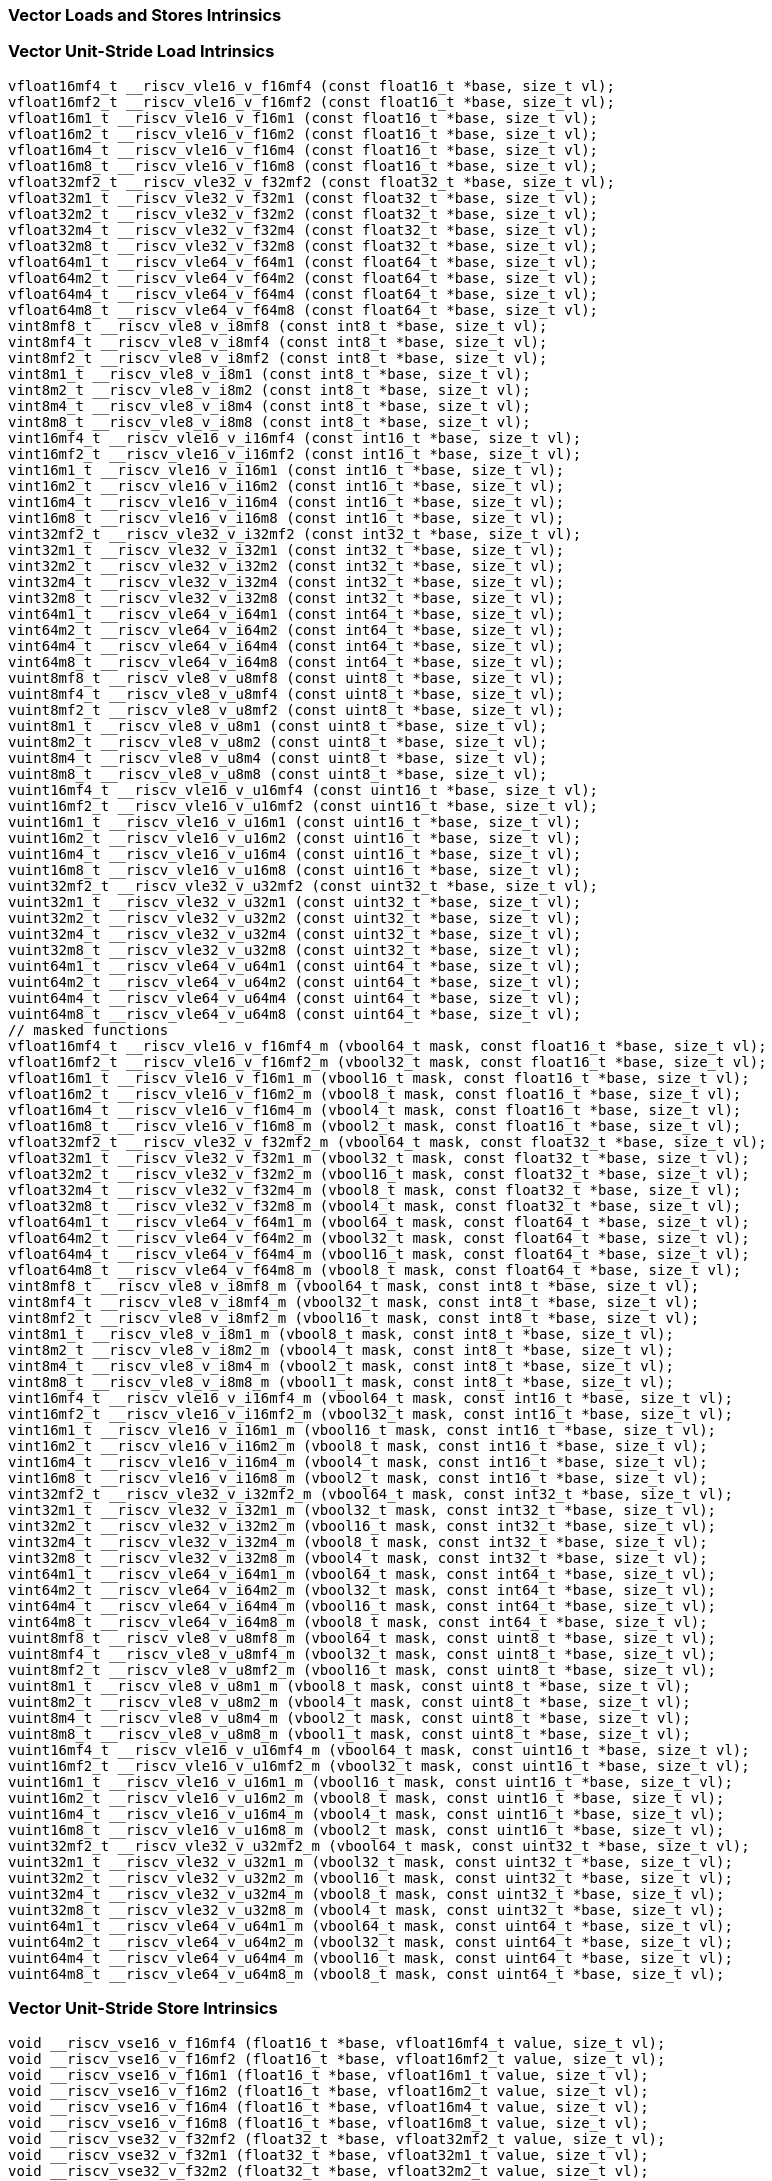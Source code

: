 
=== Vector Loads and Stores Intrinsics

[[vector-unit-stride-load]]
=== Vector Unit-Stride Load Intrinsics

[,c]
----
vfloat16mf4_t __riscv_vle16_v_f16mf4 (const float16_t *base, size_t vl);
vfloat16mf2_t __riscv_vle16_v_f16mf2 (const float16_t *base, size_t vl);
vfloat16m1_t __riscv_vle16_v_f16m1 (const float16_t *base, size_t vl);
vfloat16m2_t __riscv_vle16_v_f16m2 (const float16_t *base, size_t vl);
vfloat16m4_t __riscv_vle16_v_f16m4 (const float16_t *base, size_t vl);
vfloat16m8_t __riscv_vle16_v_f16m8 (const float16_t *base, size_t vl);
vfloat32mf2_t __riscv_vle32_v_f32mf2 (const float32_t *base, size_t vl);
vfloat32m1_t __riscv_vle32_v_f32m1 (const float32_t *base, size_t vl);
vfloat32m2_t __riscv_vle32_v_f32m2 (const float32_t *base, size_t vl);
vfloat32m4_t __riscv_vle32_v_f32m4 (const float32_t *base, size_t vl);
vfloat32m8_t __riscv_vle32_v_f32m8 (const float32_t *base, size_t vl);
vfloat64m1_t __riscv_vle64_v_f64m1 (const float64_t *base, size_t vl);
vfloat64m2_t __riscv_vle64_v_f64m2 (const float64_t *base, size_t vl);
vfloat64m4_t __riscv_vle64_v_f64m4 (const float64_t *base, size_t vl);
vfloat64m8_t __riscv_vle64_v_f64m8 (const float64_t *base, size_t vl);
vint8mf8_t __riscv_vle8_v_i8mf8 (const int8_t *base, size_t vl);
vint8mf4_t __riscv_vle8_v_i8mf4 (const int8_t *base, size_t vl);
vint8mf2_t __riscv_vle8_v_i8mf2 (const int8_t *base, size_t vl);
vint8m1_t __riscv_vle8_v_i8m1 (const int8_t *base, size_t vl);
vint8m2_t __riscv_vle8_v_i8m2 (const int8_t *base, size_t vl);
vint8m4_t __riscv_vle8_v_i8m4 (const int8_t *base, size_t vl);
vint8m8_t __riscv_vle8_v_i8m8 (const int8_t *base, size_t vl);
vint16mf4_t __riscv_vle16_v_i16mf4 (const int16_t *base, size_t vl);
vint16mf2_t __riscv_vle16_v_i16mf2 (const int16_t *base, size_t vl);
vint16m1_t __riscv_vle16_v_i16m1 (const int16_t *base, size_t vl);
vint16m2_t __riscv_vle16_v_i16m2 (const int16_t *base, size_t vl);
vint16m4_t __riscv_vle16_v_i16m4 (const int16_t *base, size_t vl);
vint16m8_t __riscv_vle16_v_i16m8 (const int16_t *base, size_t vl);
vint32mf2_t __riscv_vle32_v_i32mf2 (const int32_t *base, size_t vl);
vint32m1_t __riscv_vle32_v_i32m1 (const int32_t *base, size_t vl);
vint32m2_t __riscv_vle32_v_i32m2 (const int32_t *base, size_t vl);
vint32m4_t __riscv_vle32_v_i32m4 (const int32_t *base, size_t vl);
vint32m8_t __riscv_vle32_v_i32m8 (const int32_t *base, size_t vl);
vint64m1_t __riscv_vle64_v_i64m1 (const int64_t *base, size_t vl);
vint64m2_t __riscv_vle64_v_i64m2 (const int64_t *base, size_t vl);
vint64m4_t __riscv_vle64_v_i64m4 (const int64_t *base, size_t vl);
vint64m8_t __riscv_vle64_v_i64m8 (const int64_t *base, size_t vl);
vuint8mf8_t __riscv_vle8_v_u8mf8 (const uint8_t *base, size_t vl);
vuint8mf4_t __riscv_vle8_v_u8mf4 (const uint8_t *base, size_t vl);
vuint8mf2_t __riscv_vle8_v_u8mf2 (const uint8_t *base, size_t vl);
vuint8m1_t __riscv_vle8_v_u8m1 (const uint8_t *base, size_t vl);
vuint8m2_t __riscv_vle8_v_u8m2 (const uint8_t *base, size_t vl);
vuint8m4_t __riscv_vle8_v_u8m4 (const uint8_t *base, size_t vl);
vuint8m8_t __riscv_vle8_v_u8m8 (const uint8_t *base, size_t vl);
vuint16mf4_t __riscv_vle16_v_u16mf4 (const uint16_t *base, size_t vl);
vuint16mf2_t __riscv_vle16_v_u16mf2 (const uint16_t *base, size_t vl);
vuint16m1_t __riscv_vle16_v_u16m1 (const uint16_t *base, size_t vl);
vuint16m2_t __riscv_vle16_v_u16m2 (const uint16_t *base, size_t vl);
vuint16m4_t __riscv_vle16_v_u16m4 (const uint16_t *base, size_t vl);
vuint16m8_t __riscv_vle16_v_u16m8 (const uint16_t *base, size_t vl);
vuint32mf2_t __riscv_vle32_v_u32mf2 (const uint32_t *base, size_t vl);
vuint32m1_t __riscv_vle32_v_u32m1 (const uint32_t *base, size_t vl);
vuint32m2_t __riscv_vle32_v_u32m2 (const uint32_t *base, size_t vl);
vuint32m4_t __riscv_vle32_v_u32m4 (const uint32_t *base, size_t vl);
vuint32m8_t __riscv_vle32_v_u32m8 (const uint32_t *base, size_t vl);
vuint64m1_t __riscv_vle64_v_u64m1 (const uint64_t *base, size_t vl);
vuint64m2_t __riscv_vle64_v_u64m2 (const uint64_t *base, size_t vl);
vuint64m4_t __riscv_vle64_v_u64m4 (const uint64_t *base, size_t vl);
vuint64m8_t __riscv_vle64_v_u64m8 (const uint64_t *base, size_t vl);
// masked functions
vfloat16mf4_t __riscv_vle16_v_f16mf4_m (vbool64_t mask, const float16_t *base, size_t vl);
vfloat16mf2_t __riscv_vle16_v_f16mf2_m (vbool32_t mask, const float16_t *base, size_t vl);
vfloat16m1_t __riscv_vle16_v_f16m1_m (vbool16_t mask, const float16_t *base, size_t vl);
vfloat16m2_t __riscv_vle16_v_f16m2_m (vbool8_t mask, const float16_t *base, size_t vl);
vfloat16m4_t __riscv_vle16_v_f16m4_m (vbool4_t mask, const float16_t *base, size_t vl);
vfloat16m8_t __riscv_vle16_v_f16m8_m (vbool2_t mask, const float16_t *base, size_t vl);
vfloat32mf2_t __riscv_vle32_v_f32mf2_m (vbool64_t mask, const float32_t *base, size_t vl);
vfloat32m1_t __riscv_vle32_v_f32m1_m (vbool32_t mask, const float32_t *base, size_t vl);
vfloat32m2_t __riscv_vle32_v_f32m2_m (vbool16_t mask, const float32_t *base, size_t vl);
vfloat32m4_t __riscv_vle32_v_f32m4_m (vbool8_t mask, const float32_t *base, size_t vl);
vfloat32m8_t __riscv_vle32_v_f32m8_m (vbool4_t mask, const float32_t *base, size_t vl);
vfloat64m1_t __riscv_vle64_v_f64m1_m (vbool64_t mask, const float64_t *base, size_t vl);
vfloat64m2_t __riscv_vle64_v_f64m2_m (vbool32_t mask, const float64_t *base, size_t vl);
vfloat64m4_t __riscv_vle64_v_f64m4_m (vbool16_t mask, const float64_t *base, size_t vl);
vfloat64m8_t __riscv_vle64_v_f64m8_m (vbool8_t mask, const float64_t *base, size_t vl);
vint8mf8_t __riscv_vle8_v_i8mf8_m (vbool64_t mask, const int8_t *base, size_t vl);
vint8mf4_t __riscv_vle8_v_i8mf4_m (vbool32_t mask, const int8_t *base, size_t vl);
vint8mf2_t __riscv_vle8_v_i8mf2_m (vbool16_t mask, const int8_t *base, size_t vl);
vint8m1_t __riscv_vle8_v_i8m1_m (vbool8_t mask, const int8_t *base, size_t vl);
vint8m2_t __riscv_vle8_v_i8m2_m (vbool4_t mask, const int8_t *base, size_t vl);
vint8m4_t __riscv_vle8_v_i8m4_m (vbool2_t mask, const int8_t *base, size_t vl);
vint8m8_t __riscv_vle8_v_i8m8_m (vbool1_t mask, const int8_t *base, size_t vl);
vint16mf4_t __riscv_vle16_v_i16mf4_m (vbool64_t mask, const int16_t *base, size_t vl);
vint16mf2_t __riscv_vle16_v_i16mf2_m (vbool32_t mask, const int16_t *base, size_t vl);
vint16m1_t __riscv_vle16_v_i16m1_m (vbool16_t mask, const int16_t *base, size_t vl);
vint16m2_t __riscv_vle16_v_i16m2_m (vbool8_t mask, const int16_t *base, size_t vl);
vint16m4_t __riscv_vle16_v_i16m4_m (vbool4_t mask, const int16_t *base, size_t vl);
vint16m8_t __riscv_vle16_v_i16m8_m (vbool2_t mask, const int16_t *base, size_t vl);
vint32mf2_t __riscv_vle32_v_i32mf2_m (vbool64_t mask, const int32_t *base, size_t vl);
vint32m1_t __riscv_vle32_v_i32m1_m (vbool32_t mask, const int32_t *base, size_t vl);
vint32m2_t __riscv_vle32_v_i32m2_m (vbool16_t mask, const int32_t *base, size_t vl);
vint32m4_t __riscv_vle32_v_i32m4_m (vbool8_t mask, const int32_t *base, size_t vl);
vint32m8_t __riscv_vle32_v_i32m8_m (vbool4_t mask, const int32_t *base, size_t vl);
vint64m1_t __riscv_vle64_v_i64m1_m (vbool64_t mask, const int64_t *base, size_t vl);
vint64m2_t __riscv_vle64_v_i64m2_m (vbool32_t mask, const int64_t *base, size_t vl);
vint64m4_t __riscv_vle64_v_i64m4_m (vbool16_t mask, const int64_t *base, size_t vl);
vint64m8_t __riscv_vle64_v_i64m8_m (vbool8_t mask, const int64_t *base, size_t vl);
vuint8mf8_t __riscv_vle8_v_u8mf8_m (vbool64_t mask, const uint8_t *base, size_t vl);
vuint8mf4_t __riscv_vle8_v_u8mf4_m (vbool32_t mask, const uint8_t *base, size_t vl);
vuint8mf2_t __riscv_vle8_v_u8mf2_m (vbool16_t mask, const uint8_t *base, size_t vl);
vuint8m1_t __riscv_vle8_v_u8m1_m (vbool8_t mask, const uint8_t *base, size_t vl);
vuint8m2_t __riscv_vle8_v_u8m2_m (vbool4_t mask, const uint8_t *base, size_t vl);
vuint8m4_t __riscv_vle8_v_u8m4_m (vbool2_t mask, const uint8_t *base, size_t vl);
vuint8m8_t __riscv_vle8_v_u8m8_m (vbool1_t mask, const uint8_t *base, size_t vl);
vuint16mf4_t __riscv_vle16_v_u16mf4_m (vbool64_t mask, const uint16_t *base, size_t vl);
vuint16mf2_t __riscv_vle16_v_u16mf2_m (vbool32_t mask, const uint16_t *base, size_t vl);
vuint16m1_t __riscv_vle16_v_u16m1_m (vbool16_t mask, const uint16_t *base, size_t vl);
vuint16m2_t __riscv_vle16_v_u16m2_m (vbool8_t mask, const uint16_t *base, size_t vl);
vuint16m4_t __riscv_vle16_v_u16m4_m (vbool4_t mask, const uint16_t *base, size_t vl);
vuint16m8_t __riscv_vle16_v_u16m8_m (vbool2_t mask, const uint16_t *base, size_t vl);
vuint32mf2_t __riscv_vle32_v_u32mf2_m (vbool64_t mask, const uint32_t *base, size_t vl);
vuint32m1_t __riscv_vle32_v_u32m1_m (vbool32_t mask, const uint32_t *base, size_t vl);
vuint32m2_t __riscv_vle32_v_u32m2_m (vbool16_t mask, const uint32_t *base, size_t vl);
vuint32m4_t __riscv_vle32_v_u32m4_m (vbool8_t mask, const uint32_t *base, size_t vl);
vuint32m8_t __riscv_vle32_v_u32m8_m (vbool4_t mask, const uint32_t *base, size_t vl);
vuint64m1_t __riscv_vle64_v_u64m1_m (vbool64_t mask, const uint64_t *base, size_t vl);
vuint64m2_t __riscv_vle64_v_u64m2_m (vbool32_t mask, const uint64_t *base, size_t vl);
vuint64m4_t __riscv_vle64_v_u64m4_m (vbool16_t mask, const uint64_t *base, size_t vl);
vuint64m8_t __riscv_vle64_v_u64m8_m (vbool8_t mask, const uint64_t *base, size_t vl);
----

[[vector-unit-stride-store]]
=== Vector Unit-Stride Store Intrinsics

[,c]
----
void __riscv_vse16_v_f16mf4 (float16_t *base, vfloat16mf4_t value, size_t vl);
void __riscv_vse16_v_f16mf2 (float16_t *base, vfloat16mf2_t value, size_t vl);
void __riscv_vse16_v_f16m1 (float16_t *base, vfloat16m1_t value, size_t vl);
void __riscv_vse16_v_f16m2 (float16_t *base, vfloat16m2_t value, size_t vl);
void __riscv_vse16_v_f16m4 (float16_t *base, vfloat16m4_t value, size_t vl);
void __riscv_vse16_v_f16m8 (float16_t *base, vfloat16m8_t value, size_t vl);
void __riscv_vse32_v_f32mf2 (float32_t *base, vfloat32mf2_t value, size_t vl);
void __riscv_vse32_v_f32m1 (float32_t *base, vfloat32m1_t value, size_t vl);
void __riscv_vse32_v_f32m2 (float32_t *base, vfloat32m2_t value, size_t vl);
void __riscv_vse32_v_f32m4 (float32_t *base, vfloat32m4_t value, size_t vl);
void __riscv_vse32_v_f32m8 (float32_t *base, vfloat32m8_t value, size_t vl);
void __riscv_vse64_v_f64m1 (float64_t *base, vfloat64m1_t value, size_t vl);
void __riscv_vse64_v_f64m2 (float64_t *base, vfloat64m2_t value, size_t vl);
void __riscv_vse64_v_f64m4 (float64_t *base, vfloat64m4_t value, size_t vl);
void __riscv_vse64_v_f64m8 (float64_t *base, vfloat64m8_t value, size_t vl);
void __riscv_vse8_v_i8mf8 (int8_t *base, vint8mf8_t value, size_t vl);
void __riscv_vse8_v_i8mf4 (int8_t *base, vint8mf4_t value, size_t vl);
void __riscv_vse8_v_i8mf2 (int8_t *base, vint8mf2_t value, size_t vl);
void __riscv_vse8_v_i8m1 (int8_t *base, vint8m1_t value, size_t vl);
void __riscv_vse8_v_i8m2 (int8_t *base, vint8m2_t value, size_t vl);
void __riscv_vse8_v_i8m4 (int8_t *base, vint8m4_t value, size_t vl);
void __riscv_vse8_v_i8m8 (int8_t *base, vint8m8_t value, size_t vl);
void __riscv_vse16_v_i16mf4 (int16_t *base, vint16mf4_t value, size_t vl);
void __riscv_vse16_v_i16mf2 (int16_t *base, vint16mf2_t value, size_t vl);
void __riscv_vse16_v_i16m1 (int16_t *base, vint16m1_t value, size_t vl);
void __riscv_vse16_v_i16m2 (int16_t *base, vint16m2_t value, size_t vl);
void __riscv_vse16_v_i16m4 (int16_t *base, vint16m4_t value, size_t vl);
void __riscv_vse16_v_i16m8 (int16_t *base, vint16m8_t value, size_t vl);
void __riscv_vse32_v_i32mf2 (int32_t *base, vint32mf2_t value, size_t vl);
void __riscv_vse32_v_i32m1 (int32_t *base, vint32m1_t value, size_t vl);
void __riscv_vse32_v_i32m2 (int32_t *base, vint32m2_t value, size_t vl);
void __riscv_vse32_v_i32m4 (int32_t *base, vint32m4_t value, size_t vl);
void __riscv_vse32_v_i32m8 (int32_t *base, vint32m8_t value, size_t vl);
void __riscv_vse64_v_i64m1 (int64_t *base, vint64m1_t value, size_t vl);
void __riscv_vse64_v_i64m2 (int64_t *base, vint64m2_t value, size_t vl);
void __riscv_vse64_v_i64m4 (int64_t *base, vint64m4_t value, size_t vl);
void __riscv_vse64_v_i64m8 (int64_t *base, vint64m8_t value, size_t vl);
void __riscv_vse8_v_u8mf8 (uint8_t *base, vuint8mf8_t value, size_t vl);
void __riscv_vse8_v_u8mf4 (uint8_t *base, vuint8mf4_t value, size_t vl);
void __riscv_vse8_v_u8mf2 (uint8_t *base, vuint8mf2_t value, size_t vl);
void __riscv_vse8_v_u8m1 (uint8_t *base, vuint8m1_t value, size_t vl);
void __riscv_vse8_v_u8m2 (uint8_t *base, vuint8m2_t value, size_t vl);
void __riscv_vse8_v_u8m4 (uint8_t *base, vuint8m4_t value, size_t vl);
void __riscv_vse8_v_u8m8 (uint8_t *base, vuint8m8_t value, size_t vl);
void __riscv_vse16_v_u16mf4 (uint16_t *base, vuint16mf4_t value, size_t vl);
void __riscv_vse16_v_u16mf2 (uint16_t *base, vuint16mf2_t value, size_t vl);
void __riscv_vse16_v_u16m1 (uint16_t *base, vuint16m1_t value, size_t vl);
void __riscv_vse16_v_u16m2 (uint16_t *base, vuint16m2_t value, size_t vl);
void __riscv_vse16_v_u16m4 (uint16_t *base, vuint16m4_t value, size_t vl);
void __riscv_vse16_v_u16m8 (uint16_t *base, vuint16m8_t value, size_t vl);
void __riscv_vse32_v_u32mf2 (uint32_t *base, vuint32mf2_t value, size_t vl);
void __riscv_vse32_v_u32m1 (uint32_t *base, vuint32m1_t value, size_t vl);
void __riscv_vse32_v_u32m2 (uint32_t *base, vuint32m2_t value, size_t vl);
void __riscv_vse32_v_u32m4 (uint32_t *base, vuint32m4_t value, size_t vl);
void __riscv_vse32_v_u32m8 (uint32_t *base, vuint32m8_t value, size_t vl);
void __riscv_vse64_v_u64m1 (uint64_t *base, vuint64m1_t value, size_t vl);
void __riscv_vse64_v_u64m2 (uint64_t *base, vuint64m2_t value, size_t vl);
void __riscv_vse64_v_u64m4 (uint64_t *base, vuint64m4_t value, size_t vl);
void __riscv_vse64_v_u64m8 (uint64_t *base, vuint64m8_t value, size_t vl);
// masked functions
void __riscv_vse16_v_f16mf4_m (vbool64_t mask, float16_t *base, vfloat16mf4_t value, size_t vl);
void __riscv_vse16_v_f16mf2_m (vbool32_t mask, float16_t *base, vfloat16mf2_t value, size_t vl);
void __riscv_vse16_v_f16m1_m (vbool16_t mask, float16_t *base, vfloat16m1_t value, size_t vl);
void __riscv_vse16_v_f16m2_m (vbool8_t mask, float16_t *base, vfloat16m2_t value, size_t vl);
void __riscv_vse16_v_f16m4_m (vbool4_t mask, float16_t *base, vfloat16m4_t value, size_t vl);
void __riscv_vse16_v_f16m8_m (vbool2_t mask, float16_t *base, vfloat16m8_t value, size_t vl);
void __riscv_vse32_v_f32mf2_m (vbool64_t mask, float32_t *base, vfloat32mf2_t value, size_t vl);
void __riscv_vse32_v_f32m1_m (vbool32_t mask, float32_t *base, vfloat32m1_t value, size_t vl);
void __riscv_vse32_v_f32m2_m (vbool16_t mask, float32_t *base, vfloat32m2_t value, size_t vl);
void __riscv_vse32_v_f32m4_m (vbool8_t mask, float32_t *base, vfloat32m4_t value, size_t vl);
void __riscv_vse32_v_f32m8_m (vbool4_t mask, float32_t *base, vfloat32m8_t value, size_t vl);
void __riscv_vse64_v_f64m1_m (vbool64_t mask, float64_t *base, vfloat64m1_t value, size_t vl);
void __riscv_vse64_v_f64m2_m (vbool32_t mask, float64_t *base, vfloat64m2_t value, size_t vl);
void __riscv_vse64_v_f64m4_m (vbool16_t mask, float64_t *base, vfloat64m4_t value, size_t vl);
void __riscv_vse64_v_f64m8_m (vbool8_t mask, float64_t *base, vfloat64m8_t value, size_t vl);
void __riscv_vse8_v_i8mf8_m (vbool64_t mask, int8_t *base, vint8mf8_t value, size_t vl);
void __riscv_vse8_v_i8mf4_m (vbool32_t mask, int8_t *base, vint8mf4_t value, size_t vl);
void __riscv_vse8_v_i8mf2_m (vbool16_t mask, int8_t *base, vint8mf2_t value, size_t vl);
void __riscv_vse8_v_i8m1_m (vbool8_t mask, int8_t *base, vint8m1_t value, size_t vl);
void __riscv_vse8_v_i8m2_m (vbool4_t mask, int8_t *base, vint8m2_t value, size_t vl);
void __riscv_vse8_v_i8m4_m (vbool2_t mask, int8_t *base, vint8m4_t value, size_t vl);
void __riscv_vse8_v_i8m8_m (vbool1_t mask, int8_t *base, vint8m8_t value, size_t vl);
void __riscv_vse16_v_i16mf4_m (vbool64_t mask, int16_t *base, vint16mf4_t value, size_t vl);
void __riscv_vse16_v_i16mf2_m (vbool32_t mask, int16_t *base, vint16mf2_t value, size_t vl);
void __riscv_vse16_v_i16m1_m (vbool16_t mask, int16_t *base, vint16m1_t value, size_t vl);
void __riscv_vse16_v_i16m2_m (vbool8_t mask, int16_t *base, vint16m2_t value, size_t vl);
void __riscv_vse16_v_i16m4_m (vbool4_t mask, int16_t *base, vint16m4_t value, size_t vl);
void __riscv_vse16_v_i16m8_m (vbool2_t mask, int16_t *base, vint16m8_t value, size_t vl);
void __riscv_vse32_v_i32mf2_m (vbool64_t mask, int32_t *base, vint32mf2_t value, size_t vl);
void __riscv_vse32_v_i32m1_m (vbool32_t mask, int32_t *base, vint32m1_t value, size_t vl);
void __riscv_vse32_v_i32m2_m (vbool16_t mask, int32_t *base, vint32m2_t value, size_t vl);
void __riscv_vse32_v_i32m4_m (vbool8_t mask, int32_t *base, vint32m4_t value, size_t vl);
void __riscv_vse32_v_i32m8_m (vbool4_t mask, int32_t *base, vint32m8_t value, size_t vl);
void __riscv_vse64_v_i64m1_m (vbool64_t mask, int64_t *base, vint64m1_t value, size_t vl);
void __riscv_vse64_v_i64m2_m (vbool32_t mask, int64_t *base, vint64m2_t value, size_t vl);
void __riscv_vse64_v_i64m4_m (vbool16_t mask, int64_t *base, vint64m4_t value, size_t vl);
void __riscv_vse64_v_i64m8_m (vbool8_t mask, int64_t *base, vint64m8_t value, size_t vl);
void __riscv_vse8_v_u8mf8_m (vbool64_t mask, uint8_t *base, vuint8mf8_t value, size_t vl);
void __riscv_vse8_v_u8mf4_m (vbool32_t mask, uint8_t *base, vuint8mf4_t value, size_t vl);
void __riscv_vse8_v_u8mf2_m (vbool16_t mask, uint8_t *base, vuint8mf2_t value, size_t vl);
void __riscv_vse8_v_u8m1_m (vbool8_t mask, uint8_t *base, vuint8m1_t value, size_t vl);
void __riscv_vse8_v_u8m2_m (vbool4_t mask, uint8_t *base, vuint8m2_t value, size_t vl);
void __riscv_vse8_v_u8m4_m (vbool2_t mask, uint8_t *base, vuint8m4_t value, size_t vl);
void __riscv_vse8_v_u8m8_m (vbool1_t mask, uint8_t *base, vuint8m8_t value, size_t vl);
void __riscv_vse16_v_u16mf4_m (vbool64_t mask, uint16_t *base, vuint16mf4_t value, size_t vl);
void __riscv_vse16_v_u16mf2_m (vbool32_t mask, uint16_t *base, vuint16mf2_t value, size_t vl);
void __riscv_vse16_v_u16m1_m (vbool16_t mask, uint16_t *base, vuint16m1_t value, size_t vl);
void __riscv_vse16_v_u16m2_m (vbool8_t mask, uint16_t *base, vuint16m2_t value, size_t vl);
void __riscv_vse16_v_u16m4_m (vbool4_t mask, uint16_t *base, vuint16m4_t value, size_t vl);
void __riscv_vse16_v_u16m8_m (vbool2_t mask, uint16_t *base, vuint16m8_t value, size_t vl);
void __riscv_vse32_v_u32mf2_m (vbool64_t mask, uint32_t *base, vuint32mf2_t value, size_t vl);
void __riscv_vse32_v_u32m1_m (vbool32_t mask, uint32_t *base, vuint32m1_t value, size_t vl);
void __riscv_vse32_v_u32m2_m (vbool16_t mask, uint32_t *base, vuint32m2_t value, size_t vl);
void __riscv_vse32_v_u32m4_m (vbool8_t mask, uint32_t *base, vuint32m4_t value, size_t vl);
void __riscv_vse32_v_u32m8_m (vbool4_t mask, uint32_t *base, vuint32m8_t value, size_t vl);
void __riscv_vse64_v_u64m1_m (vbool64_t mask, uint64_t *base, vuint64m1_t value, size_t vl);
void __riscv_vse64_v_u64m2_m (vbool32_t mask, uint64_t *base, vuint64m2_t value, size_t vl);
void __riscv_vse64_v_u64m4_m (vbool16_t mask, uint64_t *base, vuint64m4_t value, size_t vl);
void __riscv_vse64_v_u64m8_m (vbool8_t mask, uint64_t *base, vuint64m8_t value, size_t vl);
----

[[vector-unit-stride]]
=== Vector Mask Load/Store Intrinsics

[,c]
----
vbool1_t __riscv_vlm_v_b1 (const uint8_t *base, size_t vl);
vbool2_t __riscv_vlm_v_b2 (const uint8_t *base, size_t vl);
vbool4_t __riscv_vlm_v_b4 (const uint8_t *base, size_t vl);
vbool8_t __riscv_vlm_v_b8 (const uint8_t *base, size_t vl);
vbool16_t __riscv_vlm_v_b16 (const uint8_t *base, size_t vl);
vbool32_t __riscv_vlm_v_b32 (const uint8_t *base, size_t vl);
vbool64_t __riscv_vlm_v_b64 (const uint8_t *base, size_t vl);
void __riscv_vsm_v_b1 (uint8_t *base, vbool1_t value, size_t vl);
void __riscv_vsm_v_b2 (uint8_t *base, vbool2_t value, size_t vl);
void __riscv_vsm_v_b4 (uint8_t *base, vbool4_t value, size_t vl);
void __riscv_vsm_v_b8 (uint8_t *base, vbool8_t value, size_t vl);
void __riscv_vsm_v_b16 (uint8_t *base, vbool16_t value, size_t vl);
void __riscv_vsm_v_b32 (uint8_t *base, vbool32_t value, size_t vl);
void __riscv_vsm_v_b64 (uint8_t *base, vbool64_t value, size_t vl);
----

[[vector-strided-load]]
=== Vector Strided Load Intrinsics

[,c]
----
vfloat16mf4_t __riscv_vlse16_v_f16mf4 (const float16_t *base, ptrdiff_t bstride, size_t vl);
vfloat16mf2_t __riscv_vlse16_v_f16mf2 (const float16_t *base, ptrdiff_t bstride, size_t vl);
vfloat16m1_t __riscv_vlse16_v_f16m1 (const float16_t *base, ptrdiff_t bstride, size_t vl);
vfloat16m2_t __riscv_vlse16_v_f16m2 (const float16_t *base, ptrdiff_t bstride, size_t vl);
vfloat16m4_t __riscv_vlse16_v_f16m4 (const float16_t *base, ptrdiff_t bstride, size_t vl);
vfloat16m8_t __riscv_vlse16_v_f16m8 (const float16_t *base, ptrdiff_t bstride, size_t vl);
vfloat32mf2_t __riscv_vlse32_v_f32mf2 (const float32_t *base, ptrdiff_t bstride, size_t vl);
vfloat32m1_t __riscv_vlse32_v_f32m1 (const float32_t *base, ptrdiff_t bstride, size_t vl);
vfloat32m2_t __riscv_vlse32_v_f32m2 (const float32_t *base, ptrdiff_t bstride, size_t vl);
vfloat32m4_t __riscv_vlse32_v_f32m4 (const float32_t *base, ptrdiff_t bstride, size_t vl);
vfloat32m8_t __riscv_vlse32_v_f32m8 (const float32_t *base, ptrdiff_t bstride, size_t vl);
vfloat64m1_t __riscv_vlse64_v_f64m1 (const float64_t *base, ptrdiff_t bstride, size_t vl);
vfloat64m2_t __riscv_vlse64_v_f64m2 (const float64_t *base, ptrdiff_t bstride, size_t vl);
vfloat64m4_t __riscv_vlse64_v_f64m4 (const float64_t *base, ptrdiff_t bstride, size_t vl);
vfloat64m8_t __riscv_vlse64_v_f64m8 (const float64_t *base, ptrdiff_t bstride, size_t vl);
vint8mf8_t __riscv_vlse8_v_i8mf8 (const int8_t *base, ptrdiff_t bstride, size_t vl);
vint8mf4_t __riscv_vlse8_v_i8mf4 (const int8_t *base, ptrdiff_t bstride, size_t vl);
vint8mf2_t __riscv_vlse8_v_i8mf2 (const int8_t *base, ptrdiff_t bstride, size_t vl);
vint8m1_t __riscv_vlse8_v_i8m1 (const int8_t *base, ptrdiff_t bstride, size_t vl);
vint8m2_t __riscv_vlse8_v_i8m2 (const int8_t *base, ptrdiff_t bstride, size_t vl);
vint8m4_t __riscv_vlse8_v_i8m4 (const int8_t *base, ptrdiff_t bstride, size_t vl);
vint8m8_t __riscv_vlse8_v_i8m8 (const int8_t *base, ptrdiff_t bstride, size_t vl);
vint16mf4_t __riscv_vlse16_v_i16mf4 (const int16_t *base, ptrdiff_t bstride, size_t vl);
vint16mf2_t __riscv_vlse16_v_i16mf2 (const int16_t *base, ptrdiff_t bstride, size_t vl);
vint16m1_t __riscv_vlse16_v_i16m1 (const int16_t *base, ptrdiff_t bstride, size_t vl);
vint16m2_t __riscv_vlse16_v_i16m2 (const int16_t *base, ptrdiff_t bstride, size_t vl);
vint16m4_t __riscv_vlse16_v_i16m4 (const int16_t *base, ptrdiff_t bstride, size_t vl);
vint16m8_t __riscv_vlse16_v_i16m8 (const int16_t *base, ptrdiff_t bstride, size_t vl);
vint32mf2_t __riscv_vlse32_v_i32mf2 (const int32_t *base, ptrdiff_t bstride, size_t vl);
vint32m1_t __riscv_vlse32_v_i32m1 (const int32_t *base, ptrdiff_t bstride, size_t vl);
vint32m2_t __riscv_vlse32_v_i32m2 (const int32_t *base, ptrdiff_t bstride, size_t vl);
vint32m4_t __riscv_vlse32_v_i32m4 (const int32_t *base, ptrdiff_t bstride, size_t vl);
vint32m8_t __riscv_vlse32_v_i32m8 (const int32_t *base, ptrdiff_t bstride, size_t vl);
vint64m1_t __riscv_vlse64_v_i64m1 (const int64_t *base, ptrdiff_t bstride, size_t vl);
vint64m2_t __riscv_vlse64_v_i64m2 (const int64_t *base, ptrdiff_t bstride, size_t vl);
vint64m4_t __riscv_vlse64_v_i64m4 (const int64_t *base, ptrdiff_t bstride, size_t vl);
vint64m8_t __riscv_vlse64_v_i64m8 (const int64_t *base, ptrdiff_t bstride, size_t vl);
vuint8mf8_t __riscv_vlse8_v_u8mf8 (const uint8_t *base, ptrdiff_t bstride, size_t vl);
vuint8mf4_t __riscv_vlse8_v_u8mf4 (const uint8_t *base, ptrdiff_t bstride, size_t vl);
vuint8mf2_t __riscv_vlse8_v_u8mf2 (const uint8_t *base, ptrdiff_t bstride, size_t vl);
vuint8m1_t __riscv_vlse8_v_u8m1 (const uint8_t *base, ptrdiff_t bstride, size_t vl);
vuint8m2_t __riscv_vlse8_v_u8m2 (const uint8_t *base, ptrdiff_t bstride, size_t vl);
vuint8m4_t __riscv_vlse8_v_u8m4 (const uint8_t *base, ptrdiff_t bstride, size_t vl);
vuint8m8_t __riscv_vlse8_v_u8m8 (const uint8_t *base, ptrdiff_t bstride, size_t vl);
vuint16mf4_t __riscv_vlse16_v_u16mf4 (const uint16_t *base, ptrdiff_t bstride, size_t vl);
vuint16mf2_t __riscv_vlse16_v_u16mf2 (const uint16_t *base, ptrdiff_t bstride, size_t vl);
vuint16m1_t __riscv_vlse16_v_u16m1 (const uint16_t *base, ptrdiff_t bstride, size_t vl);
vuint16m2_t __riscv_vlse16_v_u16m2 (const uint16_t *base, ptrdiff_t bstride, size_t vl);
vuint16m4_t __riscv_vlse16_v_u16m4 (const uint16_t *base, ptrdiff_t bstride, size_t vl);
vuint16m8_t __riscv_vlse16_v_u16m8 (const uint16_t *base, ptrdiff_t bstride, size_t vl);
vuint32mf2_t __riscv_vlse32_v_u32mf2 (const uint32_t *base, ptrdiff_t bstride, size_t vl);
vuint32m1_t __riscv_vlse32_v_u32m1 (const uint32_t *base, ptrdiff_t bstride, size_t vl);
vuint32m2_t __riscv_vlse32_v_u32m2 (const uint32_t *base, ptrdiff_t bstride, size_t vl);
vuint32m4_t __riscv_vlse32_v_u32m4 (const uint32_t *base, ptrdiff_t bstride, size_t vl);
vuint32m8_t __riscv_vlse32_v_u32m8 (const uint32_t *base, ptrdiff_t bstride, size_t vl);
vuint64m1_t __riscv_vlse64_v_u64m1 (const uint64_t *base, ptrdiff_t bstride, size_t vl);
vuint64m2_t __riscv_vlse64_v_u64m2 (const uint64_t *base, ptrdiff_t bstride, size_t vl);
vuint64m4_t __riscv_vlse64_v_u64m4 (const uint64_t *base, ptrdiff_t bstride, size_t vl);
vuint64m8_t __riscv_vlse64_v_u64m8 (const uint64_t *base, ptrdiff_t bstride, size_t vl);
// masked functions
vfloat16mf4_t __riscv_vlse16_v_f16mf4_m (vbool64_t mask, const float16_t *base, ptrdiff_t bstride, size_t vl);
vfloat16mf2_t __riscv_vlse16_v_f16mf2_m (vbool32_t mask, const float16_t *base, ptrdiff_t bstride, size_t vl);
vfloat16m1_t __riscv_vlse16_v_f16m1_m (vbool16_t mask, const float16_t *base, ptrdiff_t bstride, size_t vl);
vfloat16m2_t __riscv_vlse16_v_f16m2_m (vbool8_t mask, const float16_t *base, ptrdiff_t bstride, size_t vl);
vfloat16m4_t __riscv_vlse16_v_f16m4_m (vbool4_t mask, const float16_t *base, ptrdiff_t bstride, size_t vl);
vfloat16m8_t __riscv_vlse16_v_f16m8_m (vbool2_t mask, const float16_t *base, ptrdiff_t bstride, size_t vl);
vfloat32mf2_t __riscv_vlse32_v_f32mf2_m (vbool64_t mask, const float32_t *base, ptrdiff_t bstride, size_t vl);
vfloat32m1_t __riscv_vlse32_v_f32m1_m (vbool32_t mask, const float32_t *base, ptrdiff_t bstride, size_t vl);
vfloat32m2_t __riscv_vlse32_v_f32m2_m (vbool16_t mask, const float32_t *base, ptrdiff_t bstride, size_t vl);
vfloat32m4_t __riscv_vlse32_v_f32m4_m (vbool8_t mask, const float32_t *base, ptrdiff_t bstride, size_t vl);
vfloat32m8_t __riscv_vlse32_v_f32m8_m (vbool4_t mask, const float32_t *base, ptrdiff_t bstride, size_t vl);
vfloat64m1_t __riscv_vlse64_v_f64m1_m (vbool64_t mask, const float64_t *base, ptrdiff_t bstride, size_t vl);
vfloat64m2_t __riscv_vlse64_v_f64m2_m (vbool32_t mask, const float64_t *base, ptrdiff_t bstride, size_t vl);
vfloat64m4_t __riscv_vlse64_v_f64m4_m (vbool16_t mask, const float64_t *base, ptrdiff_t bstride, size_t vl);
vfloat64m8_t __riscv_vlse64_v_f64m8_m (vbool8_t mask, const float64_t *base, ptrdiff_t bstride, size_t vl);
vint8mf8_t __riscv_vlse8_v_i8mf8_m (vbool64_t mask, const int8_t *base, ptrdiff_t bstride, size_t vl);
vint8mf4_t __riscv_vlse8_v_i8mf4_m (vbool32_t mask, const int8_t *base, ptrdiff_t bstride, size_t vl);
vint8mf2_t __riscv_vlse8_v_i8mf2_m (vbool16_t mask, const int8_t *base, ptrdiff_t bstride, size_t vl);
vint8m1_t __riscv_vlse8_v_i8m1_m (vbool8_t mask, const int8_t *base, ptrdiff_t bstride, size_t vl);
vint8m2_t __riscv_vlse8_v_i8m2_m (vbool4_t mask, const int8_t *base, ptrdiff_t bstride, size_t vl);
vint8m4_t __riscv_vlse8_v_i8m4_m (vbool2_t mask, const int8_t *base, ptrdiff_t bstride, size_t vl);
vint8m8_t __riscv_vlse8_v_i8m8_m (vbool1_t mask, const int8_t *base, ptrdiff_t bstride, size_t vl);
vint16mf4_t __riscv_vlse16_v_i16mf4_m (vbool64_t mask, const int16_t *base, ptrdiff_t bstride, size_t vl);
vint16mf2_t __riscv_vlse16_v_i16mf2_m (vbool32_t mask, const int16_t *base, ptrdiff_t bstride, size_t vl);
vint16m1_t __riscv_vlse16_v_i16m1_m (vbool16_t mask, const int16_t *base, ptrdiff_t bstride, size_t vl);
vint16m2_t __riscv_vlse16_v_i16m2_m (vbool8_t mask, const int16_t *base, ptrdiff_t bstride, size_t vl);
vint16m4_t __riscv_vlse16_v_i16m4_m (vbool4_t mask, const int16_t *base, ptrdiff_t bstride, size_t vl);
vint16m8_t __riscv_vlse16_v_i16m8_m (vbool2_t mask, const int16_t *base, ptrdiff_t bstride, size_t vl);
vint32mf2_t __riscv_vlse32_v_i32mf2_m (vbool64_t mask, const int32_t *base, ptrdiff_t bstride, size_t vl);
vint32m1_t __riscv_vlse32_v_i32m1_m (vbool32_t mask, const int32_t *base, ptrdiff_t bstride, size_t vl);
vint32m2_t __riscv_vlse32_v_i32m2_m (vbool16_t mask, const int32_t *base, ptrdiff_t bstride, size_t vl);
vint32m4_t __riscv_vlse32_v_i32m4_m (vbool8_t mask, const int32_t *base, ptrdiff_t bstride, size_t vl);
vint32m8_t __riscv_vlse32_v_i32m8_m (vbool4_t mask, const int32_t *base, ptrdiff_t bstride, size_t vl);
vint64m1_t __riscv_vlse64_v_i64m1_m (vbool64_t mask, const int64_t *base, ptrdiff_t bstride, size_t vl);
vint64m2_t __riscv_vlse64_v_i64m2_m (vbool32_t mask, const int64_t *base, ptrdiff_t bstride, size_t vl);
vint64m4_t __riscv_vlse64_v_i64m4_m (vbool16_t mask, const int64_t *base, ptrdiff_t bstride, size_t vl);
vint64m8_t __riscv_vlse64_v_i64m8_m (vbool8_t mask, const int64_t *base, ptrdiff_t bstride, size_t vl);
vuint8mf8_t __riscv_vlse8_v_u8mf8_m (vbool64_t mask, const uint8_t *base, ptrdiff_t bstride, size_t vl);
vuint8mf4_t __riscv_vlse8_v_u8mf4_m (vbool32_t mask, const uint8_t *base, ptrdiff_t bstride, size_t vl);
vuint8mf2_t __riscv_vlse8_v_u8mf2_m (vbool16_t mask, const uint8_t *base, ptrdiff_t bstride, size_t vl);
vuint8m1_t __riscv_vlse8_v_u8m1_m (vbool8_t mask, const uint8_t *base, ptrdiff_t bstride, size_t vl);
vuint8m2_t __riscv_vlse8_v_u8m2_m (vbool4_t mask, const uint8_t *base, ptrdiff_t bstride, size_t vl);
vuint8m4_t __riscv_vlse8_v_u8m4_m (vbool2_t mask, const uint8_t *base, ptrdiff_t bstride, size_t vl);
vuint8m8_t __riscv_vlse8_v_u8m8_m (vbool1_t mask, const uint8_t *base, ptrdiff_t bstride, size_t vl);
vuint16mf4_t __riscv_vlse16_v_u16mf4_m (vbool64_t mask, const uint16_t *base, ptrdiff_t bstride, size_t vl);
vuint16mf2_t __riscv_vlse16_v_u16mf2_m (vbool32_t mask, const uint16_t *base, ptrdiff_t bstride, size_t vl);
vuint16m1_t __riscv_vlse16_v_u16m1_m (vbool16_t mask, const uint16_t *base, ptrdiff_t bstride, size_t vl);
vuint16m2_t __riscv_vlse16_v_u16m2_m (vbool8_t mask, const uint16_t *base, ptrdiff_t bstride, size_t vl);
vuint16m4_t __riscv_vlse16_v_u16m4_m (vbool4_t mask, const uint16_t *base, ptrdiff_t bstride, size_t vl);
vuint16m8_t __riscv_vlse16_v_u16m8_m (vbool2_t mask, const uint16_t *base, ptrdiff_t bstride, size_t vl);
vuint32mf2_t __riscv_vlse32_v_u32mf2_m (vbool64_t mask, const uint32_t *base, ptrdiff_t bstride, size_t vl);
vuint32m1_t __riscv_vlse32_v_u32m1_m (vbool32_t mask, const uint32_t *base, ptrdiff_t bstride, size_t vl);
vuint32m2_t __riscv_vlse32_v_u32m2_m (vbool16_t mask, const uint32_t *base, ptrdiff_t bstride, size_t vl);
vuint32m4_t __riscv_vlse32_v_u32m4_m (vbool8_t mask, const uint32_t *base, ptrdiff_t bstride, size_t vl);
vuint32m8_t __riscv_vlse32_v_u32m8_m (vbool4_t mask, const uint32_t *base, ptrdiff_t bstride, size_t vl);
vuint64m1_t __riscv_vlse64_v_u64m1_m (vbool64_t mask, const uint64_t *base, ptrdiff_t bstride, size_t vl);
vuint64m2_t __riscv_vlse64_v_u64m2_m (vbool32_t mask, const uint64_t *base, ptrdiff_t bstride, size_t vl);
vuint64m4_t __riscv_vlse64_v_u64m4_m (vbool16_t mask, const uint64_t *base, ptrdiff_t bstride, size_t vl);
vuint64m8_t __riscv_vlse64_v_u64m8_m (vbool8_t mask, const uint64_t *base, ptrdiff_t bstride, size_t vl);
----

[[vector-strided-store]]
=== Vector Strided Store Intrinsics

[,c]
----
void __riscv_vsse16_v_f16mf4 (float16_t *base, ptrdiff_t bstride, vfloat16mf4_t value, size_t vl);
void __riscv_vsse16_v_f16mf2 (float16_t *base, ptrdiff_t bstride, vfloat16mf2_t value, size_t vl);
void __riscv_vsse16_v_f16m1 (float16_t *base, ptrdiff_t bstride, vfloat16m1_t value, size_t vl);
void __riscv_vsse16_v_f16m2 (float16_t *base, ptrdiff_t bstride, vfloat16m2_t value, size_t vl);
void __riscv_vsse16_v_f16m4 (float16_t *base, ptrdiff_t bstride, vfloat16m4_t value, size_t vl);
void __riscv_vsse16_v_f16m8 (float16_t *base, ptrdiff_t bstride, vfloat16m8_t value, size_t vl);
void __riscv_vsse32_v_f32mf2 (float32_t *base, ptrdiff_t bstride, vfloat32mf2_t value, size_t vl);
void __riscv_vsse32_v_f32m1 (float32_t *base, ptrdiff_t bstride, vfloat32m1_t value, size_t vl);
void __riscv_vsse32_v_f32m2 (float32_t *base, ptrdiff_t bstride, vfloat32m2_t value, size_t vl);
void __riscv_vsse32_v_f32m4 (float32_t *base, ptrdiff_t bstride, vfloat32m4_t value, size_t vl);
void __riscv_vsse32_v_f32m8 (float32_t *base, ptrdiff_t bstride, vfloat32m8_t value, size_t vl);
void __riscv_vsse64_v_f64m1 (float64_t *base, ptrdiff_t bstride, vfloat64m1_t value, size_t vl);
void __riscv_vsse64_v_f64m2 (float64_t *base, ptrdiff_t bstride, vfloat64m2_t value, size_t vl);
void __riscv_vsse64_v_f64m4 (float64_t *base, ptrdiff_t bstride, vfloat64m4_t value, size_t vl);
void __riscv_vsse64_v_f64m8 (float64_t *base, ptrdiff_t bstride, vfloat64m8_t value, size_t vl);
void __riscv_vsse8_v_i8mf8 (int8_t *base, ptrdiff_t bstride, vint8mf8_t value, size_t vl);
void __riscv_vsse8_v_i8mf4 (int8_t *base, ptrdiff_t bstride, vint8mf4_t value, size_t vl);
void __riscv_vsse8_v_i8mf2 (int8_t *base, ptrdiff_t bstride, vint8mf2_t value, size_t vl);
void __riscv_vsse8_v_i8m1 (int8_t *base, ptrdiff_t bstride, vint8m1_t value, size_t vl);
void __riscv_vsse8_v_i8m2 (int8_t *base, ptrdiff_t bstride, vint8m2_t value, size_t vl);
void __riscv_vsse8_v_i8m4 (int8_t *base, ptrdiff_t bstride, vint8m4_t value, size_t vl);
void __riscv_vsse8_v_i8m8 (int8_t *base, ptrdiff_t bstride, vint8m8_t value, size_t vl);
void __riscv_vsse16_v_i16mf4 (int16_t *base, ptrdiff_t bstride, vint16mf4_t value, size_t vl);
void __riscv_vsse16_v_i16mf2 (int16_t *base, ptrdiff_t bstride, vint16mf2_t value, size_t vl);
void __riscv_vsse16_v_i16m1 (int16_t *base, ptrdiff_t bstride, vint16m1_t value, size_t vl);
void __riscv_vsse16_v_i16m2 (int16_t *base, ptrdiff_t bstride, vint16m2_t value, size_t vl);
void __riscv_vsse16_v_i16m4 (int16_t *base, ptrdiff_t bstride, vint16m4_t value, size_t vl);
void __riscv_vsse16_v_i16m8 (int16_t *base, ptrdiff_t bstride, vint16m8_t value, size_t vl);
void __riscv_vsse32_v_i32mf2 (int32_t *base, ptrdiff_t bstride, vint32mf2_t value, size_t vl);
void __riscv_vsse32_v_i32m1 (int32_t *base, ptrdiff_t bstride, vint32m1_t value, size_t vl);
void __riscv_vsse32_v_i32m2 (int32_t *base, ptrdiff_t bstride, vint32m2_t value, size_t vl);
void __riscv_vsse32_v_i32m4 (int32_t *base, ptrdiff_t bstride, vint32m4_t value, size_t vl);
void __riscv_vsse32_v_i32m8 (int32_t *base, ptrdiff_t bstride, vint32m8_t value, size_t vl);
void __riscv_vsse64_v_i64m1 (int64_t *base, ptrdiff_t bstride, vint64m1_t value, size_t vl);
void __riscv_vsse64_v_i64m2 (int64_t *base, ptrdiff_t bstride, vint64m2_t value, size_t vl);
void __riscv_vsse64_v_i64m4 (int64_t *base, ptrdiff_t bstride, vint64m4_t value, size_t vl);
void __riscv_vsse64_v_i64m8 (int64_t *base, ptrdiff_t bstride, vint64m8_t value, size_t vl);
void __riscv_vsse8_v_u8mf8 (uint8_t *base, ptrdiff_t bstride, vuint8mf8_t value, size_t vl);
void __riscv_vsse8_v_u8mf4 (uint8_t *base, ptrdiff_t bstride, vuint8mf4_t value, size_t vl);
void __riscv_vsse8_v_u8mf2 (uint8_t *base, ptrdiff_t bstride, vuint8mf2_t value, size_t vl);
void __riscv_vsse8_v_u8m1 (uint8_t *base, ptrdiff_t bstride, vuint8m1_t value, size_t vl);
void __riscv_vsse8_v_u8m2 (uint8_t *base, ptrdiff_t bstride, vuint8m2_t value, size_t vl);
void __riscv_vsse8_v_u8m4 (uint8_t *base, ptrdiff_t bstride, vuint8m4_t value, size_t vl);
void __riscv_vsse8_v_u8m8 (uint8_t *base, ptrdiff_t bstride, vuint8m8_t value, size_t vl);
void __riscv_vsse16_v_u16mf4 (uint16_t *base, ptrdiff_t bstride, vuint16mf4_t value, size_t vl);
void __riscv_vsse16_v_u16mf2 (uint16_t *base, ptrdiff_t bstride, vuint16mf2_t value, size_t vl);
void __riscv_vsse16_v_u16m1 (uint16_t *base, ptrdiff_t bstride, vuint16m1_t value, size_t vl);
void __riscv_vsse16_v_u16m2 (uint16_t *base, ptrdiff_t bstride, vuint16m2_t value, size_t vl);
void __riscv_vsse16_v_u16m4 (uint16_t *base, ptrdiff_t bstride, vuint16m4_t value, size_t vl);
void __riscv_vsse16_v_u16m8 (uint16_t *base, ptrdiff_t bstride, vuint16m8_t value, size_t vl);
void __riscv_vsse32_v_u32mf2 (uint32_t *base, ptrdiff_t bstride, vuint32mf2_t value, size_t vl);
void __riscv_vsse32_v_u32m1 (uint32_t *base, ptrdiff_t bstride, vuint32m1_t value, size_t vl);
void __riscv_vsse32_v_u32m2 (uint32_t *base, ptrdiff_t bstride, vuint32m2_t value, size_t vl);
void __riscv_vsse32_v_u32m4 (uint32_t *base, ptrdiff_t bstride, vuint32m4_t value, size_t vl);
void __riscv_vsse32_v_u32m8 (uint32_t *base, ptrdiff_t bstride, vuint32m8_t value, size_t vl);
void __riscv_vsse64_v_u64m1 (uint64_t *base, ptrdiff_t bstride, vuint64m1_t value, size_t vl);
void __riscv_vsse64_v_u64m2 (uint64_t *base, ptrdiff_t bstride, vuint64m2_t value, size_t vl);
void __riscv_vsse64_v_u64m4 (uint64_t *base, ptrdiff_t bstride, vuint64m4_t value, size_t vl);
void __riscv_vsse64_v_u64m8 (uint64_t *base, ptrdiff_t bstride, vuint64m8_t value, size_t vl);
// masked functions
void __riscv_vsse16_v_f16mf4_m (vbool64_t mask, float16_t *base, ptrdiff_t bstride, vfloat16mf4_t value, size_t vl);
void __riscv_vsse16_v_f16mf2_m (vbool32_t mask, float16_t *base, ptrdiff_t bstride, vfloat16mf2_t value, size_t vl);
void __riscv_vsse16_v_f16m1_m (vbool16_t mask, float16_t *base, ptrdiff_t bstride, vfloat16m1_t value, size_t vl);
void __riscv_vsse16_v_f16m2_m (vbool8_t mask, float16_t *base, ptrdiff_t bstride, vfloat16m2_t value, size_t vl);
void __riscv_vsse16_v_f16m4_m (vbool4_t mask, float16_t *base, ptrdiff_t bstride, vfloat16m4_t value, size_t vl);
void __riscv_vsse16_v_f16m8_m (vbool2_t mask, float16_t *base, ptrdiff_t bstride, vfloat16m8_t value, size_t vl);
void __riscv_vsse32_v_f32mf2_m (vbool64_t mask, float32_t *base, ptrdiff_t bstride, vfloat32mf2_t value, size_t vl);
void __riscv_vsse32_v_f32m1_m (vbool32_t mask, float32_t *base, ptrdiff_t bstride, vfloat32m1_t value, size_t vl);
void __riscv_vsse32_v_f32m2_m (vbool16_t mask, float32_t *base, ptrdiff_t bstride, vfloat32m2_t value, size_t vl);
void __riscv_vsse32_v_f32m4_m (vbool8_t mask, float32_t *base, ptrdiff_t bstride, vfloat32m4_t value, size_t vl);
void __riscv_vsse32_v_f32m8_m (vbool4_t mask, float32_t *base, ptrdiff_t bstride, vfloat32m8_t value, size_t vl);
void __riscv_vsse64_v_f64m1_m (vbool64_t mask, float64_t *base, ptrdiff_t bstride, vfloat64m1_t value, size_t vl);
void __riscv_vsse64_v_f64m2_m (vbool32_t mask, float64_t *base, ptrdiff_t bstride, vfloat64m2_t value, size_t vl);
void __riscv_vsse64_v_f64m4_m (vbool16_t mask, float64_t *base, ptrdiff_t bstride, vfloat64m4_t value, size_t vl);
void __riscv_vsse64_v_f64m8_m (vbool8_t mask, float64_t *base, ptrdiff_t bstride, vfloat64m8_t value, size_t vl);
void __riscv_vsse8_v_i8mf8_m (vbool64_t mask, int8_t *base, ptrdiff_t bstride, vint8mf8_t value, size_t vl);
void __riscv_vsse8_v_i8mf4_m (vbool32_t mask, int8_t *base, ptrdiff_t bstride, vint8mf4_t value, size_t vl);
void __riscv_vsse8_v_i8mf2_m (vbool16_t mask, int8_t *base, ptrdiff_t bstride, vint8mf2_t value, size_t vl);
void __riscv_vsse8_v_i8m1_m (vbool8_t mask, int8_t *base, ptrdiff_t bstride, vint8m1_t value, size_t vl);
void __riscv_vsse8_v_i8m2_m (vbool4_t mask, int8_t *base, ptrdiff_t bstride, vint8m2_t value, size_t vl);
void __riscv_vsse8_v_i8m4_m (vbool2_t mask, int8_t *base, ptrdiff_t bstride, vint8m4_t value, size_t vl);
void __riscv_vsse8_v_i8m8_m (vbool1_t mask, int8_t *base, ptrdiff_t bstride, vint8m8_t value, size_t vl);
void __riscv_vsse16_v_i16mf4_m (vbool64_t mask, int16_t *base, ptrdiff_t bstride, vint16mf4_t value, size_t vl);
void __riscv_vsse16_v_i16mf2_m (vbool32_t mask, int16_t *base, ptrdiff_t bstride, vint16mf2_t value, size_t vl);
void __riscv_vsse16_v_i16m1_m (vbool16_t mask, int16_t *base, ptrdiff_t bstride, vint16m1_t value, size_t vl);
void __riscv_vsse16_v_i16m2_m (vbool8_t mask, int16_t *base, ptrdiff_t bstride, vint16m2_t value, size_t vl);
void __riscv_vsse16_v_i16m4_m (vbool4_t mask, int16_t *base, ptrdiff_t bstride, vint16m4_t value, size_t vl);
void __riscv_vsse16_v_i16m8_m (vbool2_t mask, int16_t *base, ptrdiff_t bstride, vint16m8_t value, size_t vl);
void __riscv_vsse32_v_i32mf2_m (vbool64_t mask, int32_t *base, ptrdiff_t bstride, vint32mf2_t value, size_t vl);
void __riscv_vsse32_v_i32m1_m (vbool32_t mask, int32_t *base, ptrdiff_t bstride, vint32m1_t value, size_t vl);
void __riscv_vsse32_v_i32m2_m (vbool16_t mask, int32_t *base, ptrdiff_t bstride, vint32m2_t value, size_t vl);
void __riscv_vsse32_v_i32m4_m (vbool8_t mask, int32_t *base, ptrdiff_t bstride, vint32m4_t value, size_t vl);
void __riscv_vsse32_v_i32m8_m (vbool4_t mask, int32_t *base, ptrdiff_t bstride, vint32m8_t value, size_t vl);
void __riscv_vsse64_v_i64m1_m (vbool64_t mask, int64_t *base, ptrdiff_t bstride, vint64m1_t value, size_t vl);
void __riscv_vsse64_v_i64m2_m (vbool32_t mask, int64_t *base, ptrdiff_t bstride, vint64m2_t value, size_t vl);
void __riscv_vsse64_v_i64m4_m (vbool16_t mask, int64_t *base, ptrdiff_t bstride, vint64m4_t value, size_t vl);
void __riscv_vsse64_v_i64m8_m (vbool8_t mask, int64_t *base, ptrdiff_t bstride, vint64m8_t value, size_t vl);
void __riscv_vsse8_v_u8mf8_m (vbool64_t mask, uint8_t *base, ptrdiff_t bstride, vuint8mf8_t value, size_t vl);
void __riscv_vsse8_v_u8mf4_m (vbool32_t mask, uint8_t *base, ptrdiff_t bstride, vuint8mf4_t value, size_t vl);
void __riscv_vsse8_v_u8mf2_m (vbool16_t mask, uint8_t *base, ptrdiff_t bstride, vuint8mf2_t value, size_t vl);
void __riscv_vsse8_v_u8m1_m (vbool8_t mask, uint8_t *base, ptrdiff_t bstride, vuint8m1_t value, size_t vl);
void __riscv_vsse8_v_u8m2_m (vbool4_t mask, uint8_t *base, ptrdiff_t bstride, vuint8m2_t value, size_t vl);
void __riscv_vsse8_v_u8m4_m (vbool2_t mask, uint8_t *base, ptrdiff_t bstride, vuint8m4_t value, size_t vl);
void __riscv_vsse8_v_u8m8_m (vbool1_t mask, uint8_t *base, ptrdiff_t bstride, vuint8m8_t value, size_t vl);
void __riscv_vsse16_v_u16mf4_m (vbool64_t mask, uint16_t *base, ptrdiff_t bstride, vuint16mf4_t value, size_t vl);
void __riscv_vsse16_v_u16mf2_m (vbool32_t mask, uint16_t *base, ptrdiff_t bstride, vuint16mf2_t value, size_t vl);
void __riscv_vsse16_v_u16m1_m (vbool16_t mask, uint16_t *base, ptrdiff_t bstride, vuint16m1_t value, size_t vl);
void __riscv_vsse16_v_u16m2_m (vbool8_t mask, uint16_t *base, ptrdiff_t bstride, vuint16m2_t value, size_t vl);
void __riscv_vsse16_v_u16m4_m (vbool4_t mask, uint16_t *base, ptrdiff_t bstride, vuint16m4_t value, size_t vl);
void __riscv_vsse16_v_u16m8_m (vbool2_t mask, uint16_t *base, ptrdiff_t bstride, vuint16m8_t value, size_t vl);
void __riscv_vsse32_v_u32mf2_m (vbool64_t mask, uint32_t *base, ptrdiff_t bstride, vuint32mf2_t value, size_t vl);
void __riscv_vsse32_v_u32m1_m (vbool32_t mask, uint32_t *base, ptrdiff_t bstride, vuint32m1_t value, size_t vl);
void __riscv_vsse32_v_u32m2_m (vbool16_t mask, uint32_t *base, ptrdiff_t bstride, vuint32m2_t value, size_t vl);
void __riscv_vsse32_v_u32m4_m (vbool8_t mask, uint32_t *base, ptrdiff_t bstride, vuint32m4_t value, size_t vl);
void __riscv_vsse32_v_u32m8_m (vbool4_t mask, uint32_t *base, ptrdiff_t bstride, vuint32m8_t value, size_t vl);
void __riscv_vsse64_v_u64m1_m (vbool64_t mask, uint64_t *base, ptrdiff_t bstride, vuint64m1_t value, size_t vl);
void __riscv_vsse64_v_u64m2_m (vbool32_t mask, uint64_t *base, ptrdiff_t bstride, vuint64m2_t value, size_t vl);
void __riscv_vsse64_v_u64m4_m (vbool16_t mask, uint64_t *base, ptrdiff_t bstride, vuint64m4_t value, size_t vl);
void __riscv_vsse64_v_u64m8_m (vbool8_t mask, uint64_t *base, ptrdiff_t bstride, vuint64m8_t value, size_t vl);
----

[[vector-indexed-load]]
=== Vector Indexed Load Intrinsics

[,c]
----
vfloat16mf4_t __riscv_vloxei8_v_f16mf4 (const float16_t *base, vuint8mf8_t bindex, size_t vl);
vfloat16mf2_t __riscv_vloxei8_v_f16mf2 (const float16_t *base, vuint8mf4_t bindex, size_t vl);
vfloat16m1_t __riscv_vloxei8_v_f16m1 (const float16_t *base, vuint8mf2_t bindex, size_t vl);
vfloat16m2_t __riscv_vloxei8_v_f16m2 (const float16_t *base, vuint8m1_t bindex, size_t vl);
vfloat16m4_t __riscv_vloxei8_v_f16m4 (const float16_t *base, vuint8m2_t bindex, size_t vl);
vfloat16m8_t __riscv_vloxei8_v_f16m8 (const float16_t *base, vuint8m4_t bindex, size_t vl);
vfloat16mf4_t __riscv_vloxei16_v_f16mf4 (const float16_t *base, vuint16mf4_t bindex, size_t vl);
vfloat16mf2_t __riscv_vloxei16_v_f16mf2 (const float16_t *base, vuint16mf2_t bindex, size_t vl);
vfloat16m1_t __riscv_vloxei16_v_f16m1 (const float16_t *base, vuint16m1_t bindex, size_t vl);
vfloat16m2_t __riscv_vloxei16_v_f16m2 (const float16_t *base, vuint16m2_t bindex, size_t vl);
vfloat16m4_t __riscv_vloxei16_v_f16m4 (const float16_t *base, vuint16m4_t bindex, size_t vl);
vfloat16m8_t __riscv_vloxei16_v_f16m8 (const float16_t *base, vuint16m8_t bindex, size_t vl);
vfloat16mf4_t __riscv_vloxei32_v_f16mf4 (const float16_t *base, vuint32mf2_t bindex, size_t vl);
vfloat16mf2_t __riscv_vloxei32_v_f16mf2 (const float16_t *base, vuint32m1_t bindex, size_t vl);
vfloat16m1_t __riscv_vloxei32_v_f16m1 (const float16_t *base, vuint32m2_t bindex, size_t vl);
vfloat16m2_t __riscv_vloxei32_v_f16m2 (const float16_t *base, vuint32m4_t bindex, size_t vl);
vfloat16m4_t __riscv_vloxei32_v_f16m4 (const float16_t *base, vuint32m8_t bindex, size_t vl);
vfloat16mf4_t __riscv_vloxei64_v_f16mf4 (const float16_t *base, vuint64m1_t bindex, size_t vl);
vfloat16mf2_t __riscv_vloxei64_v_f16mf2 (const float16_t *base, vuint64m2_t bindex, size_t vl);
vfloat16m1_t __riscv_vloxei64_v_f16m1 (const float16_t *base, vuint64m4_t bindex, size_t vl);
vfloat16m2_t __riscv_vloxei64_v_f16m2 (const float16_t *base, vuint64m8_t bindex, size_t vl);
vfloat32mf2_t __riscv_vloxei8_v_f32mf2 (const float32_t *base, vuint8mf8_t bindex, size_t vl);
vfloat32m1_t __riscv_vloxei8_v_f32m1 (const float32_t *base, vuint8mf4_t bindex, size_t vl);
vfloat32m2_t __riscv_vloxei8_v_f32m2 (const float32_t *base, vuint8mf2_t bindex, size_t vl);
vfloat32m4_t __riscv_vloxei8_v_f32m4 (const float32_t *base, vuint8m1_t bindex, size_t vl);
vfloat32m8_t __riscv_vloxei8_v_f32m8 (const float32_t *base, vuint8m2_t bindex, size_t vl);
vfloat32mf2_t __riscv_vloxei16_v_f32mf2 (const float32_t *base, vuint16mf4_t bindex, size_t vl);
vfloat32m1_t __riscv_vloxei16_v_f32m1 (const float32_t *base, vuint16mf2_t bindex, size_t vl);
vfloat32m2_t __riscv_vloxei16_v_f32m2 (const float32_t *base, vuint16m1_t bindex, size_t vl);
vfloat32m4_t __riscv_vloxei16_v_f32m4 (const float32_t *base, vuint16m2_t bindex, size_t vl);
vfloat32m8_t __riscv_vloxei16_v_f32m8 (const float32_t *base, vuint16m4_t bindex, size_t vl);
vfloat32mf2_t __riscv_vloxei32_v_f32mf2 (const float32_t *base, vuint32mf2_t bindex, size_t vl);
vfloat32m1_t __riscv_vloxei32_v_f32m1 (const float32_t *base, vuint32m1_t bindex, size_t vl);
vfloat32m2_t __riscv_vloxei32_v_f32m2 (const float32_t *base, vuint32m2_t bindex, size_t vl);
vfloat32m4_t __riscv_vloxei32_v_f32m4 (const float32_t *base, vuint32m4_t bindex, size_t vl);
vfloat32m8_t __riscv_vloxei32_v_f32m8 (const float32_t *base, vuint32m8_t bindex, size_t vl);
vfloat32mf2_t __riscv_vloxei64_v_f32mf2 (const float32_t *base, vuint64m1_t bindex, size_t vl);
vfloat32m1_t __riscv_vloxei64_v_f32m1 (const float32_t *base, vuint64m2_t bindex, size_t vl);
vfloat32m2_t __riscv_vloxei64_v_f32m2 (const float32_t *base, vuint64m4_t bindex, size_t vl);
vfloat32m4_t __riscv_vloxei64_v_f32m4 (const float32_t *base, vuint64m8_t bindex, size_t vl);
vfloat64m1_t __riscv_vloxei8_v_f64m1 (const float64_t *base, vuint8mf8_t bindex, size_t vl);
vfloat64m2_t __riscv_vloxei8_v_f64m2 (const float64_t *base, vuint8mf4_t bindex, size_t vl);
vfloat64m4_t __riscv_vloxei8_v_f64m4 (const float64_t *base, vuint8mf2_t bindex, size_t vl);
vfloat64m8_t __riscv_vloxei8_v_f64m8 (const float64_t *base, vuint8m1_t bindex, size_t vl);
vfloat64m1_t __riscv_vloxei16_v_f64m1 (const float64_t *base, vuint16mf4_t bindex, size_t vl);
vfloat64m2_t __riscv_vloxei16_v_f64m2 (const float64_t *base, vuint16mf2_t bindex, size_t vl);
vfloat64m4_t __riscv_vloxei16_v_f64m4 (const float64_t *base, vuint16m1_t bindex, size_t vl);
vfloat64m8_t __riscv_vloxei16_v_f64m8 (const float64_t *base, vuint16m2_t bindex, size_t vl);
vfloat64m1_t __riscv_vloxei32_v_f64m1 (const float64_t *base, vuint32mf2_t bindex, size_t vl);
vfloat64m2_t __riscv_vloxei32_v_f64m2 (const float64_t *base, vuint32m1_t bindex, size_t vl);
vfloat64m4_t __riscv_vloxei32_v_f64m4 (const float64_t *base, vuint32m2_t bindex, size_t vl);
vfloat64m8_t __riscv_vloxei32_v_f64m8 (const float64_t *base, vuint32m4_t bindex, size_t vl);
vfloat64m1_t __riscv_vloxei64_v_f64m1 (const float64_t *base, vuint64m1_t bindex, size_t vl);
vfloat64m2_t __riscv_vloxei64_v_f64m2 (const float64_t *base, vuint64m2_t bindex, size_t vl);
vfloat64m4_t __riscv_vloxei64_v_f64m4 (const float64_t *base, vuint64m4_t bindex, size_t vl);
vfloat64m8_t __riscv_vloxei64_v_f64m8 (const float64_t *base, vuint64m8_t bindex, size_t vl);
vfloat16mf4_t __riscv_vluxei8_v_f16mf4 (const float16_t *base, vuint8mf8_t bindex, size_t vl);
vfloat16mf2_t __riscv_vluxei8_v_f16mf2 (const float16_t *base, vuint8mf4_t bindex, size_t vl);
vfloat16m1_t __riscv_vluxei8_v_f16m1 (const float16_t *base, vuint8mf2_t bindex, size_t vl);
vfloat16m2_t __riscv_vluxei8_v_f16m2 (const float16_t *base, vuint8m1_t bindex, size_t vl);
vfloat16m4_t __riscv_vluxei8_v_f16m4 (const float16_t *base, vuint8m2_t bindex, size_t vl);
vfloat16m8_t __riscv_vluxei8_v_f16m8 (const float16_t *base, vuint8m4_t bindex, size_t vl);
vfloat16mf4_t __riscv_vluxei16_v_f16mf4 (const float16_t *base, vuint16mf4_t bindex, size_t vl);
vfloat16mf2_t __riscv_vluxei16_v_f16mf2 (const float16_t *base, vuint16mf2_t bindex, size_t vl);
vfloat16m1_t __riscv_vluxei16_v_f16m1 (const float16_t *base, vuint16m1_t bindex, size_t vl);
vfloat16m2_t __riscv_vluxei16_v_f16m2 (const float16_t *base, vuint16m2_t bindex, size_t vl);
vfloat16m4_t __riscv_vluxei16_v_f16m4 (const float16_t *base, vuint16m4_t bindex, size_t vl);
vfloat16m8_t __riscv_vluxei16_v_f16m8 (const float16_t *base, vuint16m8_t bindex, size_t vl);
vfloat16mf4_t __riscv_vluxei32_v_f16mf4 (const float16_t *base, vuint32mf2_t bindex, size_t vl);
vfloat16mf2_t __riscv_vluxei32_v_f16mf2 (const float16_t *base, vuint32m1_t bindex, size_t vl);
vfloat16m1_t __riscv_vluxei32_v_f16m1 (const float16_t *base, vuint32m2_t bindex, size_t vl);
vfloat16m2_t __riscv_vluxei32_v_f16m2 (const float16_t *base, vuint32m4_t bindex, size_t vl);
vfloat16m4_t __riscv_vluxei32_v_f16m4 (const float16_t *base, vuint32m8_t bindex, size_t vl);
vfloat16mf4_t __riscv_vluxei64_v_f16mf4 (const float16_t *base, vuint64m1_t bindex, size_t vl);
vfloat16mf2_t __riscv_vluxei64_v_f16mf2 (const float16_t *base, vuint64m2_t bindex, size_t vl);
vfloat16m1_t __riscv_vluxei64_v_f16m1 (const float16_t *base, vuint64m4_t bindex, size_t vl);
vfloat16m2_t __riscv_vluxei64_v_f16m2 (const float16_t *base, vuint64m8_t bindex, size_t vl);
vfloat32mf2_t __riscv_vluxei8_v_f32mf2 (const float32_t *base, vuint8mf8_t bindex, size_t vl);
vfloat32m1_t __riscv_vluxei8_v_f32m1 (const float32_t *base, vuint8mf4_t bindex, size_t vl);
vfloat32m2_t __riscv_vluxei8_v_f32m2 (const float32_t *base, vuint8mf2_t bindex, size_t vl);
vfloat32m4_t __riscv_vluxei8_v_f32m4 (const float32_t *base, vuint8m1_t bindex, size_t vl);
vfloat32m8_t __riscv_vluxei8_v_f32m8 (const float32_t *base, vuint8m2_t bindex, size_t vl);
vfloat32mf2_t __riscv_vluxei16_v_f32mf2 (const float32_t *base, vuint16mf4_t bindex, size_t vl);
vfloat32m1_t __riscv_vluxei16_v_f32m1 (const float32_t *base, vuint16mf2_t bindex, size_t vl);
vfloat32m2_t __riscv_vluxei16_v_f32m2 (const float32_t *base, vuint16m1_t bindex, size_t vl);
vfloat32m4_t __riscv_vluxei16_v_f32m4 (const float32_t *base, vuint16m2_t bindex, size_t vl);
vfloat32m8_t __riscv_vluxei16_v_f32m8 (const float32_t *base, vuint16m4_t bindex, size_t vl);
vfloat32mf2_t __riscv_vluxei32_v_f32mf2 (const float32_t *base, vuint32mf2_t bindex, size_t vl);
vfloat32m1_t __riscv_vluxei32_v_f32m1 (const float32_t *base, vuint32m1_t bindex, size_t vl);
vfloat32m2_t __riscv_vluxei32_v_f32m2 (const float32_t *base, vuint32m2_t bindex, size_t vl);
vfloat32m4_t __riscv_vluxei32_v_f32m4 (const float32_t *base, vuint32m4_t bindex, size_t vl);
vfloat32m8_t __riscv_vluxei32_v_f32m8 (const float32_t *base, vuint32m8_t bindex, size_t vl);
vfloat32mf2_t __riscv_vluxei64_v_f32mf2 (const float32_t *base, vuint64m1_t bindex, size_t vl);
vfloat32m1_t __riscv_vluxei64_v_f32m1 (const float32_t *base, vuint64m2_t bindex, size_t vl);
vfloat32m2_t __riscv_vluxei64_v_f32m2 (const float32_t *base, vuint64m4_t bindex, size_t vl);
vfloat32m4_t __riscv_vluxei64_v_f32m4 (const float32_t *base, vuint64m8_t bindex, size_t vl);
vfloat64m1_t __riscv_vluxei8_v_f64m1 (const float64_t *base, vuint8mf8_t bindex, size_t vl);
vfloat64m2_t __riscv_vluxei8_v_f64m2 (const float64_t *base, vuint8mf4_t bindex, size_t vl);
vfloat64m4_t __riscv_vluxei8_v_f64m4 (const float64_t *base, vuint8mf2_t bindex, size_t vl);
vfloat64m8_t __riscv_vluxei8_v_f64m8 (const float64_t *base, vuint8m1_t bindex, size_t vl);
vfloat64m1_t __riscv_vluxei16_v_f64m1 (const float64_t *base, vuint16mf4_t bindex, size_t vl);
vfloat64m2_t __riscv_vluxei16_v_f64m2 (const float64_t *base, vuint16mf2_t bindex, size_t vl);
vfloat64m4_t __riscv_vluxei16_v_f64m4 (const float64_t *base, vuint16m1_t bindex, size_t vl);
vfloat64m8_t __riscv_vluxei16_v_f64m8 (const float64_t *base, vuint16m2_t bindex, size_t vl);
vfloat64m1_t __riscv_vluxei32_v_f64m1 (const float64_t *base, vuint32mf2_t bindex, size_t vl);
vfloat64m2_t __riscv_vluxei32_v_f64m2 (const float64_t *base, vuint32m1_t bindex, size_t vl);
vfloat64m4_t __riscv_vluxei32_v_f64m4 (const float64_t *base, vuint32m2_t bindex, size_t vl);
vfloat64m8_t __riscv_vluxei32_v_f64m8 (const float64_t *base, vuint32m4_t bindex, size_t vl);
vfloat64m1_t __riscv_vluxei64_v_f64m1 (const float64_t *base, vuint64m1_t bindex, size_t vl);
vfloat64m2_t __riscv_vluxei64_v_f64m2 (const float64_t *base, vuint64m2_t bindex, size_t vl);
vfloat64m4_t __riscv_vluxei64_v_f64m4 (const float64_t *base, vuint64m4_t bindex, size_t vl);
vfloat64m8_t __riscv_vluxei64_v_f64m8 (const float64_t *base, vuint64m8_t bindex, size_t vl);
vint8mf8_t __riscv_vloxei8_v_i8mf8 (const int8_t *base, vuint8mf8_t bindex, size_t vl);
vint8mf4_t __riscv_vloxei8_v_i8mf4 (const int8_t *base, vuint8mf4_t bindex, size_t vl);
vint8mf2_t __riscv_vloxei8_v_i8mf2 (const int8_t *base, vuint8mf2_t bindex, size_t vl);
vint8m1_t __riscv_vloxei8_v_i8m1 (const int8_t *base, vuint8m1_t bindex, size_t vl);
vint8m2_t __riscv_vloxei8_v_i8m2 (const int8_t *base, vuint8m2_t bindex, size_t vl);
vint8m4_t __riscv_vloxei8_v_i8m4 (const int8_t *base, vuint8m4_t bindex, size_t vl);
vint8m8_t __riscv_vloxei8_v_i8m8 (const int8_t *base, vuint8m8_t bindex, size_t vl);
vint8mf8_t __riscv_vloxei16_v_i8mf8 (const int8_t *base, vuint16mf4_t bindex, size_t vl);
vint8mf4_t __riscv_vloxei16_v_i8mf4 (const int8_t *base, vuint16mf2_t bindex, size_t vl);
vint8mf2_t __riscv_vloxei16_v_i8mf2 (const int8_t *base, vuint16m1_t bindex, size_t vl);
vint8m1_t __riscv_vloxei16_v_i8m1 (const int8_t *base, vuint16m2_t bindex, size_t vl);
vint8m2_t __riscv_vloxei16_v_i8m2 (const int8_t *base, vuint16m4_t bindex, size_t vl);
vint8m4_t __riscv_vloxei16_v_i8m4 (const int8_t *base, vuint16m8_t bindex, size_t vl);
vint8mf8_t __riscv_vloxei32_v_i8mf8 (const int8_t *base, vuint32mf2_t bindex, size_t vl);
vint8mf4_t __riscv_vloxei32_v_i8mf4 (const int8_t *base, vuint32m1_t bindex, size_t vl);
vint8mf2_t __riscv_vloxei32_v_i8mf2 (const int8_t *base, vuint32m2_t bindex, size_t vl);
vint8m1_t __riscv_vloxei32_v_i8m1 (const int8_t *base, vuint32m4_t bindex, size_t vl);
vint8m2_t __riscv_vloxei32_v_i8m2 (const int8_t *base, vuint32m8_t bindex, size_t vl);
vint8mf8_t __riscv_vloxei64_v_i8mf8 (const int8_t *base, vuint64m1_t bindex, size_t vl);
vint8mf4_t __riscv_vloxei64_v_i8mf4 (const int8_t *base, vuint64m2_t bindex, size_t vl);
vint8mf2_t __riscv_vloxei64_v_i8mf2 (const int8_t *base, vuint64m4_t bindex, size_t vl);
vint8m1_t __riscv_vloxei64_v_i8m1 (const int8_t *base, vuint64m8_t bindex, size_t vl);
vint16mf4_t __riscv_vloxei8_v_i16mf4 (const int16_t *base, vuint8mf8_t bindex, size_t vl);
vint16mf2_t __riscv_vloxei8_v_i16mf2 (const int16_t *base, vuint8mf4_t bindex, size_t vl);
vint16m1_t __riscv_vloxei8_v_i16m1 (const int16_t *base, vuint8mf2_t bindex, size_t vl);
vint16m2_t __riscv_vloxei8_v_i16m2 (const int16_t *base, vuint8m1_t bindex, size_t vl);
vint16m4_t __riscv_vloxei8_v_i16m4 (const int16_t *base, vuint8m2_t bindex, size_t vl);
vint16m8_t __riscv_vloxei8_v_i16m8 (const int16_t *base, vuint8m4_t bindex, size_t vl);
vint16mf4_t __riscv_vloxei16_v_i16mf4 (const int16_t *base, vuint16mf4_t bindex, size_t vl);
vint16mf2_t __riscv_vloxei16_v_i16mf2 (const int16_t *base, vuint16mf2_t bindex, size_t vl);
vint16m1_t __riscv_vloxei16_v_i16m1 (const int16_t *base, vuint16m1_t bindex, size_t vl);
vint16m2_t __riscv_vloxei16_v_i16m2 (const int16_t *base, vuint16m2_t bindex, size_t vl);
vint16m4_t __riscv_vloxei16_v_i16m4 (const int16_t *base, vuint16m4_t bindex, size_t vl);
vint16m8_t __riscv_vloxei16_v_i16m8 (const int16_t *base, vuint16m8_t bindex, size_t vl);
vint16mf4_t __riscv_vloxei32_v_i16mf4 (const int16_t *base, vuint32mf2_t bindex, size_t vl);
vint16mf2_t __riscv_vloxei32_v_i16mf2 (const int16_t *base, vuint32m1_t bindex, size_t vl);
vint16m1_t __riscv_vloxei32_v_i16m1 (const int16_t *base, vuint32m2_t bindex, size_t vl);
vint16m2_t __riscv_vloxei32_v_i16m2 (const int16_t *base, vuint32m4_t bindex, size_t vl);
vint16m4_t __riscv_vloxei32_v_i16m4 (const int16_t *base, vuint32m8_t bindex, size_t vl);
vint16mf4_t __riscv_vloxei64_v_i16mf4 (const int16_t *base, vuint64m1_t bindex, size_t vl);
vint16mf2_t __riscv_vloxei64_v_i16mf2 (const int16_t *base, vuint64m2_t bindex, size_t vl);
vint16m1_t __riscv_vloxei64_v_i16m1 (const int16_t *base, vuint64m4_t bindex, size_t vl);
vint16m2_t __riscv_vloxei64_v_i16m2 (const int16_t *base, vuint64m8_t bindex, size_t vl);
vint32mf2_t __riscv_vloxei8_v_i32mf2 (const int32_t *base, vuint8mf8_t bindex, size_t vl);
vint32m1_t __riscv_vloxei8_v_i32m1 (const int32_t *base, vuint8mf4_t bindex, size_t vl);
vint32m2_t __riscv_vloxei8_v_i32m2 (const int32_t *base, vuint8mf2_t bindex, size_t vl);
vint32m4_t __riscv_vloxei8_v_i32m4 (const int32_t *base, vuint8m1_t bindex, size_t vl);
vint32m8_t __riscv_vloxei8_v_i32m8 (const int32_t *base, vuint8m2_t bindex, size_t vl);
vint32mf2_t __riscv_vloxei16_v_i32mf2 (const int32_t *base, vuint16mf4_t bindex, size_t vl);
vint32m1_t __riscv_vloxei16_v_i32m1 (const int32_t *base, vuint16mf2_t bindex, size_t vl);
vint32m2_t __riscv_vloxei16_v_i32m2 (const int32_t *base, vuint16m1_t bindex, size_t vl);
vint32m4_t __riscv_vloxei16_v_i32m4 (const int32_t *base, vuint16m2_t bindex, size_t vl);
vint32m8_t __riscv_vloxei16_v_i32m8 (const int32_t *base, vuint16m4_t bindex, size_t vl);
vint32mf2_t __riscv_vloxei32_v_i32mf2 (const int32_t *base, vuint32mf2_t bindex, size_t vl);
vint32m1_t __riscv_vloxei32_v_i32m1 (const int32_t *base, vuint32m1_t bindex, size_t vl);
vint32m2_t __riscv_vloxei32_v_i32m2 (const int32_t *base, vuint32m2_t bindex, size_t vl);
vint32m4_t __riscv_vloxei32_v_i32m4 (const int32_t *base, vuint32m4_t bindex, size_t vl);
vint32m8_t __riscv_vloxei32_v_i32m8 (const int32_t *base, vuint32m8_t bindex, size_t vl);
vint32mf2_t __riscv_vloxei64_v_i32mf2 (const int32_t *base, vuint64m1_t bindex, size_t vl);
vint32m1_t __riscv_vloxei64_v_i32m1 (const int32_t *base, vuint64m2_t bindex, size_t vl);
vint32m2_t __riscv_vloxei64_v_i32m2 (const int32_t *base, vuint64m4_t bindex, size_t vl);
vint32m4_t __riscv_vloxei64_v_i32m4 (const int32_t *base, vuint64m8_t bindex, size_t vl);
vint64m1_t __riscv_vloxei8_v_i64m1 (const int64_t *base, vuint8mf8_t bindex, size_t vl);
vint64m2_t __riscv_vloxei8_v_i64m2 (const int64_t *base, vuint8mf4_t bindex, size_t vl);
vint64m4_t __riscv_vloxei8_v_i64m4 (const int64_t *base, vuint8mf2_t bindex, size_t vl);
vint64m8_t __riscv_vloxei8_v_i64m8 (const int64_t *base, vuint8m1_t bindex, size_t vl);
vint64m1_t __riscv_vloxei16_v_i64m1 (const int64_t *base, vuint16mf4_t bindex, size_t vl);
vint64m2_t __riscv_vloxei16_v_i64m2 (const int64_t *base, vuint16mf2_t bindex, size_t vl);
vint64m4_t __riscv_vloxei16_v_i64m4 (const int64_t *base, vuint16m1_t bindex, size_t vl);
vint64m8_t __riscv_vloxei16_v_i64m8 (const int64_t *base, vuint16m2_t bindex, size_t vl);
vint64m1_t __riscv_vloxei32_v_i64m1 (const int64_t *base, vuint32mf2_t bindex, size_t vl);
vint64m2_t __riscv_vloxei32_v_i64m2 (const int64_t *base, vuint32m1_t bindex, size_t vl);
vint64m4_t __riscv_vloxei32_v_i64m4 (const int64_t *base, vuint32m2_t bindex, size_t vl);
vint64m8_t __riscv_vloxei32_v_i64m8 (const int64_t *base, vuint32m4_t bindex, size_t vl);
vint64m1_t __riscv_vloxei64_v_i64m1 (const int64_t *base, vuint64m1_t bindex, size_t vl);
vint64m2_t __riscv_vloxei64_v_i64m2 (const int64_t *base, vuint64m2_t bindex, size_t vl);
vint64m4_t __riscv_vloxei64_v_i64m4 (const int64_t *base, vuint64m4_t bindex, size_t vl);
vint64m8_t __riscv_vloxei64_v_i64m8 (const int64_t *base, vuint64m8_t bindex, size_t vl);
vint8mf8_t __riscv_vluxei8_v_i8mf8 (const int8_t *base, vuint8mf8_t bindex, size_t vl);
vint8mf4_t __riscv_vluxei8_v_i8mf4 (const int8_t *base, vuint8mf4_t bindex, size_t vl);
vint8mf2_t __riscv_vluxei8_v_i8mf2 (const int8_t *base, vuint8mf2_t bindex, size_t vl);
vint8m1_t __riscv_vluxei8_v_i8m1 (const int8_t *base, vuint8m1_t bindex, size_t vl);
vint8m2_t __riscv_vluxei8_v_i8m2 (const int8_t *base, vuint8m2_t bindex, size_t vl);
vint8m4_t __riscv_vluxei8_v_i8m4 (const int8_t *base, vuint8m4_t bindex, size_t vl);
vint8m8_t __riscv_vluxei8_v_i8m8 (const int8_t *base, vuint8m8_t bindex, size_t vl);
vint8mf8_t __riscv_vluxei16_v_i8mf8 (const int8_t *base, vuint16mf4_t bindex, size_t vl);
vint8mf4_t __riscv_vluxei16_v_i8mf4 (const int8_t *base, vuint16mf2_t bindex, size_t vl);
vint8mf2_t __riscv_vluxei16_v_i8mf2 (const int8_t *base, vuint16m1_t bindex, size_t vl);
vint8m1_t __riscv_vluxei16_v_i8m1 (const int8_t *base, vuint16m2_t bindex, size_t vl);
vint8m2_t __riscv_vluxei16_v_i8m2 (const int8_t *base, vuint16m4_t bindex, size_t vl);
vint8m4_t __riscv_vluxei16_v_i8m4 (const int8_t *base, vuint16m8_t bindex, size_t vl);
vint8mf8_t __riscv_vluxei32_v_i8mf8 (const int8_t *base, vuint32mf2_t bindex, size_t vl);
vint8mf4_t __riscv_vluxei32_v_i8mf4 (const int8_t *base, vuint32m1_t bindex, size_t vl);
vint8mf2_t __riscv_vluxei32_v_i8mf2 (const int8_t *base, vuint32m2_t bindex, size_t vl);
vint8m1_t __riscv_vluxei32_v_i8m1 (const int8_t *base, vuint32m4_t bindex, size_t vl);
vint8m2_t __riscv_vluxei32_v_i8m2 (const int8_t *base, vuint32m8_t bindex, size_t vl);
vint8mf8_t __riscv_vluxei64_v_i8mf8 (const int8_t *base, vuint64m1_t bindex, size_t vl);
vint8mf4_t __riscv_vluxei64_v_i8mf4 (const int8_t *base, vuint64m2_t bindex, size_t vl);
vint8mf2_t __riscv_vluxei64_v_i8mf2 (const int8_t *base, vuint64m4_t bindex, size_t vl);
vint8m1_t __riscv_vluxei64_v_i8m1 (const int8_t *base, vuint64m8_t bindex, size_t vl);
vint16mf4_t __riscv_vluxei8_v_i16mf4 (const int16_t *base, vuint8mf8_t bindex, size_t vl);
vint16mf2_t __riscv_vluxei8_v_i16mf2 (const int16_t *base, vuint8mf4_t bindex, size_t vl);
vint16m1_t __riscv_vluxei8_v_i16m1 (const int16_t *base, vuint8mf2_t bindex, size_t vl);
vint16m2_t __riscv_vluxei8_v_i16m2 (const int16_t *base, vuint8m1_t bindex, size_t vl);
vint16m4_t __riscv_vluxei8_v_i16m4 (const int16_t *base, vuint8m2_t bindex, size_t vl);
vint16m8_t __riscv_vluxei8_v_i16m8 (const int16_t *base, vuint8m4_t bindex, size_t vl);
vint16mf4_t __riscv_vluxei16_v_i16mf4 (const int16_t *base, vuint16mf4_t bindex, size_t vl);
vint16mf2_t __riscv_vluxei16_v_i16mf2 (const int16_t *base, vuint16mf2_t bindex, size_t vl);
vint16m1_t __riscv_vluxei16_v_i16m1 (const int16_t *base, vuint16m1_t bindex, size_t vl);
vint16m2_t __riscv_vluxei16_v_i16m2 (const int16_t *base, vuint16m2_t bindex, size_t vl);
vint16m4_t __riscv_vluxei16_v_i16m4 (const int16_t *base, vuint16m4_t bindex, size_t vl);
vint16m8_t __riscv_vluxei16_v_i16m8 (const int16_t *base, vuint16m8_t bindex, size_t vl);
vint16mf4_t __riscv_vluxei32_v_i16mf4 (const int16_t *base, vuint32mf2_t bindex, size_t vl);
vint16mf2_t __riscv_vluxei32_v_i16mf2 (const int16_t *base, vuint32m1_t bindex, size_t vl);
vint16m1_t __riscv_vluxei32_v_i16m1 (const int16_t *base, vuint32m2_t bindex, size_t vl);
vint16m2_t __riscv_vluxei32_v_i16m2 (const int16_t *base, vuint32m4_t bindex, size_t vl);
vint16m4_t __riscv_vluxei32_v_i16m4 (const int16_t *base, vuint32m8_t bindex, size_t vl);
vint16mf4_t __riscv_vluxei64_v_i16mf4 (const int16_t *base, vuint64m1_t bindex, size_t vl);
vint16mf2_t __riscv_vluxei64_v_i16mf2 (const int16_t *base, vuint64m2_t bindex, size_t vl);
vint16m1_t __riscv_vluxei64_v_i16m1 (const int16_t *base, vuint64m4_t bindex, size_t vl);
vint16m2_t __riscv_vluxei64_v_i16m2 (const int16_t *base, vuint64m8_t bindex, size_t vl);
vint32mf2_t __riscv_vluxei8_v_i32mf2 (const int32_t *base, vuint8mf8_t bindex, size_t vl);
vint32m1_t __riscv_vluxei8_v_i32m1 (const int32_t *base, vuint8mf4_t bindex, size_t vl);
vint32m2_t __riscv_vluxei8_v_i32m2 (const int32_t *base, vuint8mf2_t bindex, size_t vl);
vint32m4_t __riscv_vluxei8_v_i32m4 (const int32_t *base, vuint8m1_t bindex, size_t vl);
vint32m8_t __riscv_vluxei8_v_i32m8 (const int32_t *base, vuint8m2_t bindex, size_t vl);
vint32mf2_t __riscv_vluxei16_v_i32mf2 (const int32_t *base, vuint16mf4_t bindex, size_t vl);
vint32m1_t __riscv_vluxei16_v_i32m1 (const int32_t *base, vuint16mf2_t bindex, size_t vl);
vint32m2_t __riscv_vluxei16_v_i32m2 (const int32_t *base, vuint16m1_t bindex, size_t vl);
vint32m4_t __riscv_vluxei16_v_i32m4 (const int32_t *base, vuint16m2_t bindex, size_t vl);
vint32m8_t __riscv_vluxei16_v_i32m8 (const int32_t *base, vuint16m4_t bindex, size_t vl);
vint32mf2_t __riscv_vluxei32_v_i32mf2 (const int32_t *base, vuint32mf2_t bindex, size_t vl);
vint32m1_t __riscv_vluxei32_v_i32m1 (const int32_t *base, vuint32m1_t bindex, size_t vl);
vint32m2_t __riscv_vluxei32_v_i32m2 (const int32_t *base, vuint32m2_t bindex, size_t vl);
vint32m4_t __riscv_vluxei32_v_i32m4 (const int32_t *base, vuint32m4_t bindex, size_t vl);
vint32m8_t __riscv_vluxei32_v_i32m8 (const int32_t *base, vuint32m8_t bindex, size_t vl);
vint32mf2_t __riscv_vluxei64_v_i32mf2 (const int32_t *base, vuint64m1_t bindex, size_t vl);
vint32m1_t __riscv_vluxei64_v_i32m1 (const int32_t *base, vuint64m2_t bindex, size_t vl);
vint32m2_t __riscv_vluxei64_v_i32m2 (const int32_t *base, vuint64m4_t bindex, size_t vl);
vint32m4_t __riscv_vluxei64_v_i32m4 (const int32_t *base, vuint64m8_t bindex, size_t vl);
vint64m1_t __riscv_vluxei8_v_i64m1 (const int64_t *base, vuint8mf8_t bindex, size_t vl);
vint64m2_t __riscv_vluxei8_v_i64m2 (const int64_t *base, vuint8mf4_t bindex, size_t vl);
vint64m4_t __riscv_vluxei8_v_i64m4 (const int64_t *base, vuint8mf2_t bindex, size_t vl);
vint64m8_t __riscv_vluxei8_v_i64m8 (const int64_t *base, vuint8m1_t bindex, size_t vl);
vint64m1_t __riscv_vluxei16_v_i64m1 (const int64_t *base, vuint16mf4_t bindex, size_t vl);
vint64m2_t __riscv_vluxei16_v_i64m2 (const int64_t *base, vuint16mf2_t bindex, size_t vl);
vint64m4_t __riscv_vluxei16_v_i64m4 (const int64_t *base, vuint16m1_t bindex, size_t vl);
vint64m8_t __riscv_vluxei16_v_i64m8 (const int64_t *base, vuint16m2_t bindex, size_t vl);
vint64m1_t __riscv_vluxei32_v_i64m1 (const int64_t *base, vuint32mf2_t bindex, size_t vl);
vint64m2_t __riscv_vluxei32_v_i64m2 (const int64_t *base, vuint32m1_t bindex, size_t vl);
vint64m4_t __riscv_vluxei32_v_i64m4 (const int64_t *base, vuint32m2_t bindex, size_t vl);
vint64m8_t __riscv_vluxei32_v_i64m8 (const int64_t *base, vuint32m4_t bindex, size_t vl);
vint64m1_t __riscv_vluxei64_v_i64m1 (const int64_t *base, vuint64m1_t bindex, size_t vl);
vint64m2_t __riscv_vluxei64_v_i64m2 (const int64_t *base, vuint64m2_t bindex, size_t vl);
vint64m4_t __riscv_vluxei64_v_i64m4 (const int64_t *base, vuint64m4_t bindex, size_t vl);
vint64m8_t __riscv_vluxei64_v_i64m8 (const int64_t *base, vuint64m8_t bindex, size_t vl);
vuint8mf8_t __riscv_vloxei8_v_u8mf8 (const uint8_t *base, vuint8mf8_t bindex, size_t vl);
vuint8mf4_t __riscv_vloxei8_v_u8mf4 (const uint8_t *base, vuint8mf4_t bindex, size_t vl);
vuint8mf2_t __riscv_vloxei8_v_u8mf2 (const uint8_t *base, vuint8mf2_t bindex, size_t vl);
vuint8m1_t __riscv_vloxei8_v_u8m1 (const uint8_t *base, vuint8m1_t bindex, size_t vl);
vuint8m2_t __riscv_vloxei8_v_u8m2 (const uint8_t *base, vuint8m2_t bindex, size_t vl);
vuint8m4_t __riscv_vloxei8_v_u8m4 (const uint8_t *base, vuint8m4_t bindex, size_t vl);
vuint8m8_t __riscv_vloxei8_v_u8m8 (const uint8_t *base, vuint8m8_t bindex, size_t vl);
vuint8mf8_t __riscv_vloxei16_v_u8mf8 (const uint8_t *base, vuint16mf4_t bindex, size_t vl);
vuint8mf4_t __riscv_vloxei16_v_u8mf4 (const uint8_t *base, vuint16mf2_t bindex, size_t vl);
vuint8mf2_t __riscv_vloxei16_v_u8mf2 (const uint8_t *base, vuint16m1_t bindex, size_t vl);
vuint8m1_t __riscv_vloxei16_v_u8m1 (const uint8_t *base, vuint16m2_t bindex, size_t vl);
vuint8m2_t __riscv_vloxei16_v_u8m2 (const uint8_t *base, vuint16m4_t bindex, size_t vl);
vuint8m4_t __riscv_vloxei16_v_u8m4 (const uint8_t *base, vuint16m8_t bindex, size_t vl);
vuint8mf8_t __riscv_vloxei32_v_u8mf8 (const uint8_t *base, vuint32mf2_t bindex, size_t vl);
vuint8mf4_t __riscv_vloxei32_v_u8mf4 (const uint8_t *base, vuint32m1_t bindex, size_t vl);
vuint8mf2_t __riscv_vloxei32_v_u8mf2 (const uint8_t *base, vuint32m2_t bindex, size_t vl);
vuint8m1_t __riscv_vloxei32_v_u8m1 (const uint8_t *base, vuint32m4_t bindex, size_t vl);
vuint8m2_t __riscv_vloxei32_v_u8m2 (const uint8_t *base, vuint32m8_t bindex, size_t vl);
vuint8mf8_t __riscv_vloxei64_v_u8mf8 (const uint8_t *base, vuint64m1_t bindex, size_t vl);
vuint8mf4_t __riscv_vloxei64_v_u8mf4 (const uint8_t *base, vuint64m2_t bindex, size_t vl);
vuint8mf2_t __riscv_vloxei64_v_u8mf2 (const uint8_t *base, vuint64m4_t bindex, size_t vl);
vuint8m1_t __riscv_vloxei64_v_u8m1 (const uint8_t *base, vuint64m8_t bindex, size_t vl);
vuint16mf4_t __riscv_vloxei8_v_u16mf4 (const uint16_t *base, vuint8mf8_t bindex, size_t vl);
vuint16mf2_t __riscv_vloxei8_v_u16mf2 (const uint16_t *base, vuint8mf4_t bindex, size_t vl);
vuint16m1_t __riscv_vloxei8_v_u16m1 (const uint16_t *base, vuint8mf2_t bindex, size_t vl);
vuint16m2_t __riscv_vloxei8_v_u16m2 (const uint16_t *base, vuint8m1_t bindex, size_t vl);
vuint16m4_t __riscv_vloxei8_v_u16m4 (const uint16_t *base, vuint8m2_t bindex, size_t vl);
vuint16m8_t __riscv_vloxei8_v_u16m8 (const uint16_t *base, vuint8m4_t bindex, size_t vl);
vuint16mf4_t __riscv_vloxei16_v_u16mf4 (const uint16_t *base, vuint16mf4_t bindex, size_t vl);
vuint16mf2_t __riscv_vloxei16_v_u16mf2 (const uint16_t *base, vuint16mf2_t bindex, size_t vl);
vuint16m1_t __riscv_vloxei16_v_u16m1 (const uint16_t *base, vuint16m1_t bindex, size_t vl);
vuint16m2_t __riscv_vloxei16_v_u16m2 (const uint16_t *base, vuint16m2_t bindex, size_t vl);
vuint16m4_t __riscv_vloxei16_v_u16m4 (const uint16_t *base, vuint16m4_t bindex, size_t vl);
vuint16m8_t __riscv_vloxei16_v_u16m8 (const uint16_t *base, vuint16m8_t bindex, size_t vl);
vuint16mf4_t __riscv_vloxei32_v_u16mf4 (const uint16_t *base, vuint32mf2_t bindex, size_t vl);
vuint16mf2_t __riscv_vloxei32_v_u16mf2 (const uint16_t *base, vuint32m1_t bindex, size_t vl);
vuint16m1_t __riscv_vloxei32_v_u16m1 (const uint16_t *base, vuint32m2_t bindex, size_t vl);
vuint16m2_t __riscv_vloxei32_v_u16m2 (const uint16_t *base, vuint32m4_t bindex, size_t vl);
vuint16m4_t __riscv_vloxei32_v_u16m4 (const uint16_t *base, vuint32m8_t bindex, size_t vl);
vuint16mf4_t __riscv_vloxei64_v_u16mf4 (const uint16_t *base, vuint64m1_t bindex, size_t vl);
vuint16mf2_t __riscv_vloxei64_v_u16mf2 (const uint16_t *base, vuint64m2_t bindex, size_t vl);
vuint16m1_t __riscv_vloxei64_v_u16m1 (const uint16_t *base, vuint64m4_t bindex, size_t vl);
vuint16m2_t __riscv_vloxei64_v_u16m2 (const uint16_t *base, vuint64m8_t bindex, size_t vl);
vuint32mf2_t __riscv_vloxei8_v_u32mf2 (const uint32_t *base, vuint8mf8_t bindex, size_t vl);
vuint32m1_t __riscv_vloxei8_v_u32m1 (const uint32_t *base, vuint8mf4_t bindex, size_t vl);
vuint32m2_t __riscv_vloxei8_v_u32m2 (const uint32_t *base, vuint8mf2_t bindex, size_t vl);
vuint32m4_t __riscv_vloxei8_v_u32m4 (const uint32_t *base, vuint8m1_t bindex, size_t vl);
vuint32m8_t __riscv_vloxei8_v_u32m8 (const uint32_t *base, vuint8m2_t bindex, size_t vl);
vuint32mf2_t __riscv_vloxei16_v_u32mf2 (const uint32_t *base, vuint16mf4_t bindex, size_t vl);
vuint32m1_t __riscv_vloxei16_v_u32m1 (const uint32_t *base, vuint16mf2_t bindex, size_t vl);
vuint32m2_t __riscv_vloxei16_v_u32m2 (const uint32_t *base, vuint16m1_t bindex, size_t vl);
vuint32m4_t __riscv_vloxei16_v_u32m4 (const uint32_t *base, vuint16m2_t bindex, size_t vl);
vuint32m8_t __riscv_vloxei16_v_u32m8 (const uint32_t *base, vuint16m4_t bindex, size_t vl);
vuint32mf2_t __riscv_vloxei32_v_u32mf2 (const uint32_t *base, vuint32mf2_t bindex, size_t vl);
vuint32m1_t __riscv_vloxei32_v_u32m1 (const uint32_t *base, vuint32m1_t bindex, size_t vl);
vuint32m2_t __riscv_vloxei32_v_u32m2 (const uint32_t *base, vuint32m2_t bindex, size_t vl);
vuint32m4_t __riscv_vloxei32_v_u32m4 (const uint32_t *base, vuint32m4_t bindex, size_t vl);
vuint32m8_t __riscv_vloxei32_v_u32m8 (const uint32_t *base, vuint32m8_t bindex, size_t vl);
vuint32mf2_t __riscv_vloxei64_v_u32mf2 (const uint32_t *base, vuint64m1_t bindex, size_t vl);
vuint32m1_t __riscv_vloxei64_v_u32m1 (const uint32_t *base, vuint64m2_t bindex, size_t vl);
vuint32m2_t __riscv_vloxei64_v_u32m2 (const uint32_t *base, vuint64m4_t bindex, size_t vl);
vuint32m4_t __riscv_vloxei64_v_u32m4 (const uint32_t *base, vuint64m8_t bindex, size_t vl);
vuint64m1_t __riscv_vloxei8_v_u64m1 (const uint64_t *base, vuint8mf8_t bindex, size_t vl);
vuint64m2_t __riscv_vloxei8_v_u64m2 (const uint64_t *base, vuint8mf4_t bindex, size_t vl);
vuint64m4_t __riscv_vloxei8_v_u64m4 (const uint64_t *base, vuint8mf2_t bindex, size_t vl);
vuint64m8_t __riscv_vloxei8_v_u64m8 (const uint64_t *base, vuint8m1_t bindex, size_t vl);
vuint64m1_t __riscv_vloxei16_v_u64m1 (const uint64_t *base, vuint16mf4_t bindex, size_t vl);
vuint64m2_t __riscv_vloxei16_v_u64m2 (const uint64_t *base, vuint16mf2_t bindex, size_t vl);
vuint64m4_t __riscv_vloxei16_v_u64m4 (const uint64_t *base, vuint16m1_t bindex, size_t vl);
vuint64m8_t __riscv_vloxei16_v_u64m8 (const uint64_t *base, vuint16m2_t bindex, size_t vl);
vuint64m1_t __riscv_vloxei32_v_u64m1 (const uint64_t *base, vuint32mf2_t bindex, size_t vl);
vuint64m2_t __riscv_vloxei32_v_u64m2 (const uint64_t *base, vuint32m1_t bindex, size_t vl);
vuint64m4_t __riscv_vloxei32_v_u64m4 (const uint64_t *base, vuint32m2_t bindex, size_t vl);
vuint64m8_t __riscv_vloxei32_v_u64m8 (const uint64_t *base, vuint32m4_t bindex, size_t vl);
vuint64m1_t __riscv_vloxei64_v_u64m1 (const uint64_t *base, vuint64m1_t bindex, size_t vl);
vuint64m2_t __riscv_vloxei64_v_u64m2 (const uint64_t *base, vuint64m2_t bindex, size_t vl);
vuint64m4_t __riscv_vloxei64_v_u64m4 (const uint64_t *base, vuint64m4_t bindex, size_t vl);
vuint64m8_t __riscv_vloxei64_v_u64m8 (const uint64_t *base, vuint64m8_t bindex, size_t vl);
vuint8mf8_t __riscv_vluxei8_v_u8mf8 (const uint8_t *base, vuint8mf8_t bindex, size_t vl);
vuint8mf4_t __riscv_vluxei8_v_u8mf4 (const uint8_t *base, vuint8mf4_t bindex, size_t vl);
vuint8mf2_t __riscv_vluxei8_v_u8mf2 (const uint8_t *base, vuint8mf2_t bindex, size_t vl);
vuint8m1_t __riscv_vluxei8_v_u8m1 (const uint8_t *base, vuint8m1_t bindex, size_t vl);
vuint8m2_t __riscv_vluxei8_v_u8m2 (const uint8_t *base, vuint8m2_t bindex, size_t vl);
vuint8m4_t __riscv_vluxei8_v_u8m4 (const uint8_t *base, vuint8m4_t bindex, size_t vl);
vuint8m8_t __riscv_vluxei8_v_u8m8 (const uint8_t *base, vuint8m8_t bindex, size_t vl);
vuint8mf8_t __riscv_vluxei16_v_u8mf8 (const uint8_t *base, vuint16mf4_t bindex, size_t vl);
vuint8mf4_t __riscv_vluxei16_v_u8mf4 (const uint8_t *base, vuint16mf2_t bindex, size_t vl);
vuint8mf2_t __riscv_vluxei16_v_u8mf2 (const uint8_t *base, vuint16m1_t bindex, size_t vl);
vuint8m1_t __riscv_vluxei16_v_u8m1 (const uint8_t *base, vuint16m2_t bindex, size_t vl);
vuint8m2_t __riscv_vluxei16_v_u8m2 (const uint8_t *base, vuint16m4_t bindex, size_t vl);
vuint8m4_t __riscv_vluxei16_v_u8m4 (const uint8_t *base, vuint16m8_t bindex, size_t vl);
vuint8mf8_t __riscv_vluxei32_v_u8mf8 (const uint8_t *base, vuint32mf2_t bindex, size_t vl);
vuint8mf4_t __riscv_vluxei32_v_u8mf4 (const uint8_t *base, vuint32m1_t bindex, size_t vl);
vuint8mf2_t __riscv_vluxei32_v_u8mf2 (const uint8_t *base, vuint32m2_t bindex, size_t vl);
vuint8m1_t __riscv_vluxei32_v_u8m1 (const uint8_t *base, vuint32m4_t bindex, size_t vl);
vuint8m2_t __riscv_vluxei32_v_u8m2 (const uint8_t *base, vuint32m8_t bindex, size_t vl);
vuint8mf8_t __riscv_vluxei64_v_u8mf8 (const uint8_t *base, vuint64m1_t bindex, size_t vl);
vuint8mf4_t __riscv_vluxei64_v_u8mf4 (const uint8_t *base, vuint64m2_t bindex, size_t vl);
vuint8mf2_t __riscv_vluxei64_v_u8mf2 (const uint8_t *base, vuint64m4_t bindex, size_t vl);
vuint8m1_t __riscv_vluxei64_v_u8m1 (const uint8_t *base, vuint64m8_t bindex, size_t vl);
vuint16mf4_t __riscv_vluxei8_v_u16mf4 (const uint16_t *base, vuint8mf8_t bindex, size_t vl);
vuint16mf2_t __riscv_vluxei8_v_u16mf2 (const uint16_t *base, vuint8mf4_t bindex, size_t vl);
vuint16m1_t __riscv_vluxei8_v_u16m1 (const uint16_t *base, vuint8mf2_t bindex, size_t vl);
vuint16m2_t __riscv_vluxei8_v_u16m2 (const uint16_t *base, vuint8m1_t bindex, size_t vl);
vuint16m4_t __riscv_vluxei8_v_u16m4 (const uint16_t *base, vuint8m2_t bindex, size_t vl);
vuint16m8_t __riscv_vluxei8_v_u16m8 (const uint16_t *base, vuint8m4_t bindex, size_t vl);
vuint16mf4_t __riscv_vluxei16_v_u16mf4 (const uint16_t *base, vuint16mf4_t bindex, size_t vl);
vuint16mf2_t __riscv_vluxei16_v_u16mf2 (const uint16_t *base, vuint16mf2_t bindex, size_t vl);
vuint16m1_t __riscv_vluxei16_v_u16m1 (const uint16_t *base, vuint16m1_t bindex, size_t vl);
vuint16m2_t __riscv_vluxei16_v_u16m2 (const uint16_t *base, vuint16m2_t bindex, size_t vl);
vuint16m4_t __riscv_vluxei16_v_u16m4 (const uint16_t *base, vuint16m4_t bindex, size_t vl);
vuint16m8_t __riscv_vluxei16_v_u16m8 (const uint16_t *base, vuint16m8_t bindex, size_t vl);
vuint16mf4_t __riscv_vluxei32_v_u16mf4 (const uint16_t *base, vuint32mf2_t bindex, size_t vl);
vuint16mf2_t __riscv_vluxei32_v_u16mf2 (const uint16_t *base, vuint32m1_t bindex, size_t vl);
vuint16m1_t __riscv_vluxei32_v_u16m1 (const uint16_t *base, vuint32m2_t bindex, size_t vl);
vuint16m2_t __riscv_vluxei32_v_u16m2 (const uint16_t *base, vuint32m4_t bindex, size_t vl);
vuint16m4_t __riscv_vluxei32_v_u16m4 (const uint16_t *base, vuint32m8_t bindex, size_t vl);
vuint16mf4_t __riscv_vluxei64_v_u16mf4 (const uint16_t *base, vuint64m1_t bindex, size_t vl);
vuint16mf2_t __riscv_vluxei64_v_u16mf2 (const uint16_t *base, vuint64m2_t bindex, size_t vl);
vuint16m1_t __riscv_vluxei64_v_u16m1 (const uint16_t *base, vuint64m4_t bindex, size_t vl);
vuint16m2_t __riscv_vluxei64_v_u16m2 (const uint16_t *base, vuint64m8_t bindex, size_t vl);
vuint32mf2_t __riscv_vluxei8_v_u32mf2 (const uint32_t *base, vuint8mf8_t bindex, size_t vl);
vuint32m1_t __riscv_vluxei8_v_u32m1 (const uint32_t *base, vuint8mf4_t bindex, size_t vl);
vuint32m2_t __riscv_vluxei8_v_u32m2 (const uint32_t *base, vuint8mf2_t bindex, size_t vl);
vuint32m4_t __riscv_vluxei8_v_u32m4 (const uint32_t *base, vuint8m1_t bindex, size_t vl);
vuint32m8_t __riscv_vluxei8_v_u32m8 (const uint32_t *base, vuint8m2_t bindex, size_t vl);
vuint32mf2_t __riscv_vluxei16_v_u32mf2 (const uint32_t *base, vuint16mf4_t bindex, size_t vl);
vuint32m1_t __riscv_vluxei16_v_u32m1 (const uint32_t *base, vuint16mf2_t bindex, size_t vl);
vuint32m2_t __riscv_vluxei16_v_u32m2 (const uint32_t *base, vuint16m1_t bindex, size_t vl);
vuint32m4_t __riscv_vluxei16_v_u32m4 (const uint32_t *base, vuint16m2_t bindex, size_t vl);
vuint32m8_t __riscv_vluxei16_v_u32m8 (const uint32_t *base, vuint16m4_t bindex, size_t vl);
vuint32mf2_t __riscv_vluxei32_v_u32mf2 (const uint32_t *base, vuint32mf2_t bindex, size_t vl);
vuint32m1_t __riscv_vluxei32_v_u32m1 (const uint32_t *base, vuint32m1_t bindex, size_t vl);
vuint32m2_t __riscv_vluxei32_v_u32m2 (const uint32_t *base, vuint32m2_t bindex, size_t vl);
vuint32m4_t __riscv_vluxei32_v_u32m4 (const uint32_t *base, vuint32m4_t bindex, size_t vl);
vuint32m8_t __riscv_vluxei32_v_u32m8 (const uint32_t *base, vuint32m8_t bindex, size_t vl);
vuint32mf2_t __riscv_vluxei64_v_u32mf2 (const uint32_t *base, vuint64m1_t bindex, size_t vl);
vuint32m1_t __riscv_vluxei64_v_u32m1 (const uint32_t *base, vuint64m2_t bindex, size_t vl);
vuint32m2_t __riscv_vluxei64_v_u32m2 (const uint32_t *base, vuint64m4_t bindex, size_t vl);
vuint32m4_t __riscv_vluxei64_v_u32m4 (const uint32_t *base, vuint64m8_t bindex, size_t vl);
vuint64m1_t __riscv_vluxei8_v_u64m1 (const uint64_t *base, vuint8mf8_t bindex, size_t vl);
vuint64m2_t __riscv_vluxei8_v_u64m2 (const uint64_t *base, vuint8mf4_t bindex, size_t vl);
vuint64m4_t __riscv_vluxei8_v_u64m4 (const uint64_t *base, vuint8mf2_t bindex, size_t vl);
vuint64m8_t __riscv_vluxei8_v_u64m8 (const uint64_t *base, vuint8m1_t bindex, size_t vl);
vuint64m1_t __riscv_vluxei16_v_u64m1 (const uint64_t *base, vuint16mf4_t bindex, size_t vl);
vuint64m2_t __riscv_vluxei16_v_u64m2 (const uint64_t *base, vuint16mf2_t bindex, size_t vl);
vuint64m4_t __riscv_vluxei16_v_u64m4 (const uint64_t *base, vuint16m1_t bindex, size_t vl);
vuint64m8_t __riscv_vluxei16_v_u64m8 (const uint64_t *base, vuint16m2_t bindex, size_t vl);
vuint64m1_t __riscv_vluxei32_v_u64m1 (const uint64_t *base, vuint32mf2_t bindex, size_t vl);
vuint64m2_t __riscv_vluxei32_v_u64m2 (const uint64_t *base, vuint32m1_t bindex, size_t vl);
vuint64m4_t __riscv_vluxei32_v_u64m4 (const uint64_t *base, vuint32m2_t bindex, size_t vl);
vuint64m8_t __riscv_vluxei32_v_u64m8 (const uint64_t *base, vuint32m4_t bindex, size_t vl);
vuint64m1_t __riscv_vluxei64_v_u64m1 (const uint64_t *base, vuint64m1_t bindex, size_t vl);
vuint64m2_t __riscv_vluxei64_v_u64m2 (const uint64_t *base, vuint64m2_t bindex, size_t vl);
vuint64m4_t __riscv_vluxei64_v_u64m4 (const uint64_t *base, vuint64m4_t bindex, size_t vl);
vuint64m8_t __riscv_vluxei64_v_u64m8 (const uint64_t *base, vuint64m8_t bindex, size_t vl);
// masked functions
vfloat16mf4_t __riscv_vloxei8_v_f16mf4_m (vbool64_t mask, const float16_t *base, vuint8mf8_t bindex, size_t vl);
vfloat16mf2_t __riscv_vloxei8_v_f16mf2_m (vbool32_t mask, const float16_t *base, vuint8mf4_t bindex, size_t vl);
vfloat16m1_t __riscv_vloxei8_v_f16m1_m (vbool16_t mask, const float16_t *base, vuint8mf2_t bindex, size_t vl);
vfloat16m2_t __riscv_vloxei8_v_f16m2_m (vbool8_t mask, const float16_t *base, vuint8m1_t bindex, size_t vl);
vfloat16m4_t __riscv_vloxei8_v_f16m4_m (vbool4_t mask, const float16_t *base, vuint8m2_t bindex, size_t vl);
vfloat16m8_t __riscv_vloxei8_v_f16m8_m (vbool2_t mask, const float16_t *base, vuint8m4_t bindex, size_t vl);
vfloat16mf4_t __riscv_vloxei16_v_f16mf4_m (vbool64_t mask, const float16_t *base, vuint16mf4_t bindex, size_t vl);
vfloat16mf2_t __riscv_vloxei16_v_f16mf2_m (vbool32_t mask, const float16_t *base, vuint16mf2_t bindex, size_t vl);
vfloat16m1_t __riscv_vloxei16_v_f16m1_m (vbool16_t mask, const float16_t *base, vuint16m1_t bindex, size_t vl);
vfloat16m2_t __riscv_vloxei16_v_f16m2_m (vbool8_t mask, const float16_t *base, vuint16m2_t bindex, size_t vl);
vfloat16m4_t __riscv_vloxei16_v_f16m4_m (vbool4_t mask, const float16_t *base, vuint16m4_t bindex, size_t vl);
vfloat16m8_t __riscv_vloxei16_v_f16m8_m (vbool2_t mask, const float16_t *base, vuint16m8_t bindex, size_t vl);
vfloat16mf4_t __riscv_vloxei32_v_f16mf4_m (vbool64_t mask, const float16_t *base, vuint32mf2_t bindex, size_t vl);
vfloat16mf2_t __riscv_vloxei32_v_f16mf2_m (vbool32_t mask, const float16_t *base, vuint32m1_t bindex, size_t vl);
vfloat16m1_t __riscv_vloxei32_v_f16m1_m (vbool16_t mask, const float16_t *base, vuint32m2_t bindex, size_t vl);
vfloat16m2_t __riscv_vloxei32_v_f16m2_m (vbool8_t mask, const float16_t *base, vuint32m4_t bindex, size_t vl);
vfloat16m4_t __riscv_vloxei32_v_f16m4_m (vbool4_t mask, const float16_t *base, vuint32m8_t bindex, size_t vl);
vfloat16mf4_t __riscv_vloxei64_v_f16mf4_m (vbool64_t mask, const float16_t *base, vuint64m1_t bindex, size_t vl);
vfloat16mf2_t __riscv_vloxei64_v_f16mf2_m (vbool32_t mask, const float16_t *base, vuint64m2_t bindex, size_t vl);
vfloat16m1_t __riscv_vloxei64_v_f16m1_m (vbool16_t mask, const float16_t *base, vuint64m4_t bindex, size_t vl);
vfloat16m2_t __riscv_vloxei64_v_f16m2_m (vbool8_t mask, const float16_t *base, vuint64m8_t bindex, size_t vl);
vfloat32mf2_t __riscv_vloxei8_v_f32mf2_m (vbool64_t mask, const float32_t *base, vuint8mf8_t bindex, size_t vl);
vfloat32m1_t __riscv_vloxei8_v_f32m1_m (vbool32_t mask, const float32_t *base, vuint8mf4_t bindex, size_t vl);
vfloat32m2_t __riscv_vloxei8_v_f32m2_m (vbool16_t mask, const float32_t *base, vuint8mf2_t bindex, size_t vl);
vfloat32m4_t __riscv_vloxei8_v_f32m4_m (vbool8_t mask, const float32_t *base, vuint8m1_t bindex, size_t vl);
vfloat32m8_t __riscv_vloxei8_v_f32m8_m (vbool4_t mask, const float32_t *base, vuint8m2_t bindex, size_t vl);
vfloat32mf2_t __riscv_vloxei16_v_f32mf2_m (vbool64_t mask, const float32_t *base, vuint16mf4_t bindex, size_t vl);
vfloat32m1_t __riscv_vloxei16_v_f32m1_m (vbool32_t mask, const float32_t *base, vuint16mf2_t bindex, size_t vl);
vfloat32m2_t __riscv_vloxei16_v_f32m2_m (vbool16_t mask, const float32_t *base, vuint16m1_t bindex, size_t vl);
vfloat32m4_t __riscv_vloxei16_v_f32m4_m (vbool8_t mask, const float32_t *base, vuint16m2_t bindex, size_t vl);
vfloat32m8_t __riscv_vloxei16_v_f32m8_m (vbool4_t mask, const float32_t *base, vuint16m4_t bindex, size_t vl);
vfloat32mf2_t __riscv_vloxei32_v_f32mf2_m (vbool64_t mask, const float32_t *base, vuint32mf2_t bindex, size_t vl);
vfloat32m1_t __riscv_vloxei32_v_f32m1_m (vbool32_t mask, const float32_t *base, vuint32m1_t bindex, size_t vl);
vfloat32m2_t __riscv_vloxei32_v_f32m2_m (vbool16_t mask, const float32_t *base, vuint32m2_t bindex, size_t vl);
vfloat32m4_t __riscv_vloxei32_v_f32m4_m (vbool8_t mask, const float32_t *base, vuint32m4_t bindex, size_t vl);
vfloat32m8_t __riscv_vloxei32_v_f32m8_m (vbool4_t mask, const float32_t *base, vuint32m8_t bindex, size_t vl);
vfloat32mf2_t __riscv_vloxei64_v_f32mf2_m (vbool64_t mask, const float32_t *base, vuint64m1_t bindex, size_t vl);
vfloat32m1_t __riscv_vloxei64_v_f32m1_m (vbool32_t mask, const float32_t *base, vuint64m2_t bindex, size_t vl);
vfloat32m2_t __riscv_vloxei64_v_f32m2_m (vbool16_t mask, const float32_t *base, vuint64m4_t bindex, size_t vl);
vfloat32m4_t __riscv_vloxei64_v_f32m4_m (vbool8_t mask, const float32_t *base, vuint64m8_t bindex, size_t vl);
vfloat64m1_t __riscv_vloxei8_v_f64m1_m (vbool64_t mask, const float64_t *base, vuint8mf8_t bindex, size_t vl);
vfloat64m2_t __riscv_vloxei8_v_f64m2_m (vbool32_t mask, const float64_t *base, vuint8mf4_t bindex, size_t vl);
vfloat64m4_t __riscv_vloxei8_v_f64m4_m (vbool16_t mask, const float64_t *base, vuint8mf2_t bindex, size_t vl);
vfloat64m8_t __riscv_vloxei8_v_f64m8_m (vbool8_t mask, const float64_t *base, vuint8m1_t bindex, size_t vl);
vfloat64m1_t __riscv_vloxei16_v_f64m1_m (vbool64_t mask, const float64_t *base, vuint16mf4_t bindex, size_t vl);
vfloat64m2_t __riscv_vloxei16_v_f64m2_m (vbool32_t mask, const float64_t *base, vuint16mf2_t bindex, size_t vl);
vfloat64m4_t __riscv_vloxei16_v_f64m4_m (vbool16_t mask, const float64_t *base, vuint16m1_t bindex, size_t vl);
vfloat64m8_t __riscv_vloxei16_v_f64m8_m (vbool8_t mask, const float64_t *base, vuint16m2_t bindex, size_t vl);
vfloat64m1_t __riscv_vloxei32_v_f64m1_m (vbool64_t mask, const float64_t *base, vuint32mf2_t bindex, size_t vl);
vfloat64m2_t __riscv_vloxei32_v_f64m2_m (vbool32_t mask, const float64_t *base, vuint32m1_t bindex, size_t vl);
vfloat64m4_t __riscv_vloxei32_v_f64m4_m (vbool16_t mask, const float64_t *base, vuint32m2_t bindex, size_t vl);
vfloat64m8_t __riscv_vloxei32_v_f64m8_m (vbool8_t mask, const float64_t *base, vuint32m4_t bindex, size_t vl);
vfloat64m1_t __riscv_vloxei64_v_f64m1_m (vbool64_t mask, const float64_t *base, vuint64m1_t bindex, size_t vl);
vfloat64m2_t __riscv_vloxei64_v_f64m2_m (vbool32_t mask, const float64_t *base, vuint64m2_t bindex, size_t vl);
vfloat64m4_t __riscv_vloxei64_v_f64m4_m (vbool16_t mask, const float64_t *base, vuint64m4_t bindex, size_t vl);
vfloat64m8_t __riscv_vloxei64_v_f64m8_m (vbool8_t mask, const float64_t *base, vuint64m8_t bindex, size_t vl);
vfloat16mf4_t __riscv_vluxei8_v_f16mf4_m (vbool64_t mask, const float16_t *base, vuint8mf8_t bindex, size_t vl);
vfloat16mf2_t __riscv_vluxei8_v_f16mf2_m (vbool32_t mask, const float16_t *base, vuint8mf4_t bindex, size_t vl);
vfloat16m1_t __riscv_vluxei8_v_f16m1_m (vbool16_t mask, const float16_t *base, vuint8mf2_t bindex, size_t vl);
vfloat16m2_t __riscv_vluxei8_v_f16m2_m (vbool8_t mask, const float16_t *base, vuint8m1_t bindex, size_t vl);
vfloat16m4_t __riscv_vluxei8_v_f16m4_m (vbool4_t mask, const float16_t *base, vuint8m2_t bindex, size_t vl);
vfloat16m8_t __riscv_vluxei8_v_f16m8_m (vbool2_t mask, const float16_t *base, vuint8m4_t bindex, size_t vl);
vfloat16mf4_t __riscv_vluxei16_v_f16mf4_m (vbool64_t mask, const float16_t *base, vuint16mf4_t bindex, size_t vl);
vfloat16mf2_t __riscv_vluxei16_v_f16mf2_m (vbool32_t mask, const float16_t *base, vuint16mf2_t bindex, size_t vl);
vfloat16m1_t __riscv_vluxei16_v_f16m1_m (vbool16_t mask, const float16_t *base, vuint16m1_t bindex, size_t vl);
vfloat16m2_t __riscv_vluxei16_v_f16m2_m (vbool8_t mask, const float16_t *base, vuint16m2_t bindex, size_t vl);
vfloat16m4_t __riscv_vluxei16_v_f16m4_m (vbool4_t mask, const float16_t *base, vuint16m4_t bindex, size_t vl);
vfloat16m8_t __riscv_vluxei16_v_f16m8_m (vbool2_t mask, const float16_t *base, vuint16m8_t bindex, size_t vl);
vfloat16mf4_t __riscv_vluxei32_v_f16mf4_m (vbool64_t mask, const float16_t *base, vuint32mf2_t bindex, size_t vl);
vfloat16mf2_t __riscv_vluxei32_v_f16mf2_m (vbool32_t mask, const float16_t *base, vuint32m1_t bindex, size_t vl);
vfloat16m1_t __riscv_vluxei32_v_f16m1_m (vbool16_t mask, const float16_t *base, vuint32m2_t bindex, size_t vl);
vfloat16m2_t __riscv_vluxei32_v_f16m2_m (vbool8_t mask, const float16_t *base, vuint32m4_t bindex, size_t vl);
vfloat16m4_t __riscv_vluxei32_v_f16m4_m (vbool4_t mask, const float16_t *base, vuint32m8_t bindex, size_t vl);
vfloat16mf4_t __riscv_vluxei64_v_f16mf4_m (vbool64_t mask, const float16_t *base, vuint64m1_t bindex, size_t vl);
vfloat16mf2_t __riscv_vluxei64_v_f16mf2_m (vbool32_t mask, const float16_t *base, vuint64m2_t bindex, size_t vl);
vfloat16m1_t __riscv_vluxei64_v_f16m1_m (vbool16_t mask, const float16_t *base, vuint64m4_t bindex, size_t vl);
vfloat16m2_t __riscv_vluxei64_v_f16m2_m (vbool8_t mask, const float16_t *base, vuint64m8_t bindex, size_t vl);
vfloat32mf2_t __riscv_vluxei8_v_f32mf2_m (vbool64_t mask, const float32_t *base, vuint8mf8_t bindex, size_t vl);
vfloat32m1_t __riscv_vluxei8_v_f32m1_m (vbool32_t mask, const float32_t *base, vuint8mf4_t bindex, size_t vl);
vfloat32m2_t __riscv_vluxei8_v_f32m2_m (vbool16_t mask, const float32_t *base, vuint8mf2_t bindex, size_t vl);
vfloat32m4_t __riscv_vluxei8_v_f32m4_m (vbool8_t mask, const float32_t *base, vuint8m1_t bindex, size_t vl);
vfloat32m8_t __riscv_vluxei8_v_f32m8_m (vbool4_t mask, const float32_t *base, vuint8m2_t bindex, size_t vl);
vfloat32mf2_t __riscv_vluxei16_v_f32mf2_m (vbool64_t mask, const float32_t *base, vuint16mf4_t bindex, size_t vl);
vfloat32m1_t __riscv_vluxei16_v_f32m1_m (vbool32_t mask, const float32_t *base, vuint16mf2_t bindex, size_t vl);
vfloat32m2_t __riscv_vluxei16_v_f32m2_m (vbool16_t mask, const float32_t *base, vuint16m1_t bindex, size_t vl);
vfloat32m4_t __riscv_vluxei16_v_f32m4_m (vbool8_t mask, const float32_t *base, vuint16m2_t bindex, size_t vl);
vfloat32m8_t __riscv_vluxei16_v_f32m8_m (vbool4_t mask, const float32_t *base, vuint16m4_t bindex, size_t vl);
vfloat32mf2_t __riscv_vluxei32_v_f32mf2_m (vbool64_t mask, const float32_t *base, vuint32mf2_t bindex, size_t vl);
vfloat32m1_t __riscv_vluxei32_v_f32m1_m (vbool32_t mask, const float32_t *base, vuint32m1_t bindex, size_t vl);
vfloat32m2_t __riscv_vluxei32_v_f32m2_m (vbool16_t mask, const float32_t *base, vuint32m2_t bindex, size_t vl);
vfloat32m4_t __riscv_vluxei32_v_f32m4_m (vbool8_t mask, const float32_t *base, vuint32m4_t bindex, size_t vl);
vfloat32m8_t __riscv_vluxei32_v_f32m8_m (vbool4_t mask, const float32_t *base, vuint32m8_t bindex, size_t vl);
vfloat32mf2_t __riscv_vluxei64_v_f32mf2_m (vbool64_t mask, const float32_t *base, vuint64m1_t bindex, size_t vl);
vfloat32m1_t __riscv_vluxei64_v_f32m1_m (vbool32_t mask, const float32_t *base, vuint64m2_t bindex, size_t vl);
vfloat32m2_t __riscv_vluxei64_v_f32m2_m (vbool16_t mask, const float32_t *base, vuint64m4_t bindex, size_t vl);
vfloat32m4_t __riscv_vluxei64_v_f32m4_m (vbool8_t mask, const float32_t *base, vuint64m8_t bindex, size_t vl);
vfloat64m1_t __riscv_vluxei8_v_f64m1_m (vbool64_t mask, const float64_t *base, vuint8mf8_t bindex, size_t vl);
vfloat64m2_t __riscv_vluxei8_v_f64m2_m (vbool32_t mask, const float64_t *base, vuint8mf4_t bindex, size_t vl);
vfloat64m4_t __riscv_vluxei8_v_f64m4_m (vbool16_t mask, const float64_t *base, vuint8mf2_t bindex, size_t vl);
vfloat64m8_t __riscv_vluxei8_v_f64m8_m (vbool8_t mask, const float64_t *base, vuint8m1_t bindex, size_t vl);
vfloat64m1_t __riscv_vluxei16_v_f64m1_m (vbool64_t mask, const float64_t *base, vuint16mf4_t bindex, size_t vl);
vfloat64m2_t __riscv_vluxei16_v_f64m2_m (vbool32_t mask, const float64_t *base, vuint16mf2_t bindex, size_t vl);
vfloat64m4_t __riscv_vluxei16_v_f64m4_m (vbool16_t mask, const float64_t *base, vuint16m1_t bindex, size_t vl);
vfloat64m8_t __riscv_vluxei16_v_f64m8_m (vbool8_t mask, const float64_t *base, vuint16m2_t bindex, size_t vl);
vfloat64m1_t __riscv_vluxei32_v_f64m1_m (vbool64_t mask, const float64_t *base, vuint32mf2_t bindex, size_t vl);
vfloat64m2_t __riscv_vluxei32_v_f64m2_m (vbool32_t mask, const float64_t *base, vuint32m1_t bindex, size_t vl);
vfloat64m4_t __riscv_vluxei32_v_f64m4_m (vbool16_t mask, const float64_t *base, vuint32m2_t bindex, size_t vl);
vfloat64m8_t __riscv_vluxei32_v_f64m8_m (vbool8_t mask, const float64_t *base, vuint32m4_t bindex, size_t vl);
vfloat64m1_t __riscv_vluxei64_v_f64m1_m (vbool64_t mask, const float64_t *base, vuint64m1_t bindex, size_t vl);
vfloat64m2_t __riscv_vluxei64_v_f64m2_m (vbool32_t mask, const float64_t *base, vuint64m2_t bindex, size_t vl);
vfloat64m4_t __riscv_vluxei64_v_f64m4_m (vbool16_t mask, const float64_t *base, vuint64m4_t bindex, size_t vl);
vfloat64m8_t __riscv_vluxei64_v_f64m8_m (vbool8_t mask, const float64_t *base, vuint64m8_t bindex, size_t vl);
vint8mf8_t __riscv_vloxei8_v_i8mf8_m (vbool64_t mask, const int8_t *base, vuint8mf8_t bindex, size_t vl);
vint8mf4_t __riscv_vloxei8_v_i8mf4_m (vbool32_t mask, const int8_t *base, vuint8mf4_t bindex, size_t vl);
vint8mf2_t __riscv_vloxei8_v_i8mf2_m (vbool16_t mask, const int8_t *base, vuint8mf2_t bindex, size_t vl);
vint8m1_t __riscv_vloxei8_v_i8m1_m (vbool8_t mask, const int8_t *base, vuint8m1_t bindex, size_t vl);
vint8m2_t __riscv_vloxei8_v_i8m2_m (vbool4_t mask, const int8_t *base, vuint8m2_t bindex, size_t vl);
vint8m4_t __riscv_vloxei8_v_i8m4_m (vbool2_t mask, const int8_t *base, vuint8m4_t bindex, size_t vl);
vint8m8_t __riscv_vloxei8_v_i8m8_m (vbool1_t mask, const int8_t *base, vuint8m8_t bindex, size_t vl);
vint8mf8_t __riscv_vloxei16_v_i8mf8_m (vbool64_t mask, const int8_t *base, vuint16mf4_t bindex, size_t vl);
vint8mf4_t __riscv_vloxei16_v_i8mf4_m (vbool32_t mask, const int8_t *base, vuint16mf2_t bindex, size_t vl);
vint8mf2_t __riscv_vloxei16_v_i8mf2_m (vbool16_t mask, const int8_t *base, vuint16m1_t bindex, size_t vl);
vint8m1_t __riscv_vloxei16_v_i8m1_m (vbool8_t mask, const int8_t *base, vuint16m2_t bindex, size_t vl);
vint8m2_t __riscv_vloxei16_v_i8m2_m (vbool4_t mask, const int8_t *base, vuint16m4_t bindex, size_t vl);
vint8m4_t __riscv_vloxei16_v_i8m4_m (vbool2_t mask, const int8_t *base, vuint16m8_t bindex, size_t vl);
vint8mf8_t __riscv_vloxei32_v_i8mf8_m (vbool64_t mask, const int8_t *base, vuint32mf2_t bindex, size_t vl);
vint8mf4_t __riscv_vloxei32_v_i8mf4_m (vbool32_t mask, const int8_t *base, vuint32m1_t bindex, size_t vl);
vint8mf2_t __riscv_vloxei32_v_i8mf2_m (vbool16_t mask, const int8_t *base, vuint32m2_t bindex, size_t vl);
vint8m1_t __riscv_vloxei32_v_i8m1_m (vbool8_t mask, const int8_t *base, vuint32m4_t bindex, size_t vl);
vint8m2_t __riscv_vloxei32_v_i8m2_m (vbool4_t mask, const int8_t *base, vuint32m8_t bindex, size_t vl);
vint8mf8_t __riscv_vloxei64_v_i8mf8_m (vbool64_t mask, const int8_t *base, vuint64m1_t bindex, size_t vl);
vint8mf4_t __riscv_vloxei64_v_i8mf4_m (vbool32_t mask, const int8_t *base, vuint64m2_t bindex, size_t vl);
vint8mf2_t __riscv_vloxei64_v_i8mf2_m (vbool16_t mask, const int8_t *base, vuint64m4_t bindex, size_t vl);
vint8m1_t __riscv_vloxei64_v_i8m1_m (vbool8_t mask, const int8_t *base, vuint64m8_t bindex, size_t vl);
vint16mf4_t __riscv_vloxei8_v_i16mf4_m (vbool64_t mask, const int16_t *base, vuint8mf8_t bindex, size_t vl);
vint16mf2_t __riscv_vloxei8_v_i16mf2_m (vbool32_t mask, const int16_t *base, vuint8mf4_t bindex, size_t vl);
vint16m1_t __riscv_vloxei8_v_i16m1_m (vbool16_t mask, const int16_t *base, vuint8mf2_t bindex, size_t vl);
vint16m2_t __riscv_vloxei8_v_i16m2_m (vbool8_t mask, const int16_t *base, vuint8m1_t bindex, size_t vl);
vint16m4_t __riscv_vloxei8_v_i16m4_m (vbool4_t mask, const int16_t *base, vuint8m2_t bindex, size_t vl);
vint16m8_t __riscv_vloxei8_v_i16m8_m (vbool2_t mask, const int16_t *base, vuint8m4_t bindex, size_t vl);
vint16mf4_t __riscv_vloxei16_v_i16mf4_m (vbool64_t mask, const int16_t *base, vuint16mf4_t bindex, size_t vl);
vint16mf2_t __riscv_vloxei16_v_i16mf2_m (vbool32_t mask, const int16_t *base, vuint16mf2_t bindex, size_t vl);
vint16m1_t __riscv_vloxei16_v_i16m1_m (vbool16_t mask, const int16_t *base, vuint16m1_t bindex, size_t vl);
vint16m2_t __riscv_vloxei16_v_i16m2_m (vbool8_t mask, const int16_t *base, vuint16m2_t bindex, size_t vl);
vint16m4_t __riscv_vloxei16_v_i16m4_m (vbool4_t mask, const int16_t *base, vuint16m4_t bindex, size_t vl);
vint16m8_t __riscv_vloxei16_v_i16m8_m (vbool2_t mask, const int16_t *base, vuint16m8_t bindex, size_t vl);
vint16mf4_t __riscv_vloxei32_v_i16mf4_m (vbool64_t mask, const int16_t *base, vuint32mf2_t bindex, size_t vl);
vint16mf2_t __riscv_vloxei32_v_i16mf2_m (vbool32_t mask, const int16_t *base, vuint32m1_t bindex, size_t vl);
vint16m1_t __riscv_vloxei32_v_i16m1_m (vbool16_t mask, const int16_t *base, vuint32m2_t bindex, size_t vl);
vint16m2_t __riscv_vloxei32_v_i16m2_m (vbool8_t mask, const int16_t *base, vuint32m4_t bindex, size_t vl);
vint16m4_t __riscv_vloxei32_v_i16m4_m (vbool4_t mask, const int16_t *base, vuint32m8_t bindex, size_t vl);
vint16mf4_t __riscv_vloxei64_v_i16mf4_m (vbool64_t mask, const int16_t *base, vuint64m1_t bindex, size_t vl);
vint16mf2_t __riscv_vloxei64_v_i16mf2_m (vbool32_t mask, const int16_t *base, vuint64m2_t bindex, size_t vl);
vint16m1_t __riscv_vloxei64_v_i16m1_m (vbool16_t mask, const int16_t *base, vuint64m4_t bindex, size_t vl);
vint16m2_t __riscv_vloxei64_v_i16m2_m (vbool8_t mask, const int16_t *base, vuint64m8_t bindex, size_t vl);
vint32mf2_t __riscv_vloxei8_v_i32mf2_m (vbool64_t mask, const int32_t *base, vuint8mf8_t bindex, size_t vl);
vint32m1_t __riscv_vloxei8_v_i32m1_m (vbool32_t mask, const int32_t *base, vuint8mf4_t bindex, size_t vl);
vint32m2_t __riscv_vloxei8_v_i32m2_m (vbool16_t mask, const int32_t *base, vuint8mf2_t bindex, size_t vl);
vint32m4_t __riscv_vloxei8_v_i32m4_m (vbool8_t mask, const int32_t *base, vuint8m1_t bindex, size_t vl);
vint32m8_t __riscv_vloxei8_v_i32m8_m (vbool4_t mask, const int32_t *base, vuint8m2_t bindex, size_t vl);
vint32mf2_t __riscv_vloxei16_v_i32mf2_m (vbool64_t mask, const int32_t *base, vuint16mf4_t bindex, size_t vl);
vint32m1_t __riscv_vloxei16_v_i32m1_m (vbool32_t mask, const int32_t *base, vuint16mf2_t bindex, size_t vl);
vint32m2_t __riscv_vloxei16_v_i32m2_m (vbool16_t mask, const int32_t *base, vuint16m1_t bindex, size_t vl);
vint32m4_t __riscv_vloxei16_v_i32m4_m (vbool8_t mask, const int32_t *base, vuint16m2_t bindex, size_t vl);
vint32m8_t __riscv_vloxei16_v_i32m8_m (vbool4_t mask, const int32_t *base, vuint16m4_t bindex, size_t vl);
vint32mf2_t __riscv_vloxei32_v_i32mf2_m (vbool64_t mask, const int32_t *base, vuint32mf2_t bindex, size_t vl);
vint32m1_t __riscv_vloxei32_v_i32m1_m (vbool32_t mask, const int32_t *base, vuint32m1_t bindex, size_t vl);
vint32m2_t __riscv_vloxei32_v_i32m2_m (vbool16_t mask, const int32_t *base, vuint32m2_t bindex, size_t vl);
vint32m4_t __riscv_vloxei32_v_i32m4_m (vbool8_t mask, const int32_t *base, vuint32m4_t bindex, size_t vl);
vint32m8_t __riscv_vloxei32_v_i32m8_m (vbool4_t mask, const int32_t *base, vuint32m8_t bindex, size_t vl);
vint32mf2_t __riscv_vloxei64_v_i32mf2_m (vbool64_t mask, const int32_t *base, vuint64m1_t bindex, size_t vl);
vint32m1_t __riscv_vloxei64_v_i32m1_m (vbool32_t mask, const int32_t *base, vuint64m2_t bindex, size_t vl);
vint32m2_t __riscv_vloxei64_v_i32m2_m (vbool16_t mask, const int32_t *base, vuint64m4_t bindex, size_t vl);
vint32m4_t __riscv_vloxei64_v_i32m4_m (vbool8_t mask, const int32_t *base, vuint64m8_t bindex, size_t vl);
vint64m1_t __riscv_vloxei8_v_i64m1_m (vbool64_t mask, const int64_t *base, vuint8mf8_t bindex, size_t vl);
vint64m2_t __riscv_vloxei8_v_i64m2_m (vbool32_t mask, const int64_t *base, vuint8mf4_t bindex, size_t vl);
vint64m4_t __riscv_vloxei8_v_i64m4_m (vbool16_t mask, const int64_t *base, vuint8mf2_t bindex, size_t vl);
vint64m8_t __riscv_vloxei8_v_i64m8_m (vbool8_t mask, const int64_t *base, vuint8m1_t bindex, size_t vl);
vint64m1_t __riscv_vloxei16_v_i64m1_m (vbool64_t mask, const int64_t *base, vuint16mf4_t bindex, size_t vl);
vint64m2_t __riscv_vloxei16_v_i64m2_m (vbool32_t mask, const int64_t *base, vuint16mf2_t bindex, size_t vl);
vint64m4_t __riscv_vloxei16_v_i64m4_m (vbool16_t mask, const int64_t *base, vuint16m1_t bindex, size_t vl);
vint64m8_t __riscv_vloxei16_v_i64m8_m (vbool8_t mask, const int64_t *base, vuint16m2_t bindex, size_t vl);
vint64m1_t __riscv_vloxei32_v_i64m1_m (vbool64_t mask, const int64_t *base, vuint32mf2_t bindex, size_t vl);
vint64m2_t __riscv_vloxei32_v_i64m2_m (vbool32_t mask, const int64_t *base, vuint32m1_t bindex, size_t vl);
vint64m4_t __riscv_vloxei32_v_i64m4_m (vbool16_t mask, const int64_t *base, vuint32m2_t bindex, size_t vl);
vint64m8_t __riscv_vloxei32_v_i64m8_m (vbool8_t mask, const int64_t *base, vuint32m4_t bindex, size_t vl);
vint64m1_t __riscv_vloxei64_v_i64m1_m (vbool64_t mask, const int64_t *base, vuint64m1_t bindex, size_t vl);
vint64m2_t __riscv_vloxei64_v_i64m2_m (vbool32_t mask, const int64_t *base, vuint64m2_t bindex, size_t vl);
vint64m4_t __riscv_vloxei64_v_i64m4_m (vbool16_t mask, const int64_t *base, vuint64m4_t bindex, size_t vl);
vint64m8_t __riscv_vloxei64_v_i64m8_m (vbool8_t mask, const int64_t *base, vuint64m8_t bindex, size_t vl);
vint8mf8_t __riscv_vluxei8_v_i8mf8_m (vbool64_t mask, const int8_t *base, vuint8mf8_t bindex, size_t vl);
vint8mf4_t __riscv_vluxei8_v_i8mf4_m (vbool32_t mask, const int8_t *base, vuint8mf4_t bindex, size_t vl);
vint8mf2_t __riscv_vluxei8_v_i8mf2_m (vbool16_t mask, const int8_t *base, vuint8mf2_t bindex, size_t vl);
vint8m1_t __riscv_vluxei8_v_i8m1_m (vbool8_t mask, const int8_t *base, vuint8m1_t bindex, size_t vl);
vint8m2_t __riscv_vluxei8_v_i8m2_m (vbool4_t mask, const int8_t *base, vuint8m2_t bindex, size_t vl);
vint8m4_t __riscv_vluxei8_v_i8m4_m (vbool2_t mask, const int8_t *base, vuint8m4_t bindex, size_t vl);
vint8m8_t __riscv_vluxei8_v_i8m8_m (vbool1_t mask, const int8_t *base, vuint8m8_t bindex, size_t vl);
vint8mf8_t __riscv_vluxei16_v_i8mf8_m (vbool64_t mask, const int8_t *base, vuint16mf4_t bindex, size_t vl);
vint8mf4_t __riscv_vluxei16_v_i8mf4_m (vbool32_t mask, const int8_t *base, vuint16mf2_t bindex, size_t vl);
vint8mf2_t __riscv_vluxei16_v_i8mf2_m (vbool16_t mask, const int8_t *base, vuint16m1_t bindex, size_t vl);
vint8m1_t __riscv_vluxei16_v_i8m1_m (vbool8_t mask, const int8_t *base, vuint16m2_t bindex, size_t vl);
vint8m2_t __riscv_vluxei16_v_i8m2_m (vbool4_t mask, const int8_t *base, vuint16m4_t bindex, size_t vl);
vint8m4_t __riscv_vluxei16_v_i8m4_m (vbool2_t mask, const int8_t *base, vuint16m8_t bindex, size_t vl);
vint8mf8_t __riscv_vluxei32_v_i8mf8_m (vbool64_t mask, const int8_t *base, vuint32mf2_t bindex, size_t vl);
vint8mf4_t __riscv_vluxei32_v_i8mf4_m (vbool32_t mask, const int8_t *base, vuint32m1_t bindex, size_t vl);
vint8mf2_t __riscv_vluxei32_v_i8mf2_m (vbool16_t mask, const int8_t *base, vuint32m2_t bindex, size_t vl);
vint8m1_t __riscv_vluxei32_v_i8m1_m (vbool8_t mask, const int8_t *base, vuint32m4_t bindex, size_t vl);
vint8m2_t __riscv_vluxei32_v_i8m2_m (vbool4_t mask, const int8_t *base, vuint32m8_t bindex, size_t vl);
vint8mf8_t __riscv_vluxei64_v_i8mf8_m (vbool64_t mask, const int8_t *base, vuint64m1_t bindex, size_t vl);
vint8mf4_t __riscv_vluxei64_v_i8mf4_m (vbool32_t mask, const int8_t *base, vuint64m2_t bindex, size_t vl);
vint8mf2_t __riscv_vluxei64_v_i8mf2_m (vbool16_t mask, const int8_t *base, vuint64m4_t bindex, size_t vl);
vint8m1_t __riscv_vluxei64_v_i8m1_m (vbool8_t mask, const int8_t *base, vuint64m8_t bindex, size_t vl);
vint16mf4_t __riscv_vluxei8_v_i16mf4_m (vbool64_t mask, const int16_t *base, vuint8mf8_t bindex, size_t vl);
vint16mf2_t __riscv_vluxei8_v_i16mf2_m (vbool32_t mask, const int16_t *base, vuint8mf4_t bindex, size_t vl);
vint16m1_t __riscv_vluxei8_v_i16m1_m (vbool16_t mask, const int16_t *base, vuint8mf2_t bindex, size_t vl);
vint16m2_t __riscv_vluxei8_v_i16m2_m (vbool8_t mask, const int16_t *base, vuint8m1_t bindex, size_t vl);
vint16m4_t __riscv_vluxei8_v_i16m4_m (vbool4_t mask, const int16_t *base, vuint8m2_t bindex, size_t vl);
vint16m8_t __riscv_vluxei8_v_i16m8_m (vbool2_t mask, const int16_t *base, vuint8m4_t bindex, size_t vl);
vint16mf4_t __riscv_vluxei16_v_i16mf4_m (vbool64_t mask, const int16_t *base, vuint16mf4_t bindex, size_t vl);
vint16mf2_t __riscv_vluxei16_v_i16mf2_m (vbool32_t mask, const int16_t *base, vuint16mf2_t bindex, size_t vl);
vint16m1_t __riscv_vluxei16_v_i16m1_m (vbool16_t mask, const int16_t *base, vuint16m1_t bindex, size_t vl);
vint16m2_t __riscv_vluxei16_v_i16m2_m (vbool8_t mask, const int16_t *base, vuint16m2_t bindex, size_t vl);
vint16m4_t __riscv_vluxei16_v_i16m4_m (vbool4_t mask, const int16_t *base, vuint16m4_t bindex, size_t vl);
vint16m8_t __riscv_vluxei16_v_i16m8_m (vbool2_t mask, const int16_t *base, vuint16m8_t bindex, size_t vl);
vint16mf4_t __riscv_vluxei32_v_i16mf4_m (vbool64_t mask, const int16_t *base, vuint32mf2_t bindex, size_t vl);
vint16mf2_t __riscv_vluxei32_v_i16mf2_m (vbool32_t mask, const int16_t *base, vuint32m1_t bindex, size_t vl);
vint16m1_t __riscv_vluxei32_v_i16m1_m (vbool16_t mask, const int16_t *base, vuint32m2_t bindex, size_t vl);
vint16m2_t __riscv_vluxei32_v_i16m2_m (vbool8_t mask, const int16_t *base, vuint32m4_t bindex, size_t vl);
vint16m4_t __riscv_vluxei32_v_i16m4_m (vbool4_t mask, const int16_t *base, vuint32m8_t bindex, size_t vl);
vint16mf4_t __riscv_vluxei64_v_i16mf4_m (vbool64_t mask, const int16_t *base, vuint64m1_t bindex, size_t vl);
vint16mf2_t __riscv_vluxei64_v_i16mf2_m (vbool32_t mask, const int16_t *base, vuint64m2_t bindex, size_t vl);
vint16m1_t __riscv_vluxei64_v_i16m1_m (vbool16_t mask, const int16_t *base, vuint64m4_t bindex, size_t vl);
vint16m2_t __riscv_vluxei64_v_i16m2_m (vbool8_t mask, const int16_t *base, vuint64m8_t bindex, size_t vl);
vint32mf2_t __riscv_vluxei8_v_i32mf2_m (vbool64_t mask, const int32_t *base, vuint8mf8_t bindex, size_t vl);
vint32m1_t __riscv_vluxei8_v_i32m1_m (vbool32_t mask, const int32_t *base, vuint8mf4_t bindex, size_t vl);
vint32m2_t __riscv_vluxei8_v_i32m2_m (vbool16_t mask, const int32_t *base, vuint8mf2_t bindex, size_t vl);
vint32m4_t __riscv_vluxei8_v_i32m4_m (vbool8_t mask, const int32_t *base, vuint8m1_t bindex, size_t vl);
vint32m8_t __riscv_vluxei8_v_i32m8_m (vbool4_t mask, const int32_t *base, vuint8m2_t bindex, size_t vl);
vint32mf2_t __riscv_vluxei16_v_i32mf2_m (vbool64_t mask, const int32_t *base, vuint16mf4_t bindex, size_t vl);
vint32m1_t __riscv_vluxei16_v_i32m1_m (vbool32_t mask, const int32_t *base, vuint16mf2_t bindex, size_t vl);
vint32m2_t __riscv_vluxei16_v_i32m2_m (vbool16_t mask, const int32_t *base, vuint16m1_t bindex, size_t vl);
vint32m4_t __riscv_vluxei16_v_i32m4_m (vbool8_t mask, const int32_t *base, vuint16m2_t bindex, size_t vl);
vint32m8_t __riscv_vluxei16_v_i32m8_m (vbool4_t mask, const int32_t *base, vuint16m4_t bindex, size_t vl);
vint32mf2_t __riscv_vluxei32_v_i32mf2_m (vbool64_t mask, const int32_t *base, vuint32mf2_t bindex, size_t vl);
vint32m1_t __riscv_vluxei32_v_i32m1_m (vbool32_t mask, const int32_t *base, vuint32m1_t bindex, size_t vl);
vint32m2_t __riscv_vluxei32_v_i32m2_m (vbool16_t mask, const int32_t *base, vuint32m2_t bindex, size_t vl);
vint32m4_t __riscv_vluxei32_v_i32m4_m (vbool8_t mask, const int32_t *base, vuint32m4_t bindex, size_t vl);
vint32m8_t __riscv_vluxei32_v_i32m8_m (vbool4_t mask, const int32_t *base, vuint32m8_t bindex, size_t vl);
vint32mf2_t __riscv_vluxei64_v_i32mf2_m (vbool64_t mask, const int32_t *base, vuint64m1_t bindex, size_t vl);
vint32m1_t __riscv_vluxei64_v_i32m1_m (vbool32_t mask, const int32_t *base, vuint64m2_t bindex, size_t vl);
vint32m2_t __riscv_vluxei64_v_i32m2_m (vbool16_t mask, const int32_t *base, vuint64m4_t bindex, size_t vl);
vint32m4_t __riscv_vluxei64_v_i32m4_m (vbool8_t mask, const int32_t *base, vuint64m8_t bindex, size_t vl);
vint64m1_t __riscv_vluxei8_v_i64m1_m (vbool64_t mask, const int64_t *base, vuint8mf8_t bindex, size_t vl);
vint64m2_t __riscv_vluxei8_v_i64m2_m (vbool32_t mask, const int64_t *base, vuint8mf4_t bindex, size_t vl);
vint64m4_t __riscv_vluxei8_v_i64m4_m (vbool16_t mask, const int64_t *base, vuint8mf2_t bindex, size_t vl);
vint64m8_t __riscv_vluxei8_v_i64m8_m (vbool8_t mask, const int64_t *base, vuint8m1_t bindex, size_t vl);
vint64m1_t __riscv_vluxei16_v_i64m1_m (vbool64_t mask, const int64_t *base, vuint16mf4_t bindex, size_t vl);
vint64m2_t __riscv_vluxei16_v_i64m2_m (vbool32_t mask, const int64_t *base, vuint16mf2_t bindex, size_t vl);
vint64m4_t __riscv_vluxei16_v_i64m4_m (vbool16_t mask, const int64_t *base, vuint16m1_t bindex, size_t vl);
vint64m8_t __riscv_vluxei16_v_i64m8_m (vbool8_t mask, const int64_t *base, vuint16m2_t bindex, size_t vl);
vint64m1_t __riscv_vluxei32_v_i64m1_m (vbool64_t mask, const int64_t *base, vuint32mf2_t bindex, size_t vl);
vint64m2_t __riscv_vluxei32_v_i64m2_m (vbool32_t mask, const int64_t *base, vuint32m1_t bindex, size_t vl);
vint64m4_t __riscv_vluxei32_v_i64m4_m (vbool16_t mask, const int64_t *base, vuint32m2_t bindex, size_t vl);
vint64m8_t __riscv_vluxei32_v_i64m8_m (vbool8_t mask, const int64_t *base, vuint32m4_t bindex, size_t vl);
vint64m1_t __riscv_vluxei64_v_i64m1_m (vbool64_t mask, const int64_t *base, vuint64m1_t bindex, size_t vl);
vint64m2_t __riscv_vluxei64_v_i64m2_m (vbool32_t mask, const int64_t *base, vuint64m2_t bindex, size_t vl);
vint64m4_t __riscv_vluxei64_v_i64m4_m (vbool16_t mask, const int64_t *base, vuint64m4_t bindex, size_t vl);
vint64m8_t __riscv_vluxei64_v_i64m8_m (vbool8_t mask, const int64_t *base, vuint64m8_t bindex, size_t vl);
vuint8mf8_t __riscv_vloxei8_v_u8mf8_m (vbool64_t mask, const uint8_t *base, vuint8mf8_t bindex, size_t vl);
vuint8mf4_t __riscv_vloxei8_v_u8mf4_m (vbool32_t mask, const uint8_t *base, vuint8mf4_t bindex, size_t vl);
vuint8mf2_t __riscv_vloxei8_v_u8mf2_m (vbool16_t mask, const uint8_t *base, vuint8mf2_t bindex, size_t vl);
vuint8m1_t __riscv_vloxei8_v_u8m1_m (vbool8_t mask, const uint8_t *base, vuint8m1_t bindex, size_t vl);
vuint8m2_t __riscv_vloxei8_v_u8m2_m (vbool4_t mask, const uint8_t *base, vuint8m2_t bindex, size_t vl);
vuint8m4_t __riscv_vloxei8_v_u8m4_m (vbool2_t mask, const uint8_t *base, vuint8m4_t bindex, size_t vl);
vuint8m8_t __riscv_vloxei8_v_u8m8_m (vbool1_t mask, const uint8_t *base, vuint8m8_t bindex, size_t vl);
vuint8mf8_t __riscv_vloxei16_v_u8mf8_m (vbool64_t mask, const uint8_t *base, vuint16mf4_t bindex, size_t vl);
vuint8mf4_t __riscv_vloxei16_v_u8mf4_m (vbool32_t mask, const uint8_t *base, vuint16mf2_t bindex, size_t vl);
vuint8mf2_t __riscv_vloxei16_v_u8mf2_m (vbool16_t mask, const uint8_t *base, vuint16m1_t bindex, size_t vl);
vuint8m1_t __riscv_vloxei16_v_u8m1_m (vbool8_t mask, const uint8_t *base, vuint16m2_t bindex, size_t vl);
vuint8m2_t __riscv_vloxei16_v_u8m2_m (vbool4_t mask, const uint8_t *base, vuint16m4_t bindex, size_t vl);
vuint8m4_t __riscv_vloxei16_v_u8m4_m (vbool2_t mask, const uint8_t *base, vuint16m8_t bindex, size_t vl);
vuint8mf8_t __riscv_vloxei32_v_u8mf8_m (vbool64_t mask, const uint8_t *base, vuint32mf2_t bindex, size_t vl);
vuint8mf4_t __riscv_vloxei32_v_u8mf4_m (vbool32_t mask, const uint8_t *base, vuint32m1_t bindex, size_t vl);
vuint8mf2_t __riscv_vloxei32_v_u8mf2_m (vbool16_t mask, const uint8_t *base, vuint32m2_t bindex, size_t vl);
vuint8m1_t __riscv_vloxei32_v_u8m1_m (vbool8_t mask, const uint8_t *base, vuint32m4_t bindex, size_t vl);
vuint8m2_t __riscv_vloxei32_v_u8m2_m (vbool4_t mask, const uint8_t *base, vuint32m8_t bindex, size_t vl);
vuint8mf8_t __riscv_vloxei64_v_u8mf8_m (vbool64_t mask, const uint8_t *base, vuint64m1_t bindex, size_t vl);
vuint8mf4_t __riscv_vloxei64_v_u8mf4_m (vbool32_t mask, const uint8_t *base, vuint64m2_t bindex, size_t vl);
vuint8mf2_t __riscv_vloxei64_v_u8mf2_m (vbool16_t mask, const uint8_t *base, vuint64m4_t bindex, size_t vl);
vuint8m1_t __riscv_vloxei64_v_u8m1_m (vbool8_t mask, const uint8_t *base, vuint64m8_t bindex, size_t vl);
vuint16mf4_t __riscv_vloxei8_v_u16mf4_m (vbool64_t mask, const uint16_t *base, vuint8mf8_t bindex, size_t vl);
vuint16mf2_t __riscv_vloxei8_v_u16mf2_m (vbool32_t mask, const uint16_t *base, vuint8mf4_t bindex, size_t vl);
vuint16m1_t __riscv_vloxei8_v_u16m1_m (vbool16_t mask, const uint16_t *base, vuint8mf2_t bindex, size_t vl);
vuint16m2_t __riscv_vloxei8_v_u16m2_m (vbool8_t mask, const uint16_t *base, vuint8m1_t bindex, size_t vl);
vuint16m4_t __riscv_vloxei8_v_u16m4_m (vbool4_t mask, const uint16_t *base, vuint8m2_t bindex, size_t vl);
vuint16m8_t __riscv_vloxei8_v_u16m8_m (vbool2_t mask, const uint16_t *base, vuint8m4_t bindex, size_t vl);
vuint16mf4_t __riscv_vloxei16_v_u16mf4_m (vbool64_t mask, const uint16_t *base, vuint16mf4_t bindex, size_t vl);
vuint16mf2_t __riscv_vloxei16_v_u16mf2_m (vbool32_t mask, const uint16_t *base, vuint16mf2_t bindex, size_t vl);
vuint16m1_t __riscv_vloxei16_v_u16m1_m (vbool16_t mask, const uint16_t *base, vuint16m1_t bindex, size_t vl);
vuint16m2_t __riscv_vloxei16_v_u16m2_m (vbool8_t mask, const uint16_t *base, vuint16m2_t bindex, size_t vl);
vuint16m4_t __riscv_vloxei16_v_u16m4_m (vbool4_t mask, const uint16_t *base, vuint16m4_t bindex, size_t vl);
vuint16m8_t __riscv_vloxei16_v_u16m8_m (vbool2_t mask, const uint16_t *base, vuint16m8_t bindex, size_t vl);
vuint16mf4_t __riscv_vloxei32_v_u16mf4_m (vbool64_t mask, const uint16_t *base, vuint32mf2_t bindex, size_t vl);
vuint16mf2_t __riscv_vloxei32_v_u16mf2_m (vbool32_t mask, const uint16_t *base, vuint32m1_t bindex, size_t vl);
vuint16m1_t __riscv_vloxei32_v_u16m1_m (vbool16_t mask, const uint16_t *base, vuint32m2_t bindex, size_t vl);
vuint16m2_t __riscv_vloxei32_v_u16m2_m (vbool8_t mask, const uint16_t *base, vuint32m4_t bindex, size_t vl);
vuint16m4_t __riscv_vloxei32_v_u16m4_m (vbool4_t mask, const uint16_t *base, vuint32m8_t bindex, size_t vl);
vuint16mf4_t __riscv_vloxei64_v_u16mf4_m (vbool64_t mask, const uint16_t *base, vuint64m1_t bindex, size_t vl);
vuint16mf2_t __riscv_vloxei64_v_u16mf2_m (vbool32_t mask, const uint16_t *base, vuint64m2_t bindex, size_t vl);
vuint16m1_t __riscv_vloxei64_v_u16m1_m (vbool16_t mask, const uint16_t *base, vuint64m4_t bindex, size_t vl);
vuint16m2_t __riscv_vloxei64_v_u16m2_m (vbool8_t mask, const uint16_t *base, vuint64m8_t bindex, size_t vl);
vuint32mf2_t __riscv_vloxei8_v_u32mf2_m (vbool64_t mask, const uint32_t *base, vuint8mf8_t bindex, size_t vl);
vuint32m1_t __riscv_vloxei8_v_u32m1_m (vbool32_t mask, const uint32_t *base, vuint8mf4_t bindex, size_t vl);
vuint32m2_t __riscv_vloxei8_v_u32m2_m (vbool16_t mask, const uint32_t *base, vuint8mf2_t bindex, size_t vl);
vuint32m4_t __riscv_vloxei8_v_u32m4_m (vbool8_t mask, const uint32_t *base, vuint8m1_t bindex, size_t vl);
vuint32m8_t __riscv_vloxei8_v_u32m8_m (vbool4_t mask, const uint32_t *base, vuint8m2_t bindex, size_t vl);
vuint32mf2_t __riscv_vloxei16_v_u32mf2_m (vbool64_t mask, const uint32_t *base, vuint16mf4_t bindex, size_t vl);
vuint32m1_t __riscv_vloxei16_v_u32m1_m (vbool32_t mask, const uint32_t *base, vuint16mf2_t bindex, size_t vl);
vuint32m2_t __riscv_vloxei16_v_u32m2_m (vbool16_t mask, const uint32_t *base, vuint16m1_t bindex, size_t vl);
vuint32m4_t __riscv_vloxei16_v_u32m4_m (vbool8_t mask, const uint32_t *base, vuint16m2_t bindex, size_t vl);
vuint32m8_t __riscv_vloxei16_v_u32m8_m (vbool4_t mask, const uint32_t *base, vuint16m4_t bindex, size_t vl);
vuint32mf2_t __riscv_vloxei32_v_u32mf2_m (vbool64_t mask, const uint32_t *base, vuint32mf2_t bindex, size_t vl);
vuint32m1_t __riscv_vloxei32_v_u32m1_m (vbool32_t mask, const uint32_t *base, vuint32m1_t bindex, size_t vl);
vuint32m2_t __riscv_vloxei32_v_u32m2_m (vbool16_t mask, const uint32_t *base, vuint32m2_t bindex, size_t vl);
vuint32m4_t __riscv_vloxei32_v_u32m4_m (vbool8_t mask, const uint32_t *base, vuint32m4_t bindex, size_t vl);
vuint32m8_t __riscv_vloxei32_v_u32m8_m (vbool4_t mask, const uint32_t *base, vuint32m8_t bindex, size_t vl);
vuint32mf2_t __riscv_vloxei64_v_u32mf2_m (vbool64_t mask, const uint32_t *base, vuint64m1_t bindex, size_t vl);
vuint32m1_t __riscv_vloxei64_v_u32m1_m (vbool32_t mask, const uint32_t *base, vuint64m2_t bindex, size_t vl);
vuint32m2_t __riscv_vloxei64_v_u32m2_m (vbool16_t mask, const uint32_t *base, vuint64m4_t bindex, size_t vl);
vuint32m4_t __riscv_vloxei64_v_u32m4_m (vbool8_t mask, const uint32_t *base, vuint64m8_t bindex, size_t vl);
vuint64m1_t __riscv_vloxei8_v_u64m1_m (vbool64_t mask, const uint64_t *base, vuint8mf8_t bindex, size_t vl);
vuint64m2_t __riscv_vloxei8_v_u64m2_m (vbool32_t mask, const uint64_t *base, vuint8mf4_t bindex, size_t vl);
vuint64m4_t __riscv_vloxei8_v_u64m4_m (vbool16_t mask, const uint64_t *base, vuint8mf2_t bindex, size_t vl);
vuint64m8_t __riscv_vloxei8_v_u64m8_m (vbool8_t mask, const uint64_t *base, vuint8m1_t bindex, size_t vl);
vuint64m1_t __riscv_vloxei16_v_u64m1_m (vbool64_t mask, const uint64_t *base, vuint16mf4_t bindex, size_t vl);
vuint64m2_t __riscv_vloxei16_v_u64m2_m (vbool32_t mask, const uint64_t *base, vuint16mf2_t bindex, size_t vl);
vuint64m4_t __riscv_vloxei16_v_u64m4_m (vbool16_t mask, const uint64_t *base, vuint16m1_t bindex, size_t vl);
vuint64m8_t __riscv_vloxei16_v_u64m8_m (vbool8_t mask, const uint64_t *base, vuint16m2_t bindex, size_t vl);
vuint64m1_t __riscv_vloxei32_v_u64m1_m (vbool64_t mask, const uint64_t *base, vuint32mf2_t bindex, size_t vl);
vuint64m2_t __riscv_vloxei32_v_u64m2_m (vbool32_t mask, const uint64_t *base, vuint32m1_t bindex, size_t vl);
vuint64m4_t __riscv_vloxei32_v_u64m4_m (vbool16_t mask, const uint64_t *base, vuint32m2_t bindex, size_t vl);
vuint64m8_t __riscv_vloxei32_v_u64m8_m (vbool8_t mask, const uint64_t *base, vuint32m4_t bindex, size_t vl);
vuint64m1_t __riscv_vloxei64_v_u64m1_m (vbool64_t mask, const uint64_t *base, vuint64m1_t bindex, size_t vl);
vuint64m2_t __riscv_vloxei64_v_u64m2_m (vbool32_t mask, const uint64_t *base, vuint64m2_t bindex, size_t vl);
vuint64m4_t __riscv_vloxei64_v_u64m4_m (vbool16_t mask, const uint64_t *base, vuint64m4_t bindex, size_t vl);
vuint64m8_t __riscv_vloxei64_v_u64m8_m (vbool8_t mask, const uint64_t *base, vuint64m8_t bindex, size_t vl);
vuint8mf8_t __riscv_vluxei8_v_u8mf8_m (vbool64_t mask, const uint8_t *base, vuint8mf8_t bindex, size_t vl);
vuint8mf4_t __riscv_vluxei8_v_u8mf4_m (vbool32_t mask, const uint8_t *base, vuint8mf4_t bindex, size_t vl);
vuint8mf2_t __riscv_vluxei8_v_u8mf2_m (vbool16_t mask, const uint8_t *base, vuint8mf2_t bindex, size_t vl);
vuint8m1_t __riscv_vluxei8_v_u8m1_m (vbool8_t mask, const uint8_t *base, vuint8m1_t bindex, size_t vl);
vuint8m2_t __riscv_vluxei8_v_u8m2_m (vbool4_t mask, const uint8_t *base, vuint8m2_t bindex, size_t vl);
vuint8m4_t __riscv_vluxei8_v_u8m4_m (vbool2_t mask, const uint8_t *base, vuint8m4_t bindex, size_t vl);
vuint8m8_t __riscv_vluxei8_v_u8m8_m (vbool1_t mask, const uint8_t *base, vuint8m8_t bindex, size_t vl);
vuint8mf8_t __riscv_vluxei16_v_u8mf8_m (vbool64_t mask, const uint8_t *base, vuint16mf4_t bindex, size_t vl);
vuint8mf4_t __riscv_vluxei16_v_u8mf4_m (vbool32_t mask, const uint8_t *base, vuint16mf2_t bindex, size_t vl);
vuint8mf2_t __riscv_vluxei16_v_u8mf2_m (vbool16_t mask, const uint8_t *base, vuint16m1_t bindex, size_t vl);
vuint8m1_t __riscv_vluxei16_v_u8m1_m (vbool8_t mask, const uint8_t *base, vuint16m2_t bindex, size_t vl);
vuint8m2_t __riscv_vluxei16_v_u8m2_m (vbool4_t mask, const uint8_t *base, vuint16m4_t bindex, size_t vl);
vuint8m4_t __riscv_vluxei16_v_u8m4_m (vbool2_t mask, const uint8_t *base, vuint16m8_t bindex, size_t vl);
vuint8mf8_t __riscv_vluxei32_v_u8mf8_m (vbool64_t mask, const uint8_t *base, vuint32mf2_t bindex, size_t vl);
vuint8mf4_t __riscv_vluxei32_v_u8mf4_m (vbool32_t mask, const uint8_t *base, vuint32m1_t bindex, size_t vl);
vuint8mf2_t __riscv_vluxei32_v_u8mf2_m (vbool16_t mask, const uint8_t *base, vuint32m2_t bindex, size_t vl);
vuint8m1_t __riscv_vluxei32_v_u8m1_m (vbool8_t mask, const uint8_t *base, vuint32m4_t bindex, size_t vl);
vuint8m2_t __riscv_vluxei32_v_u8m2_m (vbool4_t mask, const uint8_t *base, vuint32m8_t bindex, size_t vl);
vuint8mf8_t __riscv_vluxei64_v_u8mf8_m (vbool64_t mask, const uint8_t *base, vuint64m1_t bindex, size_t vl);
vuint8mf4_t __riscv_vluxei64_v_u8mf4_m (vbool32_t mask, const uint8_t *base, vuint64m2_t bindex, size_t vl);
vuint8mf2_t __riscv_vluxei64_v_u8mf2_m (vbool16_t mask, const uint8_t *base, vuint64m4_t bindex, size_t vl);
vuint8m1_t __riscv_vluxei64_v_u8m1_m (vbool8_t mask, const uint8_t *base, vuint64m8_t bindex, size_t vl);
vuint16mf4_t __riscv_vluxei8_v_u16mf4_m (vbool64_t mask, const uint16_t *base, vuint8mf8_t bindex, size_t vl);
vuint16mf2_t __riscv_vluxei8_v_u16mf2_m (vbool32_t mask, const uint16_t *base, vuint8mf4_t bindex, size_t vl);
vuint16m1_t __riscv_vluxei8_v_u16m1_m (vbool16_t mask, const uint16_t *base, vuint8mf2_t bindex, size_t vl);
vuint16m2_t __riscv_vluxei8_v_u16m2_m (vbool8_t mask, const uint16_t *base, vuint8m1_t bindex, size_t vl);
vuint16m4_t __riscv_vluxei8_v_u16m4_m (vbool4_t mask, const uint16_t *base, vuint8m2_t bindex, size_t vl);
vuint16m8_t __riscv_vluxei8_v_u16m8_m (vbool2_t mask, const uint16_t *base, vuint8m4_t bindex, size_t vl);
vuint16mf4_t __riscv_vluxei16_v_u16mf4_m (vbool64_t mask, const uint16_t *base, vuint16mf4_t bindex, size_t vl);
vuint16mf2_t __riscv_vluxei16_v_u16mf2_m (vbool32_t mask, const uint16_t *base, vuint16mf2_t bindex, size_t vl);
vuint16m1_t __riscv_vluxei16_v_u16m1_m (vbool16_t mask, const uint16_t *base, vuint16m1_t bindex, size_t vl);
vuint16m2_t __riscv_vluxei16_v_u16m2_m (vbool8_t mask, const uint16_t *base, vuint16m2_t bindex, size_t vl);
vuint16m4_t __riscv_vluxei16_v_u16m4_m (vbool4_t mask, const uint16_t *base, vuint16m4_t bindex, size_t vl);
vuint16m8_t __riscv_vluxei16_v_u16m8_m (vbool2_t mask, const uint16_t *base, vuint16m8_t bindex, size_t vl);
vuint16mf4_t __riscv_vluxei32_v_u16mf4_m (vbool64_t mask, const uint16_t *base, vuint32mf2_t bindex, size_t vl);
vuint16mf2_t __riscv_vluxei32_v_u16mf2_m (vbool32_t mask, const uint16_t *base, vuint32m1_t bindex, size_t vl);
vuint16m1_t __riscv_vluxei32_v_u16m1_m (vbool16_t mask, const uint16_t *base, vuint32m2_t bindex, size_t vl);
vuint16m2_t __riscv_vluxei32_v_u16m2_m (vbool8_t mask, const uint16_t *base, vuint32m4_t bindex, size_t vl);
vuint16m4_t __riscv_vluxei32_v_u16m4_m (vbool4_t mask, const uint16_t *base, vuint32m8_t bindex, size_t vl);
vuint16mf4_t __riscv_vluxei64_v_u16mf4_m (vbool64_t mask, const uint16_t *base, vuint64m1_t bindex, size_t vl);
vuint16mf2_t __riscv_vluxei64_v_u16mf2_m (vbool32_t mask, const uint16_t *base, vuint64m2_t bindex, size_t vl);
vuint16m1_t __riscv_vluxei64_v_u16m1_m (vbool16_t mask, const uint16_t *base, vuint64m4_t bindex, size_t vl);
vuint16m2_t __riscv_vluxei64_v_u16m2_m (vbool8_t mask, const uint16_t *base, vuint64m8_t bindex, size_t vl);
vuint32mf2_t __riscv_vluxei8_v_u32mf2_m (vbool64_t mask, const uint32_t *base, vuint8mf8_t bindex, size_t vl);
vuint32m1_t __riscv_vluxei8_v_u32m1_m (vbool32_t mask, const uint32_t *base, vuint8mf4_t bindex, size_t vl);
vuint32m2_t __riscv_vluxei8_v_u32m2_m (vbool16_t mask, const uint32_t *base, vuint8mf2_t bindex, size_t vl);
vuint32m4_t __riscv_vluxei8_v_u32m4_m (vbool8_t mask, const uint32_t *base, vuint8m1_t bindex, size_t vl);
vuint32m8_t __riscv_vluxei8_v_u32m8_m (vbool4_t mask, const uint32_t *base, vuint8m2_t bindex, size_t vl);
vuint32mf2_t __riscv_vluxei16_v_u32mf2_m (vbool64_t mask, const uint32_t *base, vuint16mf4_t bindex, size_t vl);
vuint32m1_t __riscv_vluxei16_v_u32m1_m (vbool32_t mask, const uint32_t *base, vuint16mf2_t bindex, size_t vl);
vuint32m2_t __riscv_vluxei16_v_u32m2_m (vbool16_t mask, const uint32_t *base, vuint16m1_t bindex, size_t vl);
vuint32m4_t __riscv_vluxei16_v_u32m4_m (vbool8_t mask, const uint32_t *base, vuint16m2_t bindex, size_t vl);
vuint32m8_t __riscv_vluxei16_v_u32m8_m (vbool4_t mask, const uint32_t *base, vuint16m4_t bindex, size_t vl);
vuint32mf2_t __riscv_vluxei32_v_u32mf2_m (vbool64_t mask, const uint32_t *base, vuint32mf2_t bindex, size_t vl);
vuint32m1_t __riscv_vluxei32_v_u32m1_m (vbool32_t mask, const uint32_t *base, vuint32m1_t bindex, size_t vl);
vuint32m2_t __riscv_vluxei32_v_u32m2_m (vbool16_t mask, const uint32_t *base, vuint32m2_t bindex, size_t vl);
vuint32m4_t __riscv_vluxei32_v_u32m4_m (vbool8_t mask, const uint32_t *base, vuint32m4_t bindex, size_t vl);
vuint32m8_t __riscv_vluxei32_v_u32m8_m (vbool4_t mask, const uint32_t *base, vuint32m8_t bindex, size_t vl);
vuint32mf2_t __riscv_vluxei64_v_u32mf2_m (vbool64_t mask, const uint32_t *base, vuint64m1_t bindex, size_t vl);
vuint32m1_t __riscv_vluxei64_v_u32m1_m (vbool32_t mask, const uint32_t *base, vuint64m2_t bindex, size_t vl);
vuint32m2_t __riscv_vluxei64_v_u32m2_m (vbool16_t mask, const uint32_t *base, vuint64m4_t bindex, size_t vl);
vuint32m4_t __riscv_vluxei64_v_u32m4_m (vbool8_t mask, const uint32_t *base, vuint64m8_t bindex, size_t vl);
vuint64m1_t __riscv_vluxei8_v_u64m1_m (vbool64_t mask, const uint64_t *base, vuint8mf8_t bindex, size_t vl);
vuint64m2_t __riscv_vluxei8_v_u64m2_m (vbool32_t mask, const uint64_t *base, vuint8mf4_t bindex, size_t vl);
vuint64m4_t __riscv_vluxei8_v_u64m4_m (vbool16_t mask, const uint64_t *base, vuint8mf2_t bindex, size_t vl);
vuint64m8_t __riscv_vluxei8_v_u64m8_m (vbool8_t mask, const uint64_t *base, vuint8m1_t bindex, size_t vl);
vuint64m1_t __riscv_vluxei16_v_u64m1_m (vbool64_t mask, const uint64_t *base, vuint16mf4_t bindex, size_t vl);
vuint64m2_t __riscv_vluxei16_v_u64m2_m (vbool32_t mask, const uint64_t *base, vuint16mf2_t bindex, size_t vl);
vuint64m4_t __riscv_vluxei16_v_u64m4_m (vbool16_t mask, const uint64_t *base, vuint16m1_t bindex, size_t vl);
vuint64m8_t __riscv_vluxei16_v_u64m8_m (vbool8_t mask, const uint64_t *base, vuint16m2_t bindex, size_t vl);
vuint64m1_t __riscv_vluxei32_v_u64m1_m (vbool64_t mask, const uint64_t *base, vuint32mf2_t bindex, size_t vl);
vuint64m2_t __riscv_vluxei32_v_u64m2_m (vbool32_t mask, const uint64_t *base, vuint32m1_t bindex, size_t vl);
vuint64m4_t __riscv_vluxei32_v_u64m4_m (vbool16_t mask, const uint64_t *base, vuint32m2_t bindex, size_t vl);
vuint64m8_t __riscv_vluxei32_v_u64m8_m (vbool8_t mask, const uint64_t *base, vuint32m4_t bindex, size_t vl);
vuint64m1_t __riscv_vluxei64_v_u64m1_m (vbool64_t mask, const uint64_t *base, vuint64m1_t bindex, size_t vl);
vuint64m2_t __riscv_vluxei64_v_u64m2_m (vbool32_t mask, const uint64_t *base, vuint64m2_t bindex, size_t vl);
vuint64m4_t __riscv_vluxei64_v_u64m4_m (vbool16_t mask, const uint64_t *base, vuint64m4_t bindex, size_t vl);
vuint64m8_t __riscv_vluxei64_v_u64m8_m (vbool8_t mask, const uint64_t *base, vuint64m8_t bindex, size_t vl);
----

[[vector-indexed-store]]
=== Vector Indexed Store Intrinsics

[,c]
----
void __riscv_vsoxei8_v_f16mf4 (float16_t *base, vuint8mf8_t bindex, vfloat16mf4_t value, size_t vl);
void __riscv_vsoxei8_v_f16mf2 (float16_t *base, vuint8mf4_t bindex, vfloat16mf2_t value, size_t vl);
void __riscv_vsoxei8_v_f16m1 (float16_t *base, vuint8mf2_t bindex, vfloat16m1_t value, size_t vl);
void __riscv_vsoxei8_v_f16m2 (float16_t *base, vuint8m1_t bindex, vfloat16m2_t value, size_t vl);
void __riscv_vsoxei8_v_f16m4 (float16_t *base, vuint8m2_t bindex, vfloat16m4_t value, size_t vl);
void __riscv_vsoxei8_v_f16m8 (float16_t *base, vuint8m4_t bindex, vfloat16m8_t value, size_t vl);
void __riscv_vsoxei16_v_f16mf4 (float16_t *base, vuint16mf4_t bindex, vfloat16mf4_t value, size_t vl);
void __riscv_vsoxei16_v_f16mf2 (float16_t *base, vuint16mf2_t bindex, vfloat16mf2_t value, size_t vl);
void __riscv_vsoxei16_v_f16m1 (float16_t *base, vuint16m1_t bindex, vfloat16m1_t value, size_t vl);
void __riscv_vsoxei16_v_f16m2 (float16_t *base, vuint16m2_t bindex, vfloat16m2_t value, size_t vl);
void __riscv_vsoxei16_v_f16m4 (float16_t *base, vuint16m4_t bindex, vfloat16m4_t value, size_t vl);
void __riscv_vsoxei16_v_f16m8 (float16_t *base, vuint16m8_t bindex, vfloat16m8_t value, size_t vl);
void __riscv_vsoxei32_v_f16mf4 (float16_t *base, vuint32mf2_t bindex, vfloat16mf4_t value, size_t vl);
void __riscv_vsoxei32_v_f16mf2 (float16_t *base, vuint32m1_t bindex, vfloat16mf2_t value, size_t vl);
void __riscv_vsoxei32_v_f16m1 (float16_t *base, vuint32m2_t bindex, vfloat16m1_t value, size_t vl);
void __riscv_vsoxei32_v_f16m2 (float16_t *base, vuint32m4_t bindex, vfloat16m2_t value, size_t vl);
void __riscv_vsoxei32_v_f16m4 (float16_t *base, vuint32m8_t bindex, vfloat16m4_t value, size_t vl);
void __riscv_vsoxei64_v_f16mf4 (float16_t *base, vuint64m1_t bindex, vfloat16mf4_t value, size_t vl);
void __riscv_vsoxei64_v_f16mf2 (float16_t *base, vuint64m2_t bindex, vfloat16mf2_t value, size_t vl);
void __riscv_vsoxei64_v_f16m1 (float16_t *base, vuint64m4_t bindex, vfloat16m1_t value, size_t vl);
void __riscv_vsoxei64_v_f16m2 (float16_t *base, vuint64m8_t bindex, vfloat16m2_t value, size_t vl);
void __riscv_vsoxei8_v_f32mf2 (float32_t *base, vuint8mf8_t bindex, vfloat32mf2_t value, size_t vl);
void __riscv_vsoxei8_v_f32m1 (float32_t *base, vuint8mf4_t bindex, vfloat32m1_t value, size_t vl);
void __riscv_vsoxei8_v_f32m2 (float32_t *base, vuint8mf2_t bindex, vfloat32m2_t value, size_t vl);
void __riscv_vsoxei8_v_f32m4 (float32_t *base, vuint8m1_t bindex, vfloat32m4_t value, size_t vl);
void __riscv_vsoxei8_v_f32m8 (float32_t *base, vuint8m2_t bindex, vfloat32m8_t value, size_t vl);
void __riscv_vsoxei16_v_f32mf2 (float32_t *base, vuint16mf4_t bindex, vfloat32mf2_t value, size_t vl);
void __riscv_vsoxei16_v_f32m1 (float32_t *base, vuint16mf2_t bindex, vfloat32m1_t value, size_t vl);
void __riscv_vsoxei16_v_f32m2 (float32_t *base, vuint16m1_t bindex, vfloat32m2_t value, size_t vl);
void __riscv_vsoxei16_v_f32m4 (float32_t *base, vuint16m2_t bindex, vfloat32m4_t value, size_t vl);
void __riscv_vsoxei16_v_f32m8 (float32_t *base, vuint16m4_t bindex, vfloat32m8_t value, size_t vl);
void __riscv_vsoxei32_v_f32mf2 (float32_t *base, vuint32mf2_t bindex, vfloat32mf2_t value, size_t vl);
void __riscv_vsoxei32_v_f32m1 (float32_t *base, vuint32m1_t bindex, vfloat32m1_t value, size_t vl);
void __riscv_vsoxei32_v_f32m2 (float32_t *base, vuint32m2_t bindex, vfloat32m2_t value, size_t vl);
void __riscv_vsoxei32_v_f32m4 (float32_t *base, vuint32m4_t bindex, vfloat32m4_t value, size_t vl);
void __riscv_vsoxei32_v_f32m8 (float32_t *base, vuint32m8_t bindex, vfloat32m8_t value, size_t vl);
void __riscv_vsoxei64_v_f32mf2 (float32_t *base, vuint64m1_t bindex, vfloat32mf2_t value, size_t vl);
void __riscv_vsoxei64_v_f32m1 (float32_t *base, vuint64m2_t bindex, vfloat32m1_t value, size_t vl);
void __riscv_vsoxei64_v_f32m2 (float32_t *base, vuint64m4_t bindex, vfloat32m2_t value, size_t vl);
void __riscv_vsoxei64_v_f32m4 (float32_t *base, vuint64m8_t bindex, vfloat32m4_t value, size_t vl);
void __riscv_vsoxei8_v_f64m1 (float64_t *base, vuint8mf8_t bindex, vfloat64m1_t value, size_t vl);
void __riscv_vsoxei8_v_f64m2 (float64_t *base, vuint8mf4_t bindex, vfloat64m2_t value, size_t vl);
void __riscv_vsoxei8_v_f64m4 (float64_t *base, vuint8mf2_t bindex, vfloat64m4_t value, size_t vl);
void __riscv_vsoxei8_v_f64m8 (float64_t *base, vuint8m1_t bindex, vfloat64m8_t value, size_t vl);
void __riscv_vsoxei16_v_f64m1 (float64_t *base, vuint16mf4_t bindex, vfloat64m1_t value, size_t vl);
void __riscv_vsoxei16_v_f64m2 (float64_t *base, vuint16mf2_t bindex, vfloat64m2_t value, size_t vl);
void __riscv_vsoxei16_v_f64m4 (float64_t *base, vuint16m1_t bindex, vfloat64m4_t value, size_t vl);
void __riscv_vsoxei16_v_f64m8 (float64_t *base, vuint16m2_t bindex, vfloat64m8_t value, size_t vl);
void __riscv_vsoxei32_v_f64m1 (float64_t *base, vuint32mf2_t bindex, vfloat64m1_t value, size_t vl);
void __riscv_vsoxei32_v_f64m2 (float64_t *base, vuint32m1_t bindex, vfloat64m2_t value, size_t vl);
void __riscv_vsoxei32_v_f64m4 (float64_t *base, vuint32m2_t bindex, vfloat64m4_t value, size_t vl);
void __riscv_vsoxei32_v_f64m8 (float64_t *base, vuint32m4_t bindex, vfloat64m8_t value, size_t vl);
void __riscv_vsoxei64_v_f64m1 (float64_t *base, vuint64m1_t bindex, vfloat64m1_t value, size_t vl);
void __riscv_vsoxei64_v_f64m2 (float64_t *base, vuint64m2_t bindex, vfloat64m2_t value, size_t vl);
void __riscv_vsoxei64_v_f64m4 (float64_t *base, vuint64m4_t bindex, vfloat64m4_t value, size_t vl);
void __riscv_vsoxei64_v_f64m8 (float64_t *base, vuint64m8_t bindex, vfloat64m8_t value, size_t vl);
void __riscv_vsuxei8_v_f16mf4 (float16_t *base, vuint8mf8_t bindex, vfloat16mf4_t value, size_t vl);
void __riscv_vsuxei8_v_f16mf2 (float16_t *base, vuint8mf4_t bindex, vfloat16mf2_t value, size_t vl);
void __riscv_vsuxei8_v_f16m1 (float16_t *base, vuint8mf2_t bindex, vfloat16m1_t value, size_t vl);
void __riscv_vsuxei8_v_f16m2 (float16_t *base, vuint8m1_t bindex, vfloat16m2_t value, size_t vl);
void __riscv_vsuxei8_v_f16m4 (float16_t *base, vuint8m2_t bindex, vfloat16m4_t value, size_t vl);
void __riscv_vsuxei8_v_f16m8 (float16_t *base, vuint8m4_t bindex, vfloat16m8_t value, size_t vl);
void __riscv_vsuxei16_v_f16mf4 (float16_t *base, vuint16mf4_t bindex, vfloat16mf4_t value, size_t vl);
void __riscv_vsuxei16_v_f16mf2 (float16_t *base, vuint16mf2_t bindex, vfloat16mf2_t value, size_t vl);
void __riscv_vsuxei16_v_f16m1 (float16_t *base, vuint16m1_t bindex, vfloat16m1_t value, size_t vl);
void __riscv_vsuxei16_v_f16m2 (float16_t *base, vuint16m2_t bindex, vfloat16m2_t value, size_t vl);
void __riscv_vsuxei16_v_f16m4 (float16_t *base, vuint16m4_t bindex, vfloat16m4_t value, size_t vl);
void __riscv_vsuxei16_v_f16m8 (float16_t *base, vuint16m8_t bindex, vfloat16m8_t value, size_t vl);
void __riscv_vsuxei32_v_f16mf4 (float16_t *base, vuint32mf2_t bindex, vfloat16mf4_t value, size_t vl);
void __riscv_vsuxei32_v_f16mf2 (float16_t *base, vuint32m1_t bindex, vfloat16mf2_t value, size_t vl);
void __riscv_vsuxei32_v_f16m1 (float16_t *base, vuint32m2_t bindex, vfloat16m1_t value, size_t vl);
void __riscv_vsuxei32_v_f16m2 (float16_t *base, vuint32m4_t bindex, vfloat16m2_t value, size_t vl);
void __riscv_vsuxei32_v_f16m4 (float16_t *base, vuint32m8_t bindex, vfloat16m4_t value, size_t vl);
void __riscv_vsuxei64_v_f16mf4 (float16_t *base, vuint64m1_t bindex, vfloat16mf4_t value, size_t vl);
void __riscv_vsuxei64_v_f16mf2 (float16_t *base, vuint64m2_t bindex, vfloat16mf2_t value, size_t vl);
void __riscv_vsuxei64_v_f16m1 (float16_t *base, vuint64m4_t bindex, vfloat16m1_t value, size_t vl);
void __riscv_vsuxei64_v_f16m2 (float16_t *base, vuint64m8_t bindex, vfloat16m2_t value, size_t vl);
void __riscv_vsuxei8_v_f32mf2 (float32_t *base, vuint8mf8_t bindex, vfloat32mf2_t value, size_t vl);
void __riscv_vsuxei8_v_f32m1 (float32_t *base, vuint8mf4_t bindex, vfloat32m1_t value, size_t vl);
void __riscv_vsuxei8_v_f32m2 (float32_t *base, vuint8mf2_t bindex, vfloat32m2_t value, size_t vl);
void __riscv_vsuxei8_v_f32m4 (float32_t *base, vuint8m1_t bindex, vfloat32m4_t value, size_t vl);
void __riscv_vsuxei8_v_f32m8 (float32_t *base, vuint8m2_t bindex, vfloat32m8_t value, size_t vl);
void __riscv_vsuxei16_v_f32mf2 (float32_t *base, vuint16mf4_t bindex, vfloat32mf2_t value, size_t vl);
void __riscv_vsuxei16_v_f32m1 (float32_t *base, vuint16mf2_t bindex, vfloat32m1_t value, size_t vl);
void __riscv_vsuxei16_v_f32m2 (float32_t *base, vuint16m1_t bindex, vfloat32m2_t value, size_t vl);
void __riscv_vsuxei16_v_f32m4 (float32_t *base, vuint16m2_t bindex, vfloat32m4_t value, size_t vl);
void __riscv_vsuxei16_v_f32m8 (float32_t *base, vuint16m4_t bindex, vfloat32m8_t value, size_t vl);
void __riscv_vsuxei32_v_f32mf2 (float32_t *base, vuint32mf2_t bindex, vfloat32mf2_t value, size_t vl);
void __riscv_vsuxei32_v_f32m1 (float32_t *base, vuint32m1_t bindex, vfloat32m1_t value, size_t vl);
void __riscv_vsuxei32_v_f32m2 (float32_t *base, vuint32m2_t bindex, vfloat32m2_t value, size_t vl);
void __riscv_vsuxei32_v_f32m4 (float32_t *base, vuint32m4_t bindex, vfloat32m4_t value, size_t vl);
void __riscv_vsuxei32_v_f32m8 (float32_t *base, vuint32m8_t bindex, vfloat32m8_t value, size_t vl);
void __riscv_vsuxei64_v_f32mf2 (float32_t *base, vuint64m1_t bindex, vfloat32mf2_t value, size_t vl);
void __riscv_vsuxei64_v_f32m1 (float32_t *base, vuint64m2_t bindex, vfloat32m1_t value, size_t vl);
void __riscv_vsuxei64_v_f32m2 (float32_t *base, vuint64m4_t bindex, vfloat32m2_t value, size_t vl);
void __riscv_vsuxei64_v_f32m4 (float32_t *base, vuint64m8_t bindex, vfloat32m4_t value, size_t vl);
void __riscv_vsuxei8_v_f64m1 (float64_t *base, vuint8mf8_t bindex, vfloat64m1_t value, size_t vl);
void __riscv_vsuxei8_v_f64m2 (float64_t *base, vuint8mf4_t bindex, vfloat64m2_t value, size_t vl);
void __riscv_vsuxei8_v_f64m4 (float64_t *base, vuint8mf2_t bindex, vfloat64m4_t value, size_t vl);
void __riscv_vsuxei8_v_f64m8 (float64_t *base, vuint8m1_t bindex, vfloat64m8_t value, size_t vl);
void __riscv_vsuxei16_v_f64m1 (float64_t *base, vuint16mf4_t bindex, vfloat64m1_t value, size_t vl);
void __riscv_vsuxei16_v_f64m2 (float64_t *base, vuint16mf2_t bindex, vfloat64m2_t value, size_t vl);
void __riscv_vsuxei16_v_f64m4 (float64_t *base, vuint16m1_t bindex, vfloat64m4_t value, size_t vl);
void __riscv_vsuxei16_v_f64m8 (float64_t *base, vuint16m2_t bindex, vfloat64m8_t value, size_t vl);
void __riscv_vsuxei32_v_f64m1 (float64_t *base, vuint32mf2_t bindex, vfloat64m1_t value, size_t vl);
void __riscv_vsuxei32_v_f64m2 (float64_t *base, vuint32m1_t bindex, vfloat64m2_t value, size_t vl);
void __riscv_vsuxei32_v_f64m4 (float64_t *base, vuint32m2_t bindex, vfloat64m4_t value, size_t vl);
void __riscv_vsuxei32_v_f64m8 (float64_t *base, vuint32m4_t bindex, vfloat64m8_t value, size_t vl);
void __riscv_vsuxei64_v_f64m1 (float64_t *base, vuint64m1_t bindex, vfloat64m1_t value, size_t vl);
void __riscv_vsuxei64_v_f64m2 (float64_t *base, vuint64m2_t bindex, vfloat64m2_t value, size_t vl);
void __riscv_vsuxei64_v_f64m4 (float64_t *base, vuint64m4_t bindex, vfloat64m4_t value, size_t vl);
void __riscv_vsuxei64_v_f64m8 (float64_t *base, vuint64m8_t bindex, vfloat64m8_t value, size_t vl);
void __riscv_vsoxei8_v_i8mf8 (int8_t *base, vuint8mf8_t bindex, vint8mf8_t value, size_t vl);
void __riscv_vsoxei8_v_i8mf4 (int8_t *base, vuint8mf4_t bindex, vint8mf4_t value, size_t vl);
void __riscv_vsoxei8_v_i8mf2 (int8_t *base, vuint8mf2_t bindex, vint8mf2_t value, size_t vl);
void __riscv_vsoxei8_v_i8m1 (int8_t *base, vuint8m1_t bindex, vint8m1_t value, size_t vl);
void __riscv_vsoxei8_v_i8m2 (int8_t *base, vuint8m2_t bindex, vint8m2_t value, size_t vl);
void __riscv_vsoxei8_v_i8m4 (int8_t *base, vuint8m4_t bindex, vint8m4_t value, size_t vl);
void __riscv_vsoxei8_v_i8m8 (int8_t *base, vuint8m8_t bindex, vint8m8_t value, size_t vl);
void __riscv_vsoxei16_v_i8mf8 (int8_t *base, vuint16mf4_t bindex, vint8mf8_t value, size_t vl);
void __riscv_vsoxei16_v_i8mf4 (int8_t *base, vuint16mf2_t bindex, vint8mf4_t value, size_t vl);
void __riscv_vsoxei16_v_i8mf2 (int8_t *base, vuint16m1_t bindex, vint8mf2_t value, size_t vl);
void __riscv_vsoxei16_v_i8m1 (int8_t *base, vuint16m2_t bindex, vint8m1_t value, size_t vl);
void __riscv_vsoxei16_v_i8m2 (int8_t *base, vuint16m4_t bindex, vint8m2_t value, size_t vl);
void __riscv_vsoxei16_v_i8m4 (int8_t *base, vuint16m8_t bindex, vint8m4_t value, size_t vl);
void __riscv_vsoxei32_v_i8mf8 (int8_t *base, vuint32mf2_t bindex, vint8mf8_t value, size_t vl);
void __riscv_vsoxei32_v_i8mf4 (int8_t *base, vuint32m1_t bindex, vint8mf4_t value, size_t vl);
void __riscv_vsoxei32_v_i8mf2 (int8_t *base, vuint32m2_t bindex, vint8mf2_t value, size_t vl);
void __riscv_vsoxei32_v_i8m1 (int8_t *base, vuint32m4_t bindex, vint8m1_t value, size_t vl);
void __riscv_vsoxei32_v_i8m2 (int8_t *base, vuint32m8_t bindex, vint8m2_t value, size_t vl);
void __riscv_vsoxei64_v_i8mf8 (int8_t *base, vuint64m1_t bindex, vint8mf8_t value, size_t vl);
void __riscv_vsoxei64_v_i8mf4 (int8_t *base, vuint64m2_t bindex, vint8mf4_t value, size_t vl);
void __riscv_vsoxei64_v_i8mf2 (int8_t *base, vuint64m4_t bindex, vint8mf2_t value, size_t vl);
void __riscv_vsoxei64_v_i8m1 (int8_t *base, vuint64m8_t bindex, vint8m1_t value, size_t vl);
void __riscv_vsoxei8_v_i16mf4 (int16_t *base, vuint8mf8_t bindex, vint16mf4_t value, size_t vl);
void __riscv_vsoxei8_v_i16mf2 (int16_t *base, vuint8mf4_t bindex, vint16mf2_t value, size_t vl);
void __riscv_vsoxei8_v_i16m1 (int16_t *base, vuint8mf2_t bindex, vint16m1_t value, size_t vl);
void __riscv_vsoxei8_v_i16m2 (int16_t *base, vuint8m1_t bindex, vint16m2_t value, size_t vl);
void __riscv_vsoxei8_v_i16m4 (int16_t *base, vuint8m2_t bindex, vint16m4_t value, size_t vl);
void __riscv_vsoxei8_v_i16m8 (int16_t *base, vuint8m4_t bindex, vint16m8_t value, size_t vl);
void __riscv_vsoxei16_v_i16mf4 (int16_t *base, vuint16mf4_t bindex, vint16mf4_t value, size_t vl);
void __riscv_vsoxei16_v_i16mf2 (int16_t *base, vuint16mf2_t bindex, vint16mf2_t value, size_t vl);
void __riscv_vsoxei16_v_i16m1 (int16_t *base, vuint16m1_t bindex, vint16m1_t value, size_t vl);
void __riscv_vsoxei16_v_i16m2 (int16_t *base, vuint16m2_t bindex, vint16m2_t value, size_t vl);
void __riscv_vsoxei16_v_i16m4 (int16_t *base, vuint16m4_t bindex, vint16m4_t value, size_t vl);
void __riscv_vsoxei16_v_i16m8 (int16_t *base, vuint16m8_t bindex, vint16m8_t value, size_t vl);
void __riscv_vsoxei32_v_i16mf4 (int16_t *base, vuint32mf2_t bindex, vint16mf4_t value, size_t vl);
void __riscv_vsoxei32_v_i16mf2 (int16_t *base, vuint32m1_t bindex, vint16mf2_t value, size_t vl);
void __riscv_vsoxei32_v_i16m1 (int16_t *base, vuint32m2_t bindex, vint16m1_t value, size_t vl);
void __riscv_vsoxei32_v_i16m2 (int16_t *base, vuint32m4_t bindex, vint16m2_t value, size_t vl);
void __riscv_vsoxei32_v_i16m4 (int16_t *base, vuint32m8_t bindex, vint16m4_t value, size_t vl);
void __riscv_vsoxei64_v_i16mf4 (int16_t *base, vuint64m1_t bindex, vint16mf4_t value, size_t vl);
void __riscv_vsoxei64_v_i16mf2 (int16_t *base, vuint64m2_t bindex, vint16mf2_t value, size_t vl);
void __riscv_vsoxei64_v_i16m1 (int16_t *base, vuint64m4_t bindex, vint16m1_t value, size_t vl);
void __riscv_vsoxei64_v_i16m2 (int16_t *base, vuint64m8_t bindex, vint16m2_t value, size_t vl);
void __riscv_vsoxei8_v_i32mf2 (int32_t *base, vuint8mf8_t bindex, vint32mf2_t value, size_t vl);
void __riscv_vsoxei8_v_i32m1 (int32_t *base, vuint8mf4_t bindex, vint32m1_t value, size_t vl);
void __riscv_vsoxei8_v_i32m2 (int32_t *base, vuint8mf2_t bindex, vint32m2_t value, size_t vl);
void __riscv_vsoxei8_v_i32m4 (int32_t *base, vuint8m1_t bindex, vint32m4_t value, size_t vl);
void __riscv_vsoxei8_v_i32m8 (int32_t *base, vuint8m2_t bindex, vint32m8_t value, size_t vl);
void __riscv_vsoxei16_v_i32mf2 (int32_t *base, vuint16mf4_t bindex, vint32mf2_t value, size_t vl);
void __riscv_vsoxei16_v_i32m1 (int32_t *base, vuint16mf2_t bindex, vint32m1_t value, size_t vl);
void __riscv_vsoxei16_v_i32m2 (int32_t *base, vuint16m1_t bindex, vint32m2_t value, size_t vl);
void __riscv_vsoxei16_v_i32m4 (int32_t *base, vuint16m2_t bindex, vint32m4_t value, size_t vl);
void __riscv_vsoxei16_v_i32m8 (int32_t *base, vuint16m4_t bindex, vint32m8_t value, size_t vl);
void __riscv_vsoxei32_v_i32mf2 (int32_t *base, vuint32mf2_t bindex, vint32mf2_t value, size_t vl);
void __riscv_vsoxei32_v_i32m1 (int32_t *base, vuint32m1_t bindex, vint32m1_t value, size_t vl);
void __riscv_vsoxei32_v_i32m2 (int32_t *base, vuint32m2_t bindex, vint32m2_t value, size_t vl);
void __riscv_vsoxei32_v_i32m4 (int32_t *base, vuint32m4_t bindex, vint32m4_t value, size_t vl);
void __riscv_vsoxei32_v_i32m8 (int32_t *base, vuint32m8_t bindex, vint32m8_t value, size_t vl);
void __riscv_vsoxei64_v_i32mf2 (int32_t *base, vuint64m1_t bindex, vint32mf2_t value, size_t vl);
void __riscv_vsoxei64_v_i32m1 (int32_t *base, vuint64m2_t bindex, vint32m1_t value, size_t vl);
void __riscv_vsoxei64_v_i32m2 (int32_t *base, vuint64m4_t bindex, vint32m2_t value, size_t vl);
void __riscv_vsoxei64_v_i32m4 (int32_t *base, vuint64m8_t bindex, vint32m4_t value, size_t vl);
void __riscv_vsoxei8_v_i64m1 (int64_t *base, vuint8mf8_t bindex, vint64m1_t value, size_t vl);
void __riscv_vsoxei8_v_i64m2 (int64_t *base, vuint8mf4_t bindex, vint64m2_t value, size_t vl);
void __riscv_vsoxei8_v_i64m4 (int64_t *base, vuint8mf2_t bindex, vint64m4_t value, size_t vl);
void __riscv_vsoxei8_v_i64m8 (int64_t *base, vuint8m1_t bindex, vint64m8_t value, size_t vl);
void __riscv_vsoxei16_v_i64m1 (int64_t *base, vuint16mf4_t bindex, vint64m1_t value, size_t vl);
void __riscv_vsoxei16_v_i64m2 (int64_t *base, vuint16mf2_t bindex, vint64m2_t value, size_t vl);
void __riscv_vsoxei16_v_i64m4 (int64_t *base, vuint16m1_t bindex, vint64m4_t value, size_t vl);
void __riscv_vsoxei16_v_i64m8 (int64_t *base, vuint16m2_t bindex, vint64m8_t value, size_t vl);
void __riscv_vsoxei32_v_i64m1 (int64_t *base, vuint32mf2_t bindex, vint64m1_t value, size_t vl);
void __riscv_vsoxei32_v_i64m2 (int64_t *base, vuint32m1_t bindex, vint64m2_t value, size_t vl);
void __riscv_vsoxei32_v_i64m4 (int64_t *base, vuint32m2_t bindex, vint64m4_t value, size_t vl);
void __riscv_vsoxei32_v_i64m8 (int64_t *base, vuint32m4_t bindex, vint64m8_t value, size_t vl);
void __riscv_vsoxei64_v_i64m1 (int64_t *base, vuint64m1_t bindex, vint64m1_t value, size_t vl);
void __riscv_vsoxei64_v_i64m2 (int64_t *base, vuint64m2_t bindex, vint64m2_t value, size_t vl);
void __riscv_vsoxei64_v_i64m4 (int64_t *base, vuint64m4_t bindex, vint64m4_t value, size_t vl);
void __riscv_vsoxei64_v_i64m8 (int64_t *base, vuint64m8_t bindex, vint64m8_t value, size_t vl);
void __riscv_vsuxei8_v_i8mf8 (int8_t *base, vuint8mf8_t bindex, vint8mf8_t value, size_t vl);
void __riscv_vsuxei8_v_i8mf4 (int8_t *base, vuint8mf4_t bindex, vint8mf4_t value, size_t vl);
void __riscv_vsuxei8_v_i8mf2 (int8_t *base, vuint8mf2_t bindex, vint8mf2_t value, size_t vl);
void __riscv_vsuxei8_v_i8m1 (int8_t *base, vuint8m1_t bindex, vint8m1_t value, size_t vl);
void __riscv_vsuxei8_v_i8m2 (int8_t *base, vuint8m2_t bindex, vint8m2_t value, size_t vl);
void __riscv_vsuxei8_v_i8m4 (int8_t *base, vuint8m4_t bindex, vint8m4_t value, size_t vl);
void __riscv_vsuxei8_v_i8m8 (int8_t *base, vuint8m8_t bindex, vint8m8_t value, size_t vl);
void __riscv_vsuxei16_v_i8mf8 (int8_t *base, vuint16mf4_t bindex, vint8mf8_t value, size_t vl);
void __riscv_vsuxei16_v_i8mf4 (int8_t *base, vuint16mf2_t bindex, vint8mf4_t value, size_t vl);
void __riscv_vsuxei16_v_i8mf2 (int8_t *base, vuint16m1_t bindex, vint8mf2_t value, size_t vl);
void __riscv_vsuxei16_v_i8m1 (int8_t *base, vuint16m2_t bindex, vint8m1_t value, size_t vl);
void __riscv_vsuxei16_v_i8m2 (int8_t *base, vuint16m4_t bindex, vint8m2_t value, size_t vl);
void __riscv_vsuxei16_v_i8m4 (int8_t *base, vuint16m8_t bindex, vint8m4_t value, size_t vl);
void __riscv_vsuxei32_v_i8mf8 (int8_t *base, vuint32mf2_t bindex, vint8mf8_t value, size_t vl);
void __riscv_vsuxei32_v_i8mf4 (int8_t *base, vuint32m1_t bindex, vint8mf4_t value, size_t vl);
void __riscv_vsuxei32_v_i8mf2 (int8_t *base, vuint32m2_t bindex, vint8mf2_t value, size_t vl);
void __riscv_vsuxei32_v_i8m1 (int8_t *base, vuint32m4_t bindex, vint8m1_t value, size_t vl);
void __riscv_vsuxei32_v_i8m2 (int8_t *base, vuint32m8_t bindex, vint8m2_t value, size_t vl);
void __riscv_vsuxei64_v_i8mf8 (int8_t *base, vuint64m1_t bindex, vint8mf8_t value, size_t vl);
void __riscv_vsuxei64_v_i8mf4 (int8_t *base, vuint64m2_t bindex, vint8mf4_t value, size_t vl);
void __riscv_vsuxei64_v_i8mf2 (int8_t *base, vuint64m4_t bindex, vint8mf2_t value, size_t vl);
void __riscv_vsuxei64_v_i8m1 (int8_t *base, vuint64m8_t bindex, vint8m1_t value, size_t vl);
void __riscv_vsuxei8_v_i16mf4 (int16_t *base, vuint8mf8_t bindex, vint16mf4_t value, size_t vl);
void __riscv_vsuxei8_v_i16mf2 (int16_t *base, vuint8mf4_t bindex, vint16mf2_t value, size_t vl);
void __riscv_vsuxei8_v_i16m1 (int16_t *base, vuint8mf2_t bindex, vint16m1_t value, size_t vl);
void __riscv_vsuxei8_v_i16m2 (int16_t *base, vuint8m1_t bindex, vint16m2_t value, size_t vl);
void __riscv_vsuxei8_v_i16m4 (int16_t *base, vuint8m2_t bindex, vint16m4_t value, size_t vl);
void __riscv_vsuxei8_v_i16m8 (int16_t *base, vuint8m4_t bindex, vint16m8_t value, size_t vl);
void __riscv_vsuxei16_v_i16mf4 (int16_t *base, vuint16mf4_t bindex, vint16mf4_t value, size_t vl);
void __riscv_vsuxei16_v_i16mf2 (int16_t *base, vuint16mf2_t bindex, vint16mf2_t value, size_t vl);
void __riscv_vsuxei16_v_i16m1 (int16_t *base, vuint16m1_t bindex, vint16m1_t value, size_t vl);
void __riscv_vsuxei16_v_i16m2 (int16_t *base, vuint16m2_t bindex, vint16m2_t value, size_t vl);
void __riscv_vsuxei16_v_i16m4 (int16_t *base, vuint16m4_t bindex, vint16m4_t value, size_t vl);
void __riscv_vsuxei16_v_i16m8 (int16_t *base, vuint16m8_t bindex, vint16m8_t value, size_t vl);
void __riscv_vsuxei32_v_i16mf4 (int16_t *base, vuint32mf2_t bindex, vint16mf4_t value, size_t vl);
void __riscv_vsuxei32_v_i16mf2 (int16_t *base, vuint32m1_t bindex, vint16mf2_t value, size_t vl);
void __riscv_vsuxei32_v_i16m1 (int16_t *base, vuint32m2_t bindex, vint16m1_t value, size_t vl);
void __riscv_vsuxei32_v_i16m2 (int16_t *base, vuint32m4_t bindex, vint16m2_t value, size_t vl);
void __riscv_vsuxei32_v_i16m4 (int16_t *base, vuint32m8_t bindex, vint16m4_t value, size_t vl);
void __riscv_vsuxei64_v_i16mf4 (int16_t *base, vuint64m1_t bindex, vint16mf4_t value, size_t vl);
void __riscv_vsuxei64_v_i16mf2 (int16_t *base, vuint64m2_t bindex, vint16mf2_t value, size_t vl);
void __riscv_vsuxei64_v_i16m1 (int16_t *base, vuint64m4_t bindex, vint16m1_t value, size_t vl);
void __riscv_vsuxei64_v_i16m2 (int16_t *base, vuint64m8_t bindex, vint16m2_t value, size_t vl);
void __riscv_vsuxei8_v_i32mf2 (int32_t *base, vuint8mf8_t bindex, vint32mf2_t value, size_t vl);
void __riscv_vsuxei8_v_i32m1 (int32_t *base, vuint8mf4_t bindex, vint32m1_t value, size_t vl);
void __riscv_vsuxei8_v_i32m2 (int32_t *base, vuint8mf2_t bindex, vint32m2_t value, size_t vl);
void __riscv_vsuxei8_v_i32m4 (int32_t *base, vuint8m1_t bindex, vint32m4_t value, size_t vl);
void __riscv_vsuxei8_v_i32m8 (int32_t *base, vuint8m2_t bindex, vint32m8_t value, size_t vl);
void __riscv_vsuxei16_v_i32mf2 (int32_t *base, vuint16mf4_t bindex, vint32mf2_t value, size_t vl);
void __riscv_vsuxei16_v_i32m1 (int32_t *base, vuint16mf2_t bindex, vint32m1_t value, size_t vl);
void __riscv_vsuxei16_v_i32m2 (int32_t *base, vuint16m1_t bindex, vint32m2_t value, size_t vl);
void __riscv_vsuxei16_v_i32m4 (int32_t *base, vuint16m2_t bindex, vint32m4_t value, size_t vl);
void __riscv_vsuxei16_v_i32m8 (int32_t *base, vuint16m4_t bindex, vint32m8_t value, size_t vl);
void __riscv_vsuxei32_v_i32mf2 (int32_t *base, vuint32mf2_t bindex, vint32mf2_t value, size_t vl);
void __riscv_vsuxei32_v_i32m1 (int32_t *base, vuint32m1_t bindex, vint32m1_t value, size_t vl);
void __riscv_vsuxei32_v_i32m2 (int32_t *base, vuint32m2_t bindex, vint32m2_t value, size_t vl);
void __riscv_vsuxei32_v_i32m4 (int32_t *base, vuint32m4_t bindex, vint32m4_t value, size_t vl);
void __riscv_vsuxei32_v_i32m8 (int32_t *base, vuint32m8_t bindex, vint32m8_t value, size_t vl);
void __riscv_vsuxei64_v_i32mf2 (int32_t *base, vuint64m1_t bindex, vint32mf2_t value, size_t vl);
void __riscv_vsuxei64_v_i32m1 (int32_t *base, vuint64m2_t bindex, vint32m1_t value, size_t vl);
void __riscv_vsuxei64_v_i32m2 (int32_t *base, vuint64m4_t bindex, vint32m2_t value, size_t vl);
void __riscv_vsuxei64_v_i32m4 (int32_t *base, vuint64m8_t bindex, vint32m4_t value, size_t vl);
void __riscv_vsuxei8_v_i64m1 (int64_t *base, vuint8mf8_t bindex, vint64m1_t value, size_t vl);
void __riscv_vsuxei8_v_i64m2 (int64_t *base, vuint8mf4_t bindex, vint64m2_t value, size_t vl);
void __riscv_vsuxei8_v_i64m4 (int64_t *base, vuint8mf2_t bindex, vint64m4_t value, size_t vl);
void __riscv_vsuxei8_v_i64m8 (int64_t *base, vuint8m1_t bindex, vint64m8_t value, size_t vl);
void __riscv_vsuxei16_v_i64m1 (int64_t *base, vuint16mf4_t bindex, vint64m1_t value, size_t vl);
void __riscv_vsuxei16_v_i64m2 (int64_t *base, vuint16mf2_t bindex, vint64m2_t value, size_t vl);
void __riscv_vsuxei16_v_i64m4 (int64_t *base, vuint16m1_t bindex, vint64m4_t value, size_t vl);
void __riscv_vsuxei16_v_i64m8 (int64_t *base, vuint16m2_t bindex, vint64m8_t value, size_t vl);
void __riscv_vsuxei32_v_i64m1 (int64_t *base, vuint32mf2_t bindex, vint64m1_t value, size_t vl);
void __riscv_vsuxei32_v_i64m2 (int64_t *base, vuint32m1_t bindex, vint64m2_t value, size_t vl);
void __riscv_vsuxei32_v_i64m4 (int64_t *base, vuint32m2_t bindex, vint64m4_t value, size_t vl);
void __riscv_vsuxei32_v_i64m8 (int64_t *base, vuint32m4_t bindex, vint64m8_t value, size_t vl);
void __riscv_vsuxei64_v_i64m1 (int64_t *base, vuint64m1_t bindex, vint64m1_t value, size_t vl);
void __riscv_vsuxei64_v_i64m2 (int64_t *base, vuint64m2_t bindex, vint64m2_t value, size_t vl);
void __riscv_vsuxei64_v_i64m4 (int64_t *base, vuint64m4_t bindex, vint64m4_t value, size_t vl);
void __riscv_vsuxei64_v_i64m8 (int64_t *base, vuint64m8_t bindex, vint64m8_t value, size_t vl);
void __riscv_vsoxei8_v_u8mf8 (uint8_t *base, vuint8mf8_t bindex, vuint8mf8_t value, size_t vl);
void __riscv_vsoxei8_v_u8mf4 (uint8_t *base, vuint8mf4_t bindex, vuint8mf4_t value, size_t vl);
void __riscv_vsoxei8_v_u8mf2 (uint8_t *base, vuint8mf2_t bindex, vuint8mf2_t value, size_t vl);
void __riscv_vsoxei8_v_u8m1 (uint8_t *base, vuint8m1_t bindex, vuint8m1_t value, size_t vl);
void __riscv_vsoxei8_v_u8m2 (uint8_t *base, vuint8m2_t bindex, vuint8m2_t value, size_t vl);
void __riscv_vsoxei8_v_u8m4 (uint8_t *base, vuint8m4_t bindex, vuint8m4_t value, size_t vl);
void __riscv_vsoxei8_v_u8m8 (uint8_t *base, vuint8m8_t bindex, vuint8m8_t value, size_t vl);
void __riscv_vsoxei16_v_u8mf8 (uint8_t *base, vuint16mf4_t bindex, vuint8mf8_t value, size_t vl);
void __riscv_vsoxei16_v_u8mf4 (uint8_t *base, vuint16mf2_t bindex, vuint8mf4_t value, size_t vl);
void __riscv_vsoxei16_v_u8mf2 (uint8_t *base, vuint16m1_t bindex, vuint8mf2_t value, size_t vl);
void __riscv_vsoxei16_v_u8m1 (uint8_t *base, vuint16m2_t bindex, vuint8m1_t value, size_t vl);
void __riscv_vsoxei16_v_u8m2 (uint8_t *base, vuint16m4_t bindex, vuint8m2_t value, size_t vl);
void __riscv_vsoxei16_v_u8m4 (uint8_t *base, vuint16m8_t bindex, vuint8m4_t value, size_t vl);
void __riscv_vsoxei32_v_u8mf8 (uint8_t *base, vuint32mf2_t bindex, vuint8mf8_t value, size_t vl);
void __riscv_vsoxei32_v_u8mf4 (uint8_t *base, vuint32m1_t bindex, vuint8mf4_t value, size_t vl);
void __riscv_vsoxei32_v_u8mf2 (uint8_t *base, vuint32m2_t bindex, vuint8mf2_t value, size_t vl);
void __riscv_vsoxei32_v_u8m1 (uint8_t *base, vuint32m4_t bindex, vuint8m1_t value, size_t vl);
void __riscv_vsoxei32_v_u8m2 (uint8_t *base, vuint32m8_t bindex, vuint8m2_t value, size_t vl);
void __riscv_vsoxei64_v_u8mf8 (uint8_t *base, vuint64m1_t bindex, vuint8mf8_t value, size_t vl);
void __riscv_vsoxei64_v_u8mf4 (uint8_t *base, vuint64m2_t bindex, vuint8mf4_t value, size_t vl);
void __riscv_vsoxei64_v_u8mf2 (uint8_t *base, vuint64m4_t bindex, vuint8mf2_t value, size_t vl);
void __riscv_vsoxei64_v_u8m1 (uint8_t *base, vuint64m8_t bindex, vuint8m1_t value, size_t vl);
void __riscv_vsoxei8_v_u16mf4 (uint16_t *base, vuint8mf8_t bindex, vuint16mf4_t value, size_t vl);
void __riscv_vsoxei8_v_u16mf2 (uint16_t *base, vuint8mf4_t bindex, vuint16mf2_t value, size_t vl);
void __riscv_vsoxei8_v_u16m1 (uint16_t *base, vuint8mf2_t bindex, vuint16m1_t value, size_t vl);
void __riscv_vsoxei8_v_u16m2 (uint16_t *base, vuint8m1_t bindex, vuint16m2_t value, size_t vl);
void __riscv_vsoxei8_v_u16m4 (uint16_t *base, vuint8m2_t bindex, vuint16m4_t value, size_t vl);
void __riscv_vsoxei8_v_u16m8 (uint16_t *base, vuint8m4_t bindex, vuint16m8_t value, size_t vl);
void __riscv_vsoxei16_v_u16mf4 (uint16_t *base, vuint16mf4_t bindex, vuint16mf4_t value, size_t vl);
void __riscv_vsoxei16_v_u16mf2 (uint16_t *base, vuint16mf2_t bindex, vuint16mf2_t value, size_t vl);
void __riscv_vsoxei16_v_u16m1 (uint16_t *base, vuint16m1_t bindex, vuint16m1_t value, size_t vl);
void __riscv_vsoxei16_v_u16m2 (uint16_t *base, vuint16m2_t bindex, vuint16m2_t value, size_t vl);
void __riscv_vsoxei16_v_u16m4 (uint16_t *base, vuint16m4_t bindex, vuint16m4_t value, size_t vl);
void __riscv_vsoxei16_v_u16m8 (uint16_t *base, vuint16m8_t bindex, vuint16m8_t value, size_t vl);
void __riscv_vsoxei32_v_u16mf4 (uint16_t *base, vuint32mf2_t bindex, vuint16mf4_t value, size_t vl);
void __riscv_vsoxei32_v_u16mf2 (uint16_t *base, vuint32m1_t bindex, vuint16mf2_t value, size_t vl);
void __riscv_vsoxei32_v_u16m1 (uint16_t *base, vuint32m2_t bindex, vuint16m1_t value, size_t vl);
void __riscv_vsoxei32_v_u16m2 (uint16_t *base, vuint32m4_t bindex, vuint16m2_t value, size_t vl);
void __riscv_vsoxei32_v_u16m4 (uint16_t *base, vuint32m8_t bindex, vuint16m4_t value, size_t vl);
void __riscv_vsoxei64_v_u16mf4 (uint16_t *base, vuint64m1_t bindex, vuint16mf4_t value, size_t vl);
void __riscv_vsoxei64_v_u16mf2 (uint16_t *base, vuint64m2_t bindex, vuint16mf2_t value, size_t vl);
void __riscv_vsoxei64_v_u16m1 (uint16_t *base, vuint64m4_t bindex, vuint16m1_t value, size_t vl);
void __riscv_vsoxei64_v_u16m2 (uint16_t *base, vuint64m8_t bindex, vuint16m2_t value, size_t vl);
void __riscv_vsoxei8_v_u32mf2 (uint32_t *base, vuint8mf8_t bindex, vuint32mf2_t value, size_t vl);
void __riscv_vsoxei8_v_u32m1 (uint32_t *base, vuint8mf4_t bindex, vuint32m1_t value, size_t vl);
void __riscv_vsoxei8_v_u32m2 (uint32_t *base, vuint8mf2_t bindex, vuint32m2_t value, size_t vl);
void __riscv_vsoxei8_v_u32m4 (uint32_t *base, vuint8m1_t bindex, vuint32m4_t value, size_t vl);
void __riscv_vsoxei8_v_u32m8 (uint32_t *base, vuint8m2_t bindex, vuint32m8_t value, size_t vl);
void __riscv_vsoxei16_v_u32mf2 (uint32_t *base, vuint16mf4_t bindex, vuint32mf2_t value, size_t vl);
void __riscv_vsoxei16_v_u32m1 (uint32_t *base, vuint16mf2_t bindex, vuint32m1_t value, size_t vl);
void __riscv_vsoxei16_v_u32m2 (uint32_t *base, vuint16m1_t bindex, vuint32m2_t value, size_t vl);
void __riscv_vsoxei16_v_u32m4 (uint32_t *base, vuint16m2_t bindex, vuint32m4_t value, size_t vl);
void __riscv_vsoxei16_v_u32m8 (uint32_t *base, vuint16m4_t bindex, vuint32m8_t value, size_t vl);
void __riscv_vsoxei32_v_u32mf2 (uint32_t *base, vuint32mf2_t bindex, vuint32mf2_t value, size_t vl);
void __riscv_vsoxei32_v_u32m1 (uint32_t *base, vuint32m1_t bindex, vuint32m1_t value, size_t vl);
void __riscv_vsoxei32_v_u32m2 (uint32_t *base, vuint32m2_t bindex, vuint32m2_t value, size_t vl);
void __riscv_vsoxei32_v_u32m4 (uint32_t *base, vuint32m4_t bindex, vuint32m4_t value, size_t vl);
void __riscv_vsoxei32_v_u32m8 (uint32_t *base, vuint32m8_t bindex, vuint32m8_t value, size_t vl);
void __riscv_vsoxei64_v_u32mf2 (uint32_t *base, vuint64m1_t bindex, vuint32mf2_t value, size_t vl);
void __riscv_vsoxei64_v_u32m1 (uint32_t *base, vuint64m2_t bindex, vuint32m1_t value, size_t vl);
void __riscv_vsoxei64_v_u32m2 (uint32_t *base, vuint64m4_t bindex, vuint32m2_t value, size_t vl);
void __riscv_vsoxei64_v_u32m4 (uint32_t *base, vuint64m8_t bindex, vuint32m4_t value, size_t vl);
void __riscv_vsoxei8_v_u64m1 (uint64_t *base, vuint8mf8_t bindex, vuint64m1_t value, size_t vl);
void __riscv_vsoxei8_v_u64m2 (uint64_t *base, vuint8mf4_t bindex, vuint64m2_t value, size_t vl);
void __riscv_vsoxei8_v_u64m4 (uint64_t *base, vuint8mf2_t bindex, vuint64m4_t value, size_t vl);
void __riscv_vsoxei8_v_u64m8 (uint64_t *base, vuint8m1_t bindex, vuint64m8_t value, size_t vl);
void __riscv_vsoxei16_v_u64m1 (uint64_t *base, vuint16mf4_t bindex, vuint64m1_t value, size_t vl);
void __riscv_vsoxei16_v_u64m2 (uint64_t *base, vuint16mf2_t bindex, vuint64m2_t value, size_t vl);
void __riscv_vsoxei16_v_u64m4 (uint64_t *base, vuint16m1_t bindex, vuint64m4_t value, size_t vl);
void __riscv_vsoxei16_v_u64m8 (uint64_t *base, vuint16m2_t bindex, vuint64m8_t value, size_t vl);
void __riscv_vsoxei32_v_u64m1 (uint64_t *base, vuint32mf2_t bindex, vuint64m1_t value, size_t vl);
void __riscv_vsoxei32_v_u64m2 (uint64_t *base, vuint32m1_t bindex, vuint64m2_t value, size_t vl);
void __riscv_vsoxei32_v_u64m4 (uint64_t *base, vuint32m2_t bindex, vuint64m4_t value, size_t vl);
void __riscv_vsoxei32_v_u64m8 (uint64_t *base, vuint32m4_t bindex, vuint64m8_t value, size_t vl);
void __riscv_vsoxei64_v_u64m1 (uint64_t *base, vuint64m1_t bindex, vuint64m1_t value, size_t vl);
void __riscv_vsoxei64_v_u64m2 (uint64_t *base, vuint64m2_t bindex, vuint64m2_t value, size_t vl);
void __riscv_vsoxei64_v_u64m4 (uint64_t *base, vuint64m4_t bindex, vuint64m4_t value, size_t vl);
void __riscv_vsoxei64_v_u64m8 (uint64_t *base, vuint64m8_t bindex, vuint64m8_t value, size_t vl);
void __riscv_vsuxei8_v_u8mf8 (uint8_t *base, vuint8mf8_t bindex, vuint8mf8_t value, size_t vl);
void __riscv_vsuxei8_v_u8mf4 (uint8_t *base, vuint8mf4_t bindex, vuint8mf4_t value, size_t vl);
void __riscv_vsuxei8_v_u8mf2 (uint8_t *base, vuint8mf2_t bindex, vuint8mf2_t value, size_t vl);
void __riscv_vsuxei8_v_u8m1 (uint8_t *base, vuint8m1_t bindex, vuint8m1_t value, size_t vl);
void __riscv_vsuxei8_v_u8m2 (uint8_t *base, vuint8m2_t bindex, vuint8m2_t value, size_t vl);
void __riscv_vsuxei8_v_u8m4 (uint8_t *base, vuint8m4_t bindex, vuint8m4_t value, size_t vl);
void __riscv_vsuxei8_v_u8m8 (uint8_t *base, vuint8m8_t bindex, vuint8m8_t value, size_t vl);
void __riscv_vsuxei16_v_u8mf8 (uint8_t *base, vuint16mf4_t bindex, vuint8mf8_t value, size_t vl);
void __riscv_vsuxei16_v_u8mf4 (uint8_t *base, vuint16mf2_t bindex, vuint8mf4_t value, size_t vl);
void __riscv_vsuxei16_v_u8mf2 (uint8_t *base, vuint16m1_t bindex, vuint8mf2_t value, size_t vl);
void __riscv_vsuxei16_v_u8m1 (uint8_t *base, vuint16m2_t bindex, vuint8m1_t value, size_t vl);
void __riscv_vsuxei16_v_u8m2 (uint8_t *base, vuint16m4_t bindex, vuint8m2_t value, size_t vl);
void __riscv_vsuxei16_v_u8m4 (uint8_t *base, vuint16m8_t bindex, vuint8m4_t value, size_t vl);
void __riscv_vsuxei32_v_u8mf8 (uint8_t *base, vuint32mf2_t bindex, vuint8mf8_t value, size_t vl);
void __riscv_vsuxei32_v_u8mf4 (uint8_t *base, vuint32m1_t bindex, vuint8mf4_t value, size_t vl);
void __riscv_vsuxei32_v_u8mf2 (uint8_t *base, vuint32m2_t bindex, vuint8mf2_t value, size_t vl);
void __riscv_vsuxei32_v_u8m1 (uint8_t *base, vuint32m4_t bindex, vuint8m1_t value, size_t vl);
void __riscv_vsuxei32_v_u8m2 (uint8_t *base, vuint32m8_t bindex, vuint8m2_t value, size_t vl);
void __riscv_vsuxei64_v_u8mf8 (uint8_t *base, vuint64m1_t bindex, vuint8mf8_t value, size_t vl);
void __riscv_vsuxei64_v_u8mf4 (uint8_t *base, vuint64m2_t bindex, vuint8mf4_t value, size_t vl);
void __riscv_vsuxei64_v_u8mf2 (uint8_t *base, vuint64m4_t bindex, vuint8mf2_t value, size_t vl);
void __riscv_vsuxei64_v_u8m1 (uint8_t *base, vuint64m8_t bindex, vuint8m1_t value, size_t vl);
void __riscv_vsuxei8_v_u16mf4 (uint16_t *base, vuint8mf8_t bindex, vuint16mf4_t value, size_t vl);
void __riscv_vsuxei8_v_u16mf2 (uint16_t *base, vuint8mf4_t bindex, vuint16mf2_t value, size_t vl);
void __riscv_vsuxei8_v_u16m1 (uint16_t *base, vuint8mf2_t bindex, vuint16m1_t value, size_t vl);
void __riscv_vsuxei8_v_u16m2 (uint16_t *base, vuint8m1_t bindex, vuint16m2_t value, size_t vl);
void __riscv_vsuxei8_v_u16m4 (uint16_t *base, vuint8m2_t bindex, vuint16m4_t value, size_t vl);
void __riscv_vsuxei8_v_u16m8 (uint16_t *base, vuint8m4_t bindex, vuint16m8_t value, size_t vl);
void __riscv_vsuxei16_v_u16mf4 (uint16_t *base, vuint16mf4_t bindex, vuint16mf4_t value, size_t vl);
void __riscv_vsuxei16_v_u16mf2 (uint16_t *base, vuint16mf2_t bindex, vuint16mf2_t value, size_t vl);
void __riscv_vsuxei16_v_u16m1 (uint16_t *base, vuint16m1_t bindex, vuint16m1_t value, size_t vl);
void __riscv_vsuxei16_v_u16m2 (uint16_t *base, vuint16m2_t bindex, vuint16m2_t value, size_t vl);
void __riscv_vsuxei16_v_u16m4 (uint16_t *base, vuint16m4_t bindex, vuint16m4_t value, size_t vl);
void __riscv_vsuxei16_v_u16m8 (uint16_t *base, vuint16m8_t bindex, vuint16m8_t value, size_t vl);
void __riscv_vsuxei32_v_u16mf4 (uint16_t *base, vuint32mf2_t bindex, vuint16mf4_t value, size_t vl);
void __riscv_vsuxei32_v_u16mf2 (uint16_t *base, vuint32m1_t bindex, vuint16mf2_t value, size_t vl);
void __riscv_vsuxei32_v_u16m1 (uint16_t *base, vuint32m2_t bindex, vuint16m1_t value, size_t vl);
void __riscv_vsuxei32_v_u16m2 (uint16_t *base, vuint32m4_t bindex, vuint16m2_t value, size_t vl);
void __riscv_vsuxei32_v_u16m4 (uint16_t *base, vuint32m8_t bindex, vuint16m4_t value, size_t vl);
void __riscv_vsuxei64_v_u16mf4 (uint16_t *base, vuint64m1_t bindex, vuint16mf4_t value, size_t vl);
void __riscv_vsuxei64_v_u16mf2 (uint16_t *base, vuint64m2_t bindex, vuint16mf2_t value, size_t vl);
void __riscv_vsuxei64_v_u16m1 (uint16_t *base, vuint64m4_t bindex, vuint16m1_t value, size_t vl);
void __riscv_vsuxei64_v_u16m2 (uint16_t *base, vuint64m8_t bindex, vuint16m2_t value, size_t vl);
void __riscv_vsuxei8_v_u32mf2 (uint32_t *base, vuint8mf8_t bindex, vuint32mf2_t value, size_t vl);
void __riscv_vsuxei8_v_u32m1 (uint32_t *base, vuint8mf4_t bindex, vuint32m1_t value, size_t vl);
void __riscv_vsuxei8_v_u32m2 (uint32_t *base, vuint8mf2_t bindex, vuint32m2_t value, size_t vl);
void __riscv_vsuxei8_v_u32m4 (uint32_t *base, vuint8m1_t bindex, vuint32m4_t value, size_t vl);
void __riscv_vsuxei8_v_u32m8 (uint32_t *base, vuint8m2_t bindex, vuint32m8_t value, size_t vl);
void __riscv_vsuxei16_v_u32mf2 (uint32_t *base, vuint16mf4_t bindex, vuint32mf2_t value, size_t vl);
void __riscv_vsuxei16_v_u32m1 (uint32_t *base, vuint16mf2_t bindex, vuint32m1_t value, size_t vl);
void __riscv_vsuxei16_v_u32m2 (uint32_t *base, vuint16m1_t bindex, vuint32m2_t value, size_t vl);
void __riscv_vsuxei16_v_u32m4 (uint32_t *base, vuint16m2_t bindex, vuint32m4_t value, size_t vl);
void __riscv_vsuxei16_v_u32m8 (uint32_t *base, vuint16m4_t bindex, vuint32m8_t value, size_t vl);
void __riscv_vsuxei32_v_u32mf2 (uint32_t *base, vuint32mf2_t bindex, vuint32mf2_t value, size_t vl);
void __riscv_vsuxei32_v_u32m1 (uint32_t *base, vuint32m1_t bindex, vuint32m1_t value, size_t vl);
void __riscv_vsuxei32_v_u32m2 (uint32_t *base, vuint32m2_t bindex, vuint32m2_t value, size_t vl);
void __riscv_vsuxei32_v_u32m4 (uint32_t *base, vuint32m4_t bindex, vuint32m4_t value, size_t vl);
void __riscv_vsuxei32_v_u32m8 (uint32_t *base, vuint32m8_t bindex, vuint32m8_t value, size_t vl);
void __riscv_vsuxei64_v_u32mf2 (uint32_t *base, vuint64m1_t bindex, vuint32mf2_t value, size_t vl);
void __riscv_vsuxei64_v_u32m1 (uint32_t *base, vuint64m2_t bindex, vuint32m1_t value, size_t vl);
void __riscv_vsuxei64_v_u32m2 (uint32_t *base, vuint64m4_t bindex, vuint32m2_t value, size_t vl);
void __riscv_vsuxei64_v_u32m4 (uint32_t *base, vuint64m8_t bindex, vuint32m4_t value, size_t vl);
void __riscv_vsuxei8_v_u64m1 (uint64_t *base, vuint8mf8_t bindex, vuint64m1_t value, size_t vl);
void __riscv_vsuxei8_v_u64m2 (uint64_t *base, vuint8mf4_t bindex, vuint64m2_t value, size_t vl);
void __riscv_vsuxei8_v_u64m4 (uint64_t *base, vuint8mf2_t bindex, vuint64m4_t value, size_t vl);
void __riscv_vsuxei8_v_u64m8 (uint64_t *base, vuint8m1_t bindex, vuint64m8_t value, size_t vl);
void __riscv_vsuxei16_v_u64m1 (uint64_t *base, vuint16mf4_t bindex, vuint64m1_t value, size_t vl);
void __riscv_vsuxei16_v_u64m2 (uint64_t *base, vuint16mf2_t bindex, vuint64m2_t value, size_t vl);
void __riscv_vsuxei16_v_u64m4 (uint64_t *base, vuint16m1_t bindex, vuint64m4_t value, size_t vl);
void __riscv_vsuxei16_v_u64m8 (uint64_t *base, vuint16m2_t bindex, vuint64m8_t value, size_t vl);
void __riscv_vsuxei32_v_u64m1 (uint64_t *base, vuint32mf2_t bindex, vuint64m1_t value, size_t vl);
void __riscv_vsuxei32_v_u64m2 (uint64_t *base, vuint32m1_t bindex, vuint64m2_t value, size_t vl);
void __riscv_vsuxei32_v_u64m4 (uint64_t *base, vuint32m2_t bindex, vuint64m4_t value, size_t vl);
void __riscv_vsuxei32_v_u64m8 (uint64_t *base, vuint32m4_t bindex, vuint64m8_t value, size_t vl);
void __riscv_vsuxei64_v_u64m1 (uint64_t *base, vuint64m1_t bindex, vuint64m1_t value, size_t vl);
void __riscv_vsuxei64_v_u64m2 (uint64_t *base, vuint64m2_t bindex, vuint64m2_t value, size_t vl);
void __riscv_vsuxei64_v_u64m4 (uint64_t *base, vuint64m4_t bindex, vuint64m4_t value, size_t vl);
void __riscv_vsuxei64_v_u64m8 (uint64_t *base, vuint64m8_t bindex, vuint64m8_t value, size_t vl);
// masked functions
void __riscv_vsoxei8_v_f16mf4_m (vbool64_t mask, float16_t *base, vuint8mf8_t bindex, vfloat16mf4_t value, size_t vl);
void __riscv_vsoxei8_v_f16mf2_m (vbool32_t mask, float16_t *base, vuint8mf4_t bindex, vfloat16mf2_t value, size_t vl);
void __riscv_vsoxei8_v_f16m1_m (vbool16_t mask, float16_t *base, vuint8mf2_t bindex, vfloat16m1_t value, size_t vl);
void __riscv_vsoxei8_v_f16m2_m (vbool8_t mask, float16_t *base, vuint8m1_t bindex, vfloat16m2_t value, size_t vl);
void __riscv_vsoxei8_v_f16m4_m (vbool4_t mask, float16_t *base, vuint8m2_t bindex, vfloat16m4_t value, size_t vl);
void __riscv_vsoxei8_v_f16m8_m (vbool2_t mask, float16_t *base, vuint8m4_t bindex, vfloat16m8_t value, size_t vl);
void __riscv_vsoxei16_v_f16mf4_m (vbool64_t mask, float16_t *base, vuint16mf4_t bindex, vfloat16mf4_t value, size_t vl);
void __riscv_vsoxei16_v_f16mf2_m (vbool32_t mask, float16_t *base, vuint16mf2_t bindex, vfloat16mf2_t value, size_t vl);
void __riscv_vsoxei16_v_f16m1_m (vbool16_t mask, float16_t *base, vuint16m1_t bindex, vfloat16m1_t value, size_t vl);
void __riscv_vsoxei16_v_f16m2_m (vbool8_t mask, float16_t *base, vuint16m2_t bindex, vfloat16m2_t value, size_t vl);
void __riscv_vsoxei16_v_f16m4_m (vbool4_t mask, float16_t *base, vuint16m4_t bindex, vfloat16m4_t value, size_t vl);
void __riscv_vsoxei16_v_f16m8_m (vbool2_t mask, float16_t *base, vuint16m8_t bindex, vfloat16m8_t value, size_t vl);
void __riscv_vsoxei32_v_f16mf4_m (vbool64_t mask, float16_t *base, vuint32mf2_t bindex, vfloat16mf4_t value, size_t vl);
void __riscv_vsoxei32_v_f16mf2_m (vbool32_t mask, float16_t *base, vuint32m1_t bindex, vfloat16mf2_t value, size_t vl);
void __riscv_vsoxei32_v_f16m1_m (vbool16_t mask, float16_t *base, vuint32m2_t bindex, vfloat16m1_t value, size_t vl);
void __riscv_vsoxei32_v_f16m2_m (vbool8_t mask, float16_t *base, vuint32m4_t bindex, vfloat16m2_t value, size_t vl);
void __riscv_vsoxei32_v_f16m4_m (vbool4_t mask, float16_t *base, vuint32m8_t bindex, vfloat16m4_t value, size_t vl);
void __riscv_vsoxei64_v_f16mf4_m (vbool64_t mask, float16_t *base, vuint64m1_t bindex, vfloat16mf4_t value, size_t vl);
void __riscv_vsoxei64_v_f16mf2_m (vbool32_t mask, float16_t *base, vuint64m2_t bindex, vfloat16mf2_t value, size_t vl);
void __riscv_vsoxei64_v_f16m1_m (vbool16_t mask, float16_t *base, vuint64m4_t bindex, vfloat16m1_t value, size_t vl);
void __riscv_vsoxei64_v_f16m2_m (vbool8_t mask, float16_t *base, vuint64m8_t bindex, vfloat16m2_t value, size_t vl);
void __riscv_vsoxei8_v_f32mf2_m (vbool64_t mask, float32_t *base, vuint8mf8_t bindex, vfloat32mf2_t value, size_t vl);
void __riscv_vsoxei8_v_f32m1_m (vbool32_t mask, float32_t *base, vuint8mf4_t bindex, vfloat32m1_t value, size_t vl);
void __riscv_vsoxei8_v_f32m2_m (vbool16_t mask, float32_t *base, vuint8mf2_t bindex, vfloat32m2_t value, size_t vl);
void __riscv_vsoxei8_v_f32m4_m (vbool8_t mask, float32_t *base, vuint8m1_t bindex, vfloat32m4_t value, size_t vl);
void __riscv_vsoxei8_v_f32m8_m (vbool4_t mask, float32_t *base, vuint8m2_t bindex, vfloat32m8_t value, size_t vl);
void __riscv_vsoxei16_v_f32mf2_m (vbool64_t mask, float32_t *base, vuint16mf4_t bindex, vfloat32mf2_t value, size_t vl);
void __riscv_vsoxei16_v_f32m1_m (vbool32_t mask, float32_t *base, vuint16mf2_t bindex, vfloat32m1_t value, size_t vl);
void __riscv_vsoxei16_v_f32m2_m (vbool16_t mask, float32_t *base, vuint16m1_t bindex, vfloat32m2_t value, size_t vl);
void __riscv_vsoxei16_v_f32m4_m (vbool8_t mask, float32_t *base, vuint16m2_t bindex, vfloat32m4_t value, size_t vl);
void __riscv_vsoxei16_v_f32m8_m (vbool4_t mask, float32_t *base, vuint16m4_t bindex, vfloat32m8_t value, size_t vl);
void __riscv_vsoxei32_v_f32mf2_m (vbool64_t mask, float32_t *base, vuint32mf2_t bindex, vfloat32mf2_t value, size_t vl);
void __riscv_vsoxei32_v_f32m1_m (vbool32_t mask, float32_t *base, vuint32m1_t bindex, vfloat32m1_t value, size_t vl);
void __riscv_vsoxei32_v_f32m2_m (vbool16_t mask, float32_t *base, vuint32m2_t bindex, vfloat32m2_t value, size_t vl);
void __riscv_vsoxei32_v_f32m4_m (vbool8_t mask, float32_t *base, vuint32m4_t bindex, vfloat32m4_t value, size_t vl);
void __riscv_vsoxei32_v_f32m8_m (vbool4_t mask, float32_t *base, vuint32m8_t bindex, vfloat32m8_t value, size_t vl);
void __riscv_vsoxei64_v_f32mf2_m (vbool64_t mask, float32_t *base, vuint64m1_t bindex, vfloat32mf2_t value, size_t vl);
void __riscv_vsoxei64_v_f32m1_m (vbool32_t mask, float32_t *base, vuint64m2_t bindex, vfloat32m1_t value, size_t vl);
void __riscv_vsoxei64_v_f32m2_m (vbool16_t mask, float32_t *base, vuint64m4_t bindex, vfloat32m2_t value, size_t vl);
void __riscv_vsoxei64_v_f32m4_m (vbool8_t mask, float32_t *base, vuint64m8_t bindex, vfloat32m4_t value, size_t vl);
void __riscv_vsoxei8_v_f64m1_m (vbool64_t mask, float64_t *base, vuint8mf8_t bindex, vfloat64m1_t value, size_t vl);
void __riscv_vsoxei8_v_f64m2_m (vbool32_t mask, float64_t *base, vuint8mf4_t bindex, vfloat64m2_t value, size_t vl);
void __riscv_vsoxei8_v_f64m4_m (vbool16_t mask, float64_t *base, vuint8mf2_t bindex, vfloat64m4_t value, size_t vl);
void __riscv_vsoxei8_v_f64m8_m (vbool8_t mask, float64_t *base, vuint8m1_t bindex, vfloat64m8_t value, size_t vl);
void __riscv_vsoxei16_v_f64m1_m (vbool64_t mask, float64_t *base, vuint16mf4_t bindex, vfloat64m1_t value, size_t vl);
void __riscv_vsoxei16_v_f64m2_m (vbool32_t mask, float64_t *base, vuint16mf2_t bindex, vfloat64m2_t value, size_t vl);
void __riscv_vsoxei16_v_f64m4_m (vbool16_t mask, float64_t *base, vuint16m1_t bindex, vfloat64m4_t value, size_t vl);
void __riscv_vsoxei16_v_f64m8_m (vbool8_t mask, float64_t *base, vuint16m2_t bindex, vfloat64m8_t value, size_t vl);
void __riscv_vsoxei32_v_f64m1_m (vbool64_t mask, float64_t *base, vuint32mf2_t bindex, vfloat64m1_t value, size_t vl);
void __riscv_vsoxei32_v_f64m2_m (vbool32_t mask, float64_t *base, vuint32m1_t bindex, vfloat64m2_t value, size_t vl);
void __riscv_vsoxei32_v_f64m4_m (vbool16_t mask, float64_t *base, vuint32m2_t bindex, vfloat64m4_t value, size_t vl);
void __riscv_vsoxei32_v_f64m8_m (vbool8_t mask, float64_t *base, vuint32m4_t bindex, vfloat64m8_t value, size_t vl);
void __riscv_vsoxei64_v_f64m1_m (vbool64_t mask, float64_t *base, vuint64m1_t bindex, vfloat64m1_t value, size_t vl);
void __riscv_vsoxei64_v_f64m2_m (vbool32_t mask, float64_t *base, vuint64m2_t bindex, vfloat64m2_t value, size_t vl);
void __riscv_vsoxei64_v_f64m4_m (vbool16_t mask, float64_t *base, vuint64m4_t bindex, vfloat64m4_t value, size_t vl);
void __riscv_vsoxei64_v_f64m8_m (vbool8_t mask, float64_t *base, vuint64m8_t bindex, vfloat64m8_t value, size_t vl);
void __riscv_vsuxei8_v_f16mf4_m (vbool64_t mask, float16_t *base, vuint8mf8_t bindex, vfloat16mf4_t value, size_t vl);
void __riscv_vsuxei8_v_f16mf2_m (vbool32_t mask, float16_t *base, vuint8mf4_t bindex, vfloat16mf2_t value, size_t vl);
void __riscv_vsuxei8_v_f16m1_m (vbool16_t mask, float16_t *base, vuint8mf2_t bindex, vfloat16m1_t value, size_t vl);
void __riscv_vsuxei8_v_f16m2_m (vbool8_t mask, float16_t *base, vuint8m1_t bindex, vfloat16m2_t value, size_t vl);
void __riscv_vsuxei8_v_f16m4_m (vbool4_t mask, float16_t *base, vuint8m2_t bindex, vfloat16m4_t value, size_t vl);
void __riscv_vsuxei8_v_f16m8_m (vbool2_t mask, float16_t *base, vuint8m4_t bindex, vfloat16m8_t value, size_t vl);
void __riscv_vsuxei16_v_f16mf4_m (vbool64_t mask, float16_t *base, vuint16mf4_t bindex, vfloat16mf4_t value, size_t vl);
void __riscv_vsuxei16_v_f16mf2_m (vbool32_t mask, float16_t *base, vuint16mf2_t bindex, vfloat16mf2_t value, size_t vl);
void __riscv_vsuxei16_v_f16m1_m (vbool16_t mask, float16_t *base, vuint16m1_t bindex, vfloat16m1_t value, size_t vl);
void __riscv_vsuxei16_v_f16m2_m (vbool8_t mask, float16_t *base, vuint16m2_t bindex, vfloat16m2_t value, size_t vl);
void __riscv_vsuxei16_v_f16m4_m (vbool4_t mask, float16_t *base, vuint16m4_t bindex, vfloat16m4_t value, size_t vl);
void __riscv_vsuxei16_v_f16m8_m (vbool2_t mask, float16_t *base, vuint16m8_t bindex, vfloat16m8_t value, size_t vl);
void __riscv_vsuxei32_v_f16mf4_m (vbool64_t mask, float16_t *base, vuint32mf2_t bindex, vfloat16mf4_t value, size_t vl);
void __riscv_vsuxei32_v_f16mf2_m (vbool32_t mask, float16_t *base, vuint32m1_t bindex, vfloat16mf2_t value, size_t vl);
void __riscv_vsuxei32_v_f16m1_m (vbool16_t mask, float16_t *base, vuint32m2_t bindex, vfloat16m1_t value, size_t vl);
void __riscv_vsuxei32_v_f16m2_m (vbool8_t mask, float16_t *base, vuint32m4_t bindex, vfloat16m2_t value, size_t vl);
void __riscv_vsuxei32_v_f16m4_m (vbool4_t mask, float16_t *base, vuint32m8_t bindex, vfloat16m4_t value, size_t vl);
void __riscv_vsuxei64_v_f16mf4_m (vbool64_t mask, float16_t *base, vuint64m1_t bindex, vfloat16mf4_t value, size_t vl);
void __riscv_vsuxei64_v_f16mf2_m (vbool32_t mask, float16_t *base, vuint64m2_t bindex, vfloat16mf2_t value, size_t vl);
void __riscv_vsuxei64_v_f16m1_m (vbool16_t mask, float16_t *base, vuint64m4_t bindex, vfloat16m1_t value, size_t vl);
void __riscv_vsuxei64_v_f16m2_m (vbool8_t mask, float16_t *base, vuint64m8_t bindex, vfloat16m2_t value, size_t vl);
void __riscv_vsuxei8_v_f32mf2_m (vbool64_t mask, float32_t *base, vuint8mf8_t bindex, vfloat32mf2_t value, size_t vl);
void __riscv_vsuxei8_v_f32m1_m (vbool32_t mask, float32_t *base, vuint8mf4_t bindex, vfloat32m1_t value, size_t vl);
void __riscv_vsuxei8_v_f32m2_m (vbool16_t mask, float32_t *base, vuint8mf2_t bindex, vfloat32m2_t value, size_t vl);
void __riscv_vsuxei8_v_f32m4_m (vbool8_t mask, float32_t *base, vuint8m1_t bindex, vfloat32m4_t value, size_t vl);
void __riscv_vsuxei8_v_f32m8_m (vbool4_t mask, float32_t *base, vuint8m2_t bindex, vfloat32m8_t value, size_t vl);
void __riscv_vsuxei16_v_f32mf2_m (vbool64_t mask, float32_t *base, vuint16mf4_t bindex, vfloat32mf2_t value, size_t vl);
void __riscv_vsuxei16_v_f32m1_m (vbool32_t mask, float32_t *base, vuint16mf2_t bindex, vfloat32m1_t value, size_t vl);
void __riscv_vsuxei16_v_f32m2_m (vbool16_t mask, float32_t *base, vuint16m1_t bindex, vfloat32m2_t value, size_t vl);
void __riscv_vsuxei16_v_f32m4_m (vbool8_t mask, float32_t *base, vuint16m2_t bindex, vfloat32m4_t value, size_t vl);
void __riscv_vsuxei16_v_f32m8_m (vbool4_t mask, float32_t *base, vuint16m4_t bindex, vfloat32m8_t value, size_t vl);
void __riscv_vsuxei32_v_f32mf2_m (vbool64_t mask, float32_t *base, vuint32mf2_t bindex, vfloat32mf2_t value, size_t vl);
void __riscv_vsuxei32_v_f32m1_m (vbool32_t mask, float32_t *base, vuint32m1_t bindex, vfloat32m1_t value, size_t vl);
void __riscv_vsuxei32_v_f32m2_m (vbool16_t mask, float32_t *base, vuint32m2_t bindex, vfloat32m2_t value, size_t vl);
void __riscv_vsuxei32_v_f32m4_m (vbool8_t mask, float32_t *base, vuint32m4_t bindex, vfloat32m4_t value, size_t vl);
void __riscv_vsuxei32_v_f32m8_m (vbool4_t mask, float32_t *base, vuint32m8_t bindex, vfloat32m8_t value, size_t vl);
void __riscv_vsuxei64_v_f32mf2_m (vbool64_t mask, float32_t *base, vuint64m1_t bindex, vfloat32mf2_t value, size_t vl);
void __riscv_vsuxei64_v_f32m1_m (vbool32_t mask, float32_t *base, vuint64m2_t bindex, vfloat32m1_t value, size_t vl);
void __riscv_vsuxei64_v_f32m2_m (vbool16_t mask, float32_t *base, vuint64m4_t bindex, vfloat32m2_t value, size_t vl);
void __riscv_vsuxei64_v_f32m4_m (vbool8_t mask, float32_t *base, vuint64m8_t bindex, vfloat32m4_t value, size_t vl);
void __riscv_vsuxei8_v_f64m1_m (vbool64_t mask, float64_t *base, vuint8mf8_t bindex, vfloat64m1_t value, size_t vl);
void __riscv_vsuxei8_v_f64m2_m (vbool32_t mask, float64_t *base, vuint8mf4_t bindex, vfloat64m2_t value, size_t vl);
void __riscv_vsuxei8_v_f64m4_m (vbool16_t mask, float64_t *base, vuint8mf2_t bindex, vfloat64m4_t value, size_t vl);
void __riscv_vsuxei8_v_f64m8_m (vbool8_t mask, float64_t *base, vuint8m1_t bindex, vfloat64m8_t value, size_t vl);
void __riscv_vsuxei16_v_f64m1_m (vbool64_t mask, float64_t *base, vuint16mf4_t bindex, vfloat64m1_t value, size_t vl);
void __riscv_vsuxei16_v_f64m2_m (vbool32_t mask, float64_t *base, vuint16mf2_t bindex, vfloat64m2_t value, size_t vl);
void __riscv_vsuxei16_v_f64m4_m (vbool16_t mask, float64_t *base, vuint16m1_t bindex, vfloat64m4_t value, size_t vl);
void __riscv_vsuxei16_v_f64m8_m (vbool8_t mask, float64_t *base, vuint16m2_t bindex, vfloat64m8_t value, size_t vl);
void __riscv_vsuxei32_v_f64m1_m (vbool64_t mask, float64_t *base, vuint32mf2_t bindex, vfloat64m1_t value, size_t vl);
void __riscv_vsuxei32_v_f64m2_m (vbool32_t mask, float64_t *base, vuint32m1_t bindex, vfloat64m2_t value, size_t vl);
void __riscv_vsuxei32_v_f64m4_m (vbool16_t mask, float64_t *base, vuint32m2_t bindex, vfloat64m4_t value, size_t vl);
void __riscv_vsuxei32_v_f64m8_m (vbool8_t mask, float64_t *base, vuint32m4_t bindex, vfloat64m8_t value, size_t vl);
void __riscv_vsuxei64_v_f64m1_m (vbool64_t mask, float64_t *base, vuint64m1_t bindex, vfloat64m1_t value, size_t vl);
void __riscv_vsuxei64_v_f64m2_m (vbool32_t mask, float64_t *base, vuint64m2_t bindex, vfloat64m2_t value, size_t vl);
void __riscv_vsuxei64_v_f64m4_m (vbool16_t mask, float64_t *base, vuint64m4_t bindex, vfloat64m4_t value, size_t vl);
void __riscv_vsuxei64_v_f64m8_m (vbool8_t mask, float64_t *base, vuint64m8_t bindex, vfloat64m8_t value, size_t vl);
void __riscv_vsoxei8_v_i8mf8_m (vbool64_t mask, int8_t *base, vuint8mf8_t bindex, vint8mf8_t value, size_t vl);
void __riscv_vsoxei8_v_i8mf4_m (vbool32_t mask, int8_t *base, vuint8mf4_t bindex, vint8mf4_t value, size_t vl);
void __riscv_vsoxei8_v_i8mf2_m (vbool16_t mask, int8_t *base, vuint8mf2_t bindex, vint8mf2_t value, size_t vl);
void __riscv_vsoxei8_v_i8m1_m (vbool8_t mask, int8_t *base, vuint8m1_t bindex, vint8m1_t value, size_t vl);
void __riscv_vsoxei8_v_i8m2_m (vbool4_t mask, int8_t *base, vuint8m2_t bindex, vint8m2_t value, size_t vl);
void __riscv_vsoxei8_v_i8m4_m (vbool2_t mask, int8_t *base, vuint8m4_t bindex, vint8m4_t value, size_t vl);
void __riscv_vsoxei8_v_i8m8_m (vbool1_t mask, int8_t *base, vuint8m8_t bindex, vint8m8_t value, size_t vl);
void __riscv_vsoxei16_v_i8mf8_m (vbool64_t mask, int8_t *base, vuint16mf4_t bindex, vint8mf8_t value, size_t vl);
void __riscv_vsoxei16_v_i8mf4_m (vbool32_t mask, int8_t *base, vuint16mf2_t bindex, vint8mf4_t value, size_t vl);
void __riscv_vsoxei16_v_i8mf2_m (vbool16_t mask, int8_t *base, vuint16m1_t bindex, vint8mf2_t value, size_t vl);
void __riscv_vsoxei16_v_i8m1_m (vbool8_t mask, int8_t *base, vuint16m2_t bindex, vint8m1_t value, size_t vl);
void __riscv_vsoxei16_v_i8m2_m (vbool4_t mask, int8_t *base, vuint16m4_t bindex, vint8m2_t value, size_t vl);
void __riscv_vsoxei16_v_i8m4_m (vbool2_t mask, int8_t *base, vuint16m8_t bindex, vint8m4_t value, size_t vl);
void __riscv_vsoxei32_v_i8mf8_m (vbool64_t mask, int8_t *base, vuint32mf2_t bindex, vint8mf8_t value, size_t vl);
void __riscv_vsoxei32_v_i8mf4_m (vbool32_t mask, int8_t *base, vuint32m1_t bindex, vint8mf4_t value, size_t vl);
void __riscv_vsoxei32_v_i8mf2_m (vbool16_t mask, int8_t *base, vuint32m2_t bindex, vint8mf2_t value, size_t vl);
void __riscv_vsoxei32_v_i8m1_m (vbool8_t mask, int8_t *base, vuint32m4_t bindex, vint8m1_t value, size_t vl);
void __riscv_vsoxei32_v_i8m2_m (vbool4_t mask, int8_t *base, vuint32m8_t bindex, vint8m2_t value, size_t vl);
void __riscv_vsoxei64_v_i8mf8_m (vbool64_t mask, int8_t *base, vuint64m1_t bindex, vint8mf8_t value, size_t vl);
void __riscv_vsoxei64_v_i8mf4_m (vbool32_t mask, int8_t *base, vuint64m2_t bindex, vint8mf4_t value, size_t vl);
void __riscv_vsoxei64_v_i8mf2_m (vbool16_t mask, int8_t *base, vuint64m4_t bindex, vint8mf2_t value, size_t vl);
void __riscv_vsoxei64_v_i8m1_m (vbool8_t mask, int8_t *base, vuint64m8_t bindex, vint8m1_t value, size_t vl);
void __riscv_vsoxei8_v_i16mf4_m (vbool64_t mask, int16_t *base, vuint8mf8_t bindex, vint16mf4_t value, size_t vl);
void __riscv_vsoxei8_v_i16mf2_m (vbool32_t mask, int16_t *base, vuint8mf4_t bindex, vint16mf2_t value, size_t vl);
void __riscv_vsoxei8_v_i16m1_m (vbool16_t mask, int16_t *base, vuint8mf2_t bindex, vint16m1_t value, size_t vl);
void __riscv_vsoxei8_v_i16m2_m (vbool8_t mask, int16_t *base, vuint8m1_t bindex, vint16m2_t value, size_t vl);
void __riscv_vsoxei8_v_i16m4_m (vbool4_t mask, int16_t *base, vuint8m2_t bindex, vint16m4_t value, size_t vl);
void __riscv_vsoxei8_v_i16m8_m (vbool2_t mask, int16_t *base, vuint8m4_t bindex, vint16m8_t value, size_t vl);
void __riscv_vsoxei16_v_i16mf4_m (vbool64_t mask, int16_t *base, vuint16mf4_t bindex, vint16mf4_t value, size_t vl);
void __riscv_vsoxei16_v_i16mf2_m (vbool32_t mask, int16_t *base, vuint16mf2_t bindex, vint16mf2_t value, size_t vl);
void __riscv_vsoxei16_v_i16m1_m (vbool16_t mask, int16_t *base, vuint16m1_t bindex, vint16m1_t value, size_t vl);
void __riscv_vsoxei16_v_i16m2_m (vbool8_t mask, int16_t *base, vuint16m2_t bindex, vint16m2_t value, size_t vl);
void __riscv_vsoxei16_v_i16m4_m (vbool4_t mask, int16_t *base, vuint16m4_t bindex, vint16m4_t value, size_t vl);
void __riscv_vsoxei16_v_i16m8_m (vbool2_t mask, int16_t *base, vuint16m8_t bindex, vint16m8_t value, size_t vl);
void __riscv_vsoxei32_v_i16mf4_m (vbool64_t mask, int16_t *base, vuint32mf2_t bindex, vint16mf4_t value, size_t vl);
void __riscv_vsoxei32_v_i16mf2_m (vbool32_t mask, int16_t *base, vuint32m1_t bindex, vint16mf2_t value, size_t vl);
void __riscv_vsoxei32_v_i16m1_m (vbool16_t mask, int16_t *base, vuint32m2_t bindex, vint16m1_t value, size_t vl);
void __riscv_vsoxei32_v_i16m2_m (vbool8_t mask, int16_t *base, vuint32m4_t bindex, vint16m2_t value, size_t vl);
void __riscv_vsoxei32_v_i16m4_m (vbool4_t mask, int16_t *base, vuint32m8_t bindex, vint16m4_t value, size_t vl);
void __riscv_vsoxei64_v_i16mf4_m (vbool64_t mask, int16_t *base, vuint64m1_t bindex, vint16mf4_t value, size_t vl);
void __riscv_vsoxei64_v_i16mf2_m (vbool32_t mask, int16_t *base, vuint64m2_t bindex, vint16mf2_t value, size_t vl);
void __riscv_vsoxei64_v_i16m1_m (vbool16_t mask, int16_t *base, vuint64m4_t bindex, vint16m1_t value, size_t vl);
void __riscv_vsoxei64_v_i16m2_m (vbool8_t mask, int16_t *base, vuint64m8_t bindex, vint16m2_t value, size_t vl);
void __riscv_vsoxei8_v_i32mf2_m (vbool64_t mask, int32_t *base, vuint8mf8_t bindex, vint32mf2_t value, size_t vl);
void __riscv_vsoxei8_v_i32m1_m (vbool32_t mask, int32_t *base, vuint8mf4_t bindex, vint32m1_t value, size_t vl);
void __riscv_vsoxei8_v_i32m2_m (vbool16_t mask, int32_t *base, vuint8mf2_t bindex, vint32m2_t value, size_t vl);
void __riscv_vsoxei8_v_i32m4_m (vbool8_t mask, int32_t *base, vuint8m1_t bindex, vint32m4_t value, size_t vl);
void __riscv_vsoxei8_v_i32m8_m (vbool4_t mask, int32_t *base, vuint8m2_t bindex, vint32m8_t value, size_t vl);
void __riscv_vsoxei16_v_i32mf2_m (vbool64_t mask, int32_t *base, vuint16mf4_t bindex, vint32mf2_t value, size_t vl);
void __riscv_vsoxei16_v_i32m1_m (vbool32_t mask, int32_t *base, vuint16mf2_t bindex, vint32m1_t value, size_t vl);
void __riscv_vsoxei16_v_i32m2_m (vbool16_t mask, int32_t *base, vuint16m1_t bindex, vint32m2_t value, size_t vl);
void __riscv_vsoxei16_v_i32m4_m (vbool8_t mask, int32_t *base, vuint16m2_t bindex, vint32m4_t value, size_t vl);
void __riscv_vsoxei16_v_i32m8_m (vbool4_t mask, int32_t *base, vuint16m4_t bindex, vint32m8_t value, size_t vl);
void __riscv_vsoxei32_v_i32mf2_m (vbool64_t mask, int32_t *base, vuint32mf2_t bindex, vint32mf2_t value, size_t vl);
void __riscv_vsoxei32_v_i32m1_m (vbool32_t mask, int32_t *base, vuint32m1_t bindex, vint32m1_t value, size_t vl);
void __riscv_vsoxei32_v_i32m2_m (vbool16_t mask, int32_t *base, vuint32m2_t bindex, vint32m2_t value, size_t vl);
void __riscv_vsoxei32_v_i32m4_m (vbool8_t mask, int32_t *base, vuint32m4_t bindex, vint32m4_t value, size_t vl);
void __riscv_vsoxei32_v_i32m8_m (vbool4_t mask, int32_t *base, vuint32m8_t bindex, vint32m8_t value, size_t vl);
void __riscv_vsoxei64_v_i32mf2_m (vbool64_t mask, int32_t *base, vuint64m1_t bindex, vint32mf2_t value, size_t vl);
void __riscv_vsoxei64_v_i32m1_m (vbool32_t mask, int32_t *base, vuint64m2_t bindex, vint32m1_t value, size_t vl);
void __riscv_vsoxei64_v_i32m2_m (vbool16_t mask, int32_t *base, vuint64m4_t bindex, vint32m2_t value, size_t vl);
void __riscv_vsoxei64_v_i32m4_m (vbool8_t mask, int32_t *base, vuint64m8_t bindex, vint32m4_t value, size_t vl);
void __riscv_vsoxei8_v_i64m1_m (vbool64_t mask, int64_t *base, vuint8mf8_t bindex, vint64m1_t value, size_t vl);
void __riscv_vsoxei8_v_i64m2_m (vbool32_t mask, int64_t *base, vuint8mf4_t bindex, vint64m2_t value, size_t vl);
void __riscv_vsoxei8_v_i64m4_m (vbool16_t mask, int64_t *base, vuint8mf2_t bindex, vint64m4_t value, size_t vl);
void __riscv_vsoxei8_v_i64m8_m (vbool8_t mask, int64_t *base, vuint8m1_t bindex, vint64m8_t value, size_t vl);
void __riscv_vsoxei16_v_i64m1_m (vbool64_t mask, int64_t *base, vuint16mf4_t bindex, vint64m1_t value, size_t vl);
void __riscv_vsoxei16_v_i64m2_m (vbool32_t mask, int64_t *base, vuint16mf2_t bindex, vint64m2_t value, size_t vl);
void __riscv_vsoxei16_v_i64m4_m (vbool16_t mask, int64_t *base, vuint16m1_t bindex, vint64m4_t value, size_t vl);
void __riscv_vsoxei16_v_i64m8_m (vbool8_t mask, int64_t *base, vuint16m2_t bindex, vint64m8_t value, size_t vl);
void __riscv_vsoxei32_v_i64m1_m (vbool64_t mask, int64_t *base, vuint32mf2_t bindex, vint64m1_t value, size_t vl);
void __riscv_vsoxei32_v_i64m2_m (vbool32_t mask, int64_t *base, vuint32m1_t bindex, vint64m2_t value, size_t vl);
void __riscv_vsoxei32_v_i64m4_m (vbool16_t mask, int64_t *base, vuint32m2_t bindex, vint64m4_t value, size_t vl);
void __riscv_vsoxei32_v_i64m8_m (vbool8_t mask, int64_t *base, vuint32m4_t bindex, vint64m8_t value, size_t vl);
void __riscv_vsoxei64_v_i64m1_m (vbool64_t mask, int64_t *base, vuint64m1_t bindex, vint64m1_t value, size_t vl);
void __riscv_vsoxei64_v_i64m2_m (vbool32_t mask, int64_t *base, vuint64m2_t bindex, vint64m2_t value, size_t vl);
void __riscv_vsoxei64_v_i64m4_m (vbool16_t mask, int64_t *base, vuint64m4_t bindex, vint64m4_t value, size_t vl);
void __riscv_vsoxei64_v_i64m8_m (vbool8_t mask, int64_t *base, vuint64m8_t bindex, vint64m8_t value, size_t vl);
void __riscv_vsuxei8_v_i8mf8_m (vbool64_t mask, int8_t *base, vuint8mf8_t bindex, vint8mf8_t value, size_t vl);
void __riscv_vsuxei8_v_i8mf4_m (vbool32_t mask, int8_t *base, vuint8mf4_t bindex, vint8mf4_t value, size_t vl);
void __riscv_vsuxei8_v_i8mf2_m (vbool16_t mask, int8_t *base, vuint8mf2_t bindex, vint8mf2_t value, size_t vl);
void __riscv_vsuxei8_v_i8m1_m (vbool8_t mask, int8_t *base, vuint8m1_t bindex, vint8m1_t value, size_t vl);
void __riscv_vsuxei8_v_i8m2_m (vbool4_t mask, int8_t *base, vuint8m2_t bindex, vint8m2_t value, size_t vl);
void __riscv_vsuxei8_v_i8m4_m (vbool2_t mask, int8_t *base, vuint8m4_t bindex, vint8m4_t value, size_t vl);
void __riscv_vsuxei8_v_i8m8_m (vbool1_t mask, int8_t *base, vuint8m8_t bindex, vint8m8_t value, size_t vl);
void __riscv_vsuxei16_v_i8mf8_m (vbool64_t mask, int8_t *base, vuint16mf4_t bindex, vint8mf8_t value, size_t vl);
void __riscv_vsuxei16_v_i8mf4_m (vbool32_t mask, int8_t *base, vuint16mf2_t bindex, vint8mf4_t value, size_t vl);
void __riscv_vsuxei16_v_i8mf2_m (vbool16_t mask, int8_t *base, vuint16m1_t bindex, vint8mf2_t value, size_t vl);
void __riscv_vsuxei16_v_i8m1_m (vbool8_t mask, int8_t *base, vuint16m2_t bindex, vint8m1_t value, size_t vl);
void __riscv_vsuxei16_v_i8m2_m (vbool4_t mask, int8_t *base, vuint16m4_t bindex, vint8m2_t value, size_t vl);
void __riscv_vsuxei16_v_i8m4_m (vbool2_t mask, int8_t *base, vuint16m8_t bindex, vint8m4_t value, size_t vl);
void __riscv_vsuxei32_v_i8mf8_m (vbool64_t mask, int8_t *base, vuint32mf2_t bindex, vint8mf8_t value, size_t vl);
void __riscv_vsuxei32_v_i8mf4_m (vbool32_t mask, int8_t *base, vuint32m1_t bindex, vint8mf4_t value, size_t vl);
void __riscv_vsuxei32_v_i8mf2_m (vbool16_t mask, int8_t *base, vuint32m2_t bindex, vint8mf2_t value, size_t vl);
void __riscv_vsuxei32_v_i8m1_m (vbool8_t mask, int8_t *base, vuint32m4_t bindex, vint8m1_t value, size_t vl);
void __riscv_vsuxei32_v_i8m2_m (vbool4_t mask, int8_t *base, vuint32m8_t bindex, vint8m2_t value, size_t vl);
void __riscv_vsuxei64_v_i8mf8_m (vbool64_t mask, int8_t *base, vuint64m1_t bindex, vint8mf8_t value, size_t vl);
void __riscv_vsuxei64_v_i8mf4_m (vbool32_t mask, int8_t *base, vuint64m2_t bindex, vint8mf4_t value, size_t vl);
void __riscv_vsuxei64_v_i8mf2_m (vbool16_t mask, int8_t *base, vuint64m4_t bindex, vint8mf2_t value, size_t vl);
void __riscv_vsuxei64_v_i8m1_m (vbool8_t mask, int8_t *base, vuint64m8_t bindex, vint8m1_t value, size_t vl);
void __riscv_vsuxei8_v_i16mf4_m (vbool64_t mask, int16_t *base, vuint8mf8_t bindex, vint16mf4_t value, size_t vl);
void __riscv_vsuxei8_v_i16mf2_m (vbool32_t mask, int16_t *base, vuint8mf4_t bindex, vint16mf2_t value, size_t vl);
void __riscv_vsuxei8_v_i16m1_m (vbool16_t mask, int16_t *base, vuint8mf2_t bindex, vint16m1_t value, size_t vl);
void __riscv_vsuxei8_v_i16m2_m (vbool8_t mask, int16_t *base, vuint8m1_t bindex, vint16m2_t value, size_t vl);
void __riscv_vsuxei8_v_i16m4_m (vbool4_t mask, int16_t *base, vuint8m2_t bindex, vint16m4_t value, size_t vl);
void __riscv_vsuxei8_v_i16m8_m (vbool2_t mask, int16_t *base, vuint8m4_t bindex, vint16m8_t value, size_t vl);
void __riscv_vsuxei16_v_i16mf4_m (vbool64_t mask, int16_t *base, vuint16mf4_t bindex, vint16mf4_t value, size_t vl);
void __riscv_vsuxei16_v_i16mf2_m (vbool32_t mask, int16_t *base, vuint16mf2_t bindex, vint16mf2_t value, size_t vl);
void __riscv_vsuxei16_v_i16m1_m (vbool16_t mask, int16_t *base, vuint16m1_t bindex, vint16m1_t value, size_t vl);
void __riscv_vsuxei16_v_i16m2_m (vbool8_t mask, int16_t *base, vuint16m2_t bindex, vint16m2_t value, size_t vl);
void __riscv_vsuxei16_v_i16m4_m (vbool4_t mask, int16_t *base, vuint16m4_t bindex, vint16m4_t value, size_t vl);
void __riscv_vsuxei16_v_i16m8_m (vbool2_t mask, int16_t *base, vuint16m8_t bindex, vint16m8_t value, size_t vl);
void __riscv_vsuxei32_v_i16mf4_m (vbool64_t mask, int16_t *base, vuint32mf2_t bindex, vint16mf4_t value, size_t vl);
void __riscv_vsuxei32_v_i16mf2_m (vbool32_t mask, int16_t *base, vuint32m1_t bindex, vint16mf2_t value, size_t vl);
void __riscv_vsuxei32_v_i16m1_m (vbool16_t mask, int16_t *base, vuint32m2_t bindex, vint16m1_t value, size_t vl);
void __riscv_vsuxei32_v_i16m2_m (vbool8_t mask, int16_t *base, vuint32m4_t bindex, vint16m2_t value, size_t vl);
void __riscv_vsuxei32_v_i16m4_m (vbool4_t mask, int16_t *base, vuint32m8_t bindex, vint16m4_t value, size_t vl);
void __riscv_vsuxei64_v_i16mf4_m (vbool64_t mask, int16_t *base, vuint64m1_t bindex, vint16mf4_t value, size_t vl);
void __riscv_vsuxei64_v_i16mf2_m (vbool32_t mask, int16_t *base, vuint64m2_t bindex, vint16mf2_t value, size_t vl);
void __riscv_vsuxei64_v_i16m1_m (vbool16_t mask, int16_t *base, vuint64m4_t bindex, vint16m1_t value, size_t vl);
void __riscv_vsuxei64_v_i16m2_m (vbool8_t mask, int16_t *base, vuint64m8_t bindex, vint16m2_t value, size_t vl);
void __riscv_vsuxei8_v_i32mf2_m (vbool64_t mask, int32_t *base, vuint8mf8_t bindex, vint32mf2_t value, size_t vl);
void __riscv_vsuxei8_v_i32m1_m (vbool32_t mask, int32_t *base, vuint8mf4_t bindex, vint32m1_t value, size_t vl);
void __riscv_vsuxei8_v_i32m2_m (vbool16_t mask, int32_t *base, vuint8mf2_t bindex, vint32m2_t value, size_t vl);
void __riscv_vsuxei8_v_i32m4_m (vbool8_t mask, int32_t *base, vuint8m1_t bindex, vint32m4_t value, size_t vl);
void __riscv_vsuxei8_v_i32m8_m (vbool4_t mask, int32_t *base, vuint8m2_t bindex, vint32m8_t value, size_t vl);
void __riscv_vsuxei16_v_i32mf2_m (vbool64_t mask, int32_t *base, vuint16mf4_t bindex, vint32mf2_t value, size_t vl);
void __riscv_vsuxei16_v_i32m1_m (vbool32_t mask, int32_t *base, vuint16mf2_t bindex, vint32m1_t value, size_t vl);
void __riscv_vsuxei16_v_i32m2_m (vbool16_t mask, int32_t *base, vuint16m1_t bindex, vint32m2_t value, size_t vl);
void __riscv_vsuxei16_v_i32m4_m (vbool8_t mask, int32_t *base, vuint16m2_t bindex, vint32m4_t value, size_t vl);
void __riscv_vsuxei16_v_i32m8_m (vbool4_t mask, int32_t *base, vuint16m4_t bindex, vint32m8_t value, size_t vl);
void __riscv_vsuxei32_v_i32mf2_m (vbool64_t mask, int32_t *base, vuint32mf2_t bindex, vint32mf2_t value, size_t vl);
void __riscv_vsuxei32_v_i32m1_m (vbool32_t mask, int32_t *base, vuint32m1_t bindex, vint32m1_t value, size_t vl);
void __riscv_vsuxei32_v_i32m2_m (vbool16_t mask, int32_t *base, vuint32m2_t bindex, vint32m2_t value, size_t vl);
void __riscv_vsuxei32_v_i32m4_m (vbool8_t mask, int32_t *base, vuint32m4_t bindex, vint32m4_t value, size_t vl);
void __riscv_vsuxei32_v_i32m8_m (vbool4_t mask, int32_t *base, vuint32m8_t bindex, vint32m8_t value, size_t vl);
void __riscv_vsuxei64_v_i32mf2_m (vbool64_t mask, int32_t *base, vuint64m1_t bindex, vint32mf2_t value, size_t vl);
void __riscv_vsuxei64_v_i32m1_m (vbool32_t mask, int32_t *base, vuint64m2_t bindex, vint32m1_t value, size_t vl);
void __riscv_vsuxei64_v_i32m2_m (vbool16_t mask, int32_t *base, vuint64m4_t bindex, vint32m2_t value, size_t vl);
void __riscv_vsuxei64_v_i32m4_m (vbool8_t mask, int32_t *base, vuint64m8_t bindex, vint32m4_t value, size_t vl);
void __riscv_vsuxei8_v_i64m1_m (vbool64_t mask, int64_t *base, vuint8mf8_t bindex, vint64m1_t value, size_t vl);
void __riscv_vsuxei8_v_i64m2_m (vbool32_t mask, int64_t *base, vuint8mf4_t bindex, vint64m2_t value, size_t vl);
void __riscv_vsuxei8_v_i64m4_m (vbool16_t mask, int64_t *base, vuint8mf2_t bindex, vint64m4_t value, size_t vl);
void __riscv_vsuxei8_v_i64m8_m (vbool8_t mask, int64_t *base, vuint8m1_t bindex, vint64m8_t value, size_t vl);
void __riscv_vsuxei16_v_i64m1_m (vbool64_t mask, int64_t *base, vuint16mf4_t bindex, vint64m1_t value, size_t vl);
void __riscv_vsuxei16_v_i64m2_m (vbool32_t mask, int64_t *base, vuint16mf2_t bindex, vint64m2_t value, size_t vl);
void __riscv_vsuxei16_v_i64m4_m (vbool16_t mask, int64_t *base, vuint16m1_t bindex, vint64m4_t value, size_t vl);
void __riscv_vsuxei16_v_i64m8_m (vbool8_t mask, int64_t *base, vuint16m2_t bindex, vint64m8_t value, size_t vl);
void __riscv_vsuxei32_v_i64m1_m (vbool64_t mask, int64_t *base, vuint32mf2_t bindex, vint64m1_t value, size_t vl);
void __riscv_vsuxei32_v_i64m2_m (vbool32_t mask, int64_t *base, vuint32m1_t bindex, vint64m2_t value, size_t vl);
void __riscv_vsuxei32_v_i64m4_m (vbool16_t mask, int64_t *base, vuint32m2_t bindex, vint64m4_t value, size_t vl);
void __riscv_vsuxei32_v_i64m8_m (vbool8_t mask, int64_t *base, vuint32m4_t bindex, vint64m8_t value, size_t vl);
void __riscv_vsuxei64_v_i64m1_m (vbool64_t mask, int64_t *base, vuint64m1_t bindex, vint64m1_t value, size_t vl);
void __riscv_vsuxei64_v_i64m2_m (vbool32_t mask, int64_t *base, vuint64m2_t bindex, vint64m2_t value, size_t vl);
void __riscv_vsuxei64_v_i64m4_m (vbool16_t mask, int64_t *base, vuint64m4_t bindex, vint64m4_t value, size_t vl);
void __riscv_vsuxei64_v_i64m8_m (vbool8_t mask, int64_t *base, vuint64m8_t bindex, vint64m8_t value, size_t vl);
void __riscv_vsoxei8_v_u8mf8_m (vbool64_t mask, uint8_t *base, vuint8mf8_t bindex, vuint8mf8_t value, size_t vl);
void __riscv_vsoxei8_v_u8mf4_m (vbool32_t mask, uint8_t *base, vuint8mf4_t bindex, vuint8mf4_t value, size_t vl);
void __riscv_vsoxei8_v_u8mf2_m (vbool16_t mask, uint8_t *base, vuint8mf2_t bindex, vuint8mf2_t value, size_t vl);
void __riscv_vsoxei8_v_u8m1_m (vbool8_t mask, uint8_t *base, vuint8m1_t bindex, vuint8m1_t value, size_t vl);
void __riscv_vsoxei8_v_u8m2_m (vbool4_t mask, uint8_t *base, vuint8m2_t bindex, vuint8m2_t value, size_t vl);
void __riscv_vsoxei8_v_u8m4_m (vbool2_t mask, uint8_t *base, vuint8m4_t bindex, vuint8m4_t value, size_t vl);
void __riscv_vsoxei8_v_u8m8_m (vbool1_t mask, uint8_t *base, vuint8m8_t bindex, vuint8m8_t value, size_t vl);
void __riscv_vsoxei16_v_u8mf8_m (vbool64_t mask, uint8_t *base, vuint16mf4_t bindex, vuint8mf8_t value, size_t vl);
void __riscv_vsoxei16_v_u8mf4_m (vbool32_t mask, uint8_t *base, vuint16mf2_t bindex, vuint8mf4_t value, size_t vl);
void __riscv_vsoxei16_v_u8mf2_m (vbool16_t mask, uint8_t *base, vuint16m1_t bindex, vuint8mf2_t value, size_t vl);
void __riscv_vsoxei16_v_u8m1_m (vbool8_t mask, uint8_t *base, vuint16m2_t bindex, vuint8m1_t value, size_t vl);
void __riscv_vsoxei16_v_u8m2_m (vbool4_t mask, uint8_t *base, vuint16m4_t bindex, vuint8m2_t value, size_t vl);
void __riscv_vsoxei16_v_u8m4_m (vbool2_t mask, uint8_t *base, vuint16m8_t bindex, vuint8m4_t value, size_t vl);
void __riscv_vsoxei32_v_u8mf8_m (vbool64_t mask, uint8_t *base, vuint32mf2_t bindex, vuint8mf8_t value, size_t vl);
void __riscv_vsoxei32_v_u8mf4_m (vbool32_t mask, uint8_t *base, vuint32m1_t bindex, vuint8mf4_t value, size_t vl);
void __riscv_vsoxei32_v_u8mf2_m (vbool16_t mask, uint8_t *base, vuint32m2_t bindex, vuint8mf2_t value, size_t vl);
void __riscv_vsoxei32_v_u8m1_m (vbool8_t mask, uint8_t *base, vuint32m4_t bindex, vuint8m1_t value, size_t vl);
void __riscv_vsoxei32_v_u8m2_m (vbool4_t mask, uint8_t *base, vuint32m8_t bindex, vuint8m2_t value, size_t vl);
void __riscv_vsoxei64_v_u8mf8_m (vbool64_t mask, uint8_t *base, vuint64m1_t bindex, vuint8mf8_t value, size_t vl);
void __riscv_vsoxei64_v_u8mf4_m (vbool32_t mask, uint8_t *base, vuint64m2_t bindex, vuint8mf4_t value, size_t vl);
void __riscv_vsoxei64_v_u8mf2_m (vbool16_t mask, uint8_t *base, vuint64m4_t bindex, vuint8mf2_t value, size_t vl);
void __riscv_vsoxei64_v_u8m1_m (vbool8_t mask, uint8_t *base, vuint64m8_t bindex, vuint8m1_t value, size_t vl);
void __riscv_vsoxei8_v_u16mf4_m (vbool64_t mask, uint16_t *base, vuint8mf8_t bindex, vuint16mf4_t value, size_t vl);
void __riscv_vsoxei8_v_u16mf2_m (vbool32_t mask, uint16_t *base, vuint8mf4_t bindex, vuint16mf2_t value, size_t vl);
void __riscv_vsoxei8_v_u16m1_m (vbool16_t mask, uint16_t *base, vuint8mf2_t bindex, vuint16m1_t value, size_t vl);
void __riscv_vsoxei8_v_u16m2_m (vbool8_t mask, uint16_t *base, vuint8m1_t bindex, vuint16m2_t value, size_t vl);
void __riscv_vsoxei8_v_u16m4_m (vbool4_t mask, uint16_t *base, vuint8m2_t bindex, vuint16m4_t value, size_t vl);
void __riscv_vsoxei8_v_u16m8_m (vbool2_t mask, uint16_t *base, vuint8m4_t bindex, vuint16m8_t value, size_t vl);
void __riscv_vsoxei16_v_u16mf4_m (vbool64_t mask, uint16_t *base, vuint16mf4_t bindex, vuint16mf4_t value, size_t vl);
void __riscv_vsoxei16_v_u16mf2_m (vbool32_t mask, uint16_t *base, vuint16mf2_t bindex, vuint16mf2_t value, size_t vl);
void __riscv_vsoxei16_v_u16m1_m (vbool16_t mask, uint16_t *base, vuint16m1_t bindex, vuint16m1_t value, size_t vl);
void __riscv_vsoxei16_v_u16m2_m (vbool8_t mask, uint16_t *base, vuint16m2_t bindex, vuint16m2_t value, size_t vl);
void __riscv_vsoxei16_v_u16m4_m (vbool4_t mask, uint16_t *base, vuint16m4_t bindex, vuint16m4_t value, size_t vl);
void __riscv_vsoxei16_v_u16m8_m (vbool2_t mask, uint16_t *base, vuint16m8_t bindex, vuint16m8_t value, size_t vl);
void __riscv_vsoxei32_v_u16mf4_m (vbool64_t mask, uint16_t *base, vuint32mf2_t bindex, vuint16mf4_t value, size_t vl);
void __riscv_vsoxei32_v_u16mf2_m (vbool32_t mask, uint16_t *base, vuint32m1_t bindex, vuint16mf2_t value, size_t vl);
void __riscv_vsoxei32_v_u16m1_m (vbool16_t mask, uint16_t *base, vuint32m2_t bindex, vuint16m1_t value, size_t vl);
void __riscv_vsoxei32_v_u16m2_m (vbool8_t mask, uint16_t *base, vuint32m4_t bindex, vuint16m2_t value, size_t vl);
void __riscv_vsoxei32_v_u16m4_m (vbool4_t mask, uint16_t *base, vuint32m8_t bindex, vuint16m4_t value, size_t vl);
void __riscv_vsoxei64_v_u16mf4_m (vbool64_t mask, uint16_t *base, vuint64m1_t bindex, vuint16mf4_t value, size_t vl);
void __riscv_vsoxei64_v_u16mf2_m (vbool32_t mask, uint16_t *base, vuint64m2_t bindex, vuint16mf2_t value, size_t vl);
void __riscv_vsoxei64_v_u16m1_m (vbool16_t mask, uint16_t *base, vuint64m4_t bindex, vuint16m1_t value, size_t vl);
void __riscv_vsoxei64_v_u16m2_m (vbool8_t mask, uint16_t *base, vuint64m8_t bindex, vuint16m2_t value, size_t vl);
void __riscv_vsoxei8_v_u32mf2_m (vbool64_t mask, uint32_t *base, vuint8mf8_t bindex, vuint32mf2_t value, size_t vl);
void __riscv_vsoxei8_v_u32m1_m (vbool32_t mask, uint32_t *base, vuint8mf4_t bindex, vuint32m1_t value, size_t vl);
void __riscv_vsoxei8_v_u32m2_m (vbool16_t mask, uint32_t *base, vuint8mf2_t bindex, vuint32m2_t value, size_t vl);
void __riscv_vsoxei8_v_u32m4_m (vbool8_t mask, uint32_t *base, vuint8m1_t bindex, vuint32m4_t value, size_t vl);
void __riscv_vsoxei8_v_u32m8_m (vbool4_t mask, uint32_t *base, vuint8m2_t bindex, vuint32m8_t value, size_t vl);
void __riscv_vsoxei16_v_u32mf2_m (vbool64_t mask, uint32_t *base, vuint16mf4_t bindex, vuint32mf2_t value, size_t vl);
void __riscv_vsoxei16_v_u32m1_m (vbool32_t mask, uint32_t *base, vuint16mf2_t bindex, vuint32m1_t value, size_t vl);
void __riscv_vsoxei16_v_u32m2_m (vbool16_t mask, uint32_t *base, vuint16m1_t bindex, vuint32m2_t value, size_t vl);
void __riscv_vsoxei16_v_u32m4_m (vbool8_t mask, uint32_t *base, vuint16m2_t bindex, vuint32m4_t value, size_t vl);
void __riscv_vsoxei16_v_u32m8_m (vbool4_t mask, uint32_t *base, vuint16m4_t bindex, vuint32m8_t value, size_t vl);
void __riscv_vsoxei32_v_u32mf2_m (vbool64_t mask, uint32_t *base, vuint32mf2_t bindex, vuint32mf2_t value, size_t vl);
void __riscv_vsoxei32_v_u32m1_m (vbool32_t mask, uint32_t *base, vuint32m1_t bindex, vuint32m1_t value, size_t vl);
void __riscv_vsoxei32_v_u32m2_m (vbool16_t mask, uint32_t *base, vuint32m2_t bindex, vuint32m2_t value, size_t vl);
void __riscv_vsoxei32_v_u32m4_m (vbool8_t mask, uint32_t *base, vuint32m4_t bindex, vuint32m4_t value, size_t vl);
void __riscv_vsoxei32_v_u32m8_m (vbool4_t mask, uint32_t *base, vuint32m8_t bindex, vuint32m8_t value, size_t vl);
void __riscv_vsoxei64_v_u32mf2_m (vbool64_t mask, uint32_t *base, vuint64m1_t bindex, vuint32mf2_t value, size_t vl);
void __riscv_vsoxei64_v_u32m1_m (vbool32_t mask, uint32_t *base, vuint64m2_t bindex, vuint32m1_t value, size_t vl);
void __riscv_vsoxei64_v_u32m2_m (vbool16_t mask, uint32_t *base, vuint64m4_t bindex, vuint32m2_t value, size_t vl);
void __riscv_vsoxei64_v_u32m4_m (vbool8_t mask, uint32_t *base, vuint64m8_t bindex, vuint32m4_t value, size_t vl);
void __riscv_vsoxei8_v_u64m1_m (vbool64_t mask, uint64_t *base, vuint8mf8_t bindex, vuint64m1_t value, size_t vl);
void __riscv_vsoxei8_v_u64m2_m (vbool32_t mask, uint64_t *base, vuint8mf4_t bindex, vuint64m2_t value, size_t vl);
void __riscv_vsoxei8_v_u64m4_m (vbool16_t mask, uint64_t *base, vuint8mf2_t bindex, vuint64m4_t value, size_t vl);
void __riscv_vsoxei8_v_u64m8_m (vbool8_t mask, uint64_t *base, vuint8m1_t bindex, vuint64m8_t value, size_t vl);
void __riscv_vsoxei16_v_u64m1_m (vbool64_t mask, uint64_t *base, vuint16mf4_t bindex, vuint64m1_t value, size_t vl);
void __riscv_vsoxei16_v_u64m2_m (vbool32_t mask, uint64_t *base, vuint16mf2_t bindex, vuint64m2_t value, size_t vl);
void __riscv_vsoxei16_v_u64m4_m (vbool16_t mask, uint64_t *base, vuint16m1_t bindex, vuint64m4_t value, size_t vl);
void __riscv_vsoxei16_v_u64m8_m (vbool8_t mask, uint64_t *base, vuint16m2_t bindex, vuint64m8_t value, size_t vl);
void __riscv_vsoxei32_v_u64m1_m (vbool64_t mask, uint64_t *base, vuint32mf2_t bindex, vuint64m1_t value, size_t vl);
void __riscv_vsoxei32_v_u64m2_m (vbool32_t mask, uint64_t *base, vuint32m1_t bindex, vuint64m2_t value, size_t vl);
void __riscv_vsoxei32_v_u64m4_m (vbool16_t mask, uint64_t *base, vuint32m2_t bindex, vuint64m4_t value, size_t vl);
void __riscv_vsoxei32_v_u64m8_m (vbool8_t mask, uint64_t *base, vuint32m4_t bindex, vuint64m8_t value, size_t vl);
void __riscv_vsoxei64_v_u64m1_m (vbool64_t mask, uint64_t *base, vuint64m1_t bindex, vuint64m1_t value, size_t vl);
void __riscv_vsoxei64_v_u64m2_m (vbool32_t mask, uint64_t *base, vuint64m2_t bindex, vuint64m2_t value, size_t vl);
void __riscv_vsoxei64_v_u64m4_m (vbool16_t mask, uint64_t *base, vuint64m4_t bindex, vuint64m4_t value, size_t vl);
void __riscv_vsoxei64_v_u64m8_m (vbool8_t mask, uint64_t *base, vuint64m8_t bindex, vuint64m8_t value, size_t vl);
void __riscv_vsuxei8_v_u8mf8_m (vbool64_t mask, uint8_t *base, vuint8mf8_t bindex, vuint8mf8_t value, size_t vl);
void __riscv_vsuxei8_v_u8mf4_m (vbool32_t mask, uint8_t *base, vuint8mf4_t bindex, vuint8mf4_t value, size_t vl);
void __riscv_vsuxei8_v_u8mf2_m (vbool16_t mask, uint8_t *base, vuint8mf2_t bindex, vuint8mf2_t value, size_t vl);
void __riscv_vsuxei8_v_u8m1_m (vbool8_t mask, uint8_t *base, vuint8m1_t bindex, vuint8m1_t value, size_t vl);
void __riscv_vsuxei8_v_u8m2_m (vbool4_t mask, uint8_t *base, vuint8m2_t bindex, vuint8m2_t value, size_t vl);
void __riscv_vsuxei8_v_u8m4_m (vbool2_t mask, uint8_t *base, vuint8m4_t bindex, vuint8m4_t value, size_t vl);
void __riscv_vsuxei8_v_u8m8_m (vbool1_t mask, uint8_t *base, vuint8m8_t bindex, vuint8m8_t value, size_t vl);
void __riscv_vsuxei16_v_u8mf8_m (vbool64_t mask, uint8_t *base, vuint16mf4_t bindex, vuint8mf8_t value, size_t vl);
void __riscv_vsuxei16_v_u8mf4_m (vbool32_t mask, uint8_t *base, vuint16mf2_t bindex, vuint8mf4_t value, size_t vl);
void __riscv_vsuxei16_v_u8mf2_m (vbool16_t mask, uint8_t *base, vuint16m1_t bindex, vuint8mf2_t value, size_t vl);
void __riscv_vsuxei16_v_u8m1_m (vbool8_t mask, uint8_t *base, vuint16m2_t bindex, vuint8m1_t value, size_t vl);
void __riscv_vsuxei16_v_u8m2_m (vbool4_t mask, uint8_t *base, vuint16m4_t bindex, vuint8m2_t value, size_t vl);
void __riscv_vsuxei16_v_u8m4_m (vbool2_t mask, uint8_t *base, vuint16m8_t bindex, vuint8m4_t value, size_t vl);
void __riscv_vsuxei32_v_u8mf8_m (vbool64_t mask, uint8_t *base, vuint32mf2_t bindex, vuint8mf8_t value, size_t vl);
void __riscv_vsuxei32_v_u8mf4_m (vbool32_t mask, uint8_t *base, vuint32m1_t bindex, vuint8mf4_t value, size_t vl);
void __riscv_vsuxei32_v_u8mf2_m (vbool16_t mask, uint8_t *base, vuint32m2_t bindex, vuint8mf2_t value, size_t vl);
void __riscv_vsuxei32_v_u8m1_m (vbool8_t mask, uint8_t *base, vuint32m4_t bindex, vuint8m1_t value, size_t vl);
void __riscv_vsuxei32_v_u8m2_m (vbool4_t mask, uint8_t *base, vuint32m8_t bindex, vuint8m2_t value, size_t vl);
void __riscv_vsuxei64_v_u8mf8_m (vbool64_t mask, uint8_t *base, vuint64m1_t bindex, vuint8mf8_t value, size_t vl);
void __riscv_vsuxei64_v_u8mf4_m (vbool32_t mask, uint8_t *base, vuint64m2_t bindex, vuint8mf4_t value, size_t vl);
void __riscv_vsuxei64_v_u8mf2_m (vbool16_t mask, uint8_t *base, vuint64m4_t bindex, vuint8mf2_t value, size_t vl);
void __riscv_vsuxei64_v_u8m1_m (vbool8_t mask, uint8_t *base, vuint64m8_t bindex, vuint8m1_t value, size_t vl);
void __riscv_vsuxei8_v_u16mf4_m (vbool64_t mask, uint16_t *base, vuint8mf8_t bindex, vuint16mf4_t value, size_t vl);
void __riscv_vsuxei8_v_u16mf2_m (vbool32_t mask, uint16_t *base, vuint8mf4_t bindex, vuint16mf2_t value, size_t vl);
void __riscv_vsuxei8_v_u16m1_m (vbool16_t mask, uint16_t *base, vuint8mf2_t bindex, vuint16m1_t value, size_t vl);
void __riscv_vsuxei8_v_u16m2_m (vbool8_t mask, uint16_t *base, vuint8m1_t bindex, vuint16m2_t value, size_t vl);
void __riscv_vsuxei8_v_u16m4_m (vbool4_t mask, uint16_t *base, vuint8m2_t bindex, vuint16m4_t value, size_t vl);
void __riscv_vsuxei8_v_u16m8_m (vbool2_t mask, uint16_t *base, vuint8m4_t bindex, vuint16m8_t value, size_t vl);
void __riscv_vsuxei16_v_u16mf4_m (vbool64_t mask, uint16_t *base, vuint16mf4_t bindex, vuint16mf4_t value, size_t vl);
void __riscv_vsuxei16_v_u16mf2_m (vbool32_t mask, uint16_t *base, vuint16mf2_t bindex, vuint16mf2_t value, size_t vl);
void __riscv_vsuxei16_v_u16m1_m (vbool16_t mask, uint16_t *base, vuint16m1_t bindex, vuint16m1_t value, size_t vl);
void __riscv_vsuxei16_v_u16m2_m (vbool8_t mask, uint16_t *base, vuint16m2_t bindex, vuint16m2_t value, size_t vl);
void __riscv_vsuxei16_v_u16m4_m (vbool4_t mask, uint16_t *base, vuint16m4_t bindex, vuint16m4_t value, size_t vl);
void __riscv_vsuxei16_v_u16m8_m (vbool2_t mask, uint16_t *base, vuint16m8_t bindex, vuint16m8_t value, size_t vl);
void __riscv_vsuxei32_v_u16mf4_m (vbool64_t mask, uint16_t *base, vuint32mf2_t bindex, vuint16mf4_t value, size_t vl);
void __riscv_vsuxei32_v_u16mf2_m (vbool32_t mask, uint16_t *base, vuint32m1_t bindex, vuint16mf2_t value, size_t vl);
void __riscv_vsuxei32_v_u16m1_m (vbool16_t mask, uint16_t *base, vuint32m2_t bindex, vuint16m1_t value, size_t vl);
void __riscv_vsuxei32_v_u16m2_m (vbool8_t mask, uint16_t *base, vuint32m4_t bindex, vuint16m2_t value, size_t vl);
void __riscv_vsuxei32_v_u16m4_m (vbool4_t mask, uint16_t *base, vuint32m8_t bindex, vuint16m4_t value, size_t vl);
void __riscv_vsuxei64_v_u16mf4_m (vbool64_t mask, uint16_t *base, vuint64m1_t bindex, vuint16mf4_t value, size_t vl);
void __riscv_vsuxei64_v_u16mf2_m (vbool32_t mask, uint16_t *base, vuint64m2_t bindex, vuint16mf2_t value, size_t vl);
void __riscv_vsuxei64_v_u16m1_m (vbool16_t mask, uint16_t *base, vuint64m4_t bindex, vuint16m1_t value, size_t vl);
void __riscv_vsuxei64_v_u16m2_m (vbool8_t mask, uint16_t *base, vuint64m8_t bindex, vuint16m2_t value, size_t vl);
void __riscv_vsuxei8_v_u32mf2_m (vbool64_t mask, uint32_t *base, vuint8mf8_t bindex, vuint32mf2_t value, size_t vl);
void __riscv_vsuxei8_v_u32m1_m (vbool32_t mask, uint32_t *base, vuint8mf4_t bindex, vuint32m1_t value, size_t vl);
void __riscv_vsuxei8_v_u32m2_m (vbool16_t mask, uint32_t *base, vuint8mf2_t bindex, vuint32m2_t value, size_t vl);
void __riscv_vsuxei8_v_u32m4_m (vbool8_t mask, uint32_t *base, vuint8m1_t bindex, vuint32m4_t value, size_t vl);
void __riscv_vsuxei8_v_u32m8_m (vbool4_t mask, uint32_t *base, vuint8m2_t bindex, vuint32m8_t value, size_t vl);
void __riscv_vsuxei16_v_u32mf2_m (vbool64_t mask, uint32_t *base, vuint16mf4_t bindex, vuint32mf2_t value, size_t vl);
void __riscv_vsuxei16_v_u32m1_m (vbool32_t mask, uint32_t *base, vuint16mf2_t bindex, vuint32m1_t value, size_t vl);
void __riscv_vsuxei16_v_u32m2_m (vbool16_t mask, uint32_t *base, vuint16m1_t bindex, vuint32m2_t value, size_t vl);
void __riscv_vsuxei16_v_u32m4_m (vbool8_t mask, uint32_t *base, vuint16m2_t bindex, vuint32m4_t value, size_t vl);
void __riscv_vsuxei16_v_u32m8_m (vbool4_t mask, uint32_t *base, vuint16m4_t bindex, vuint32m8_t value, size_t vl);
void __riscv_vsuxei32_v_u32mf2_m (vbool64_t mask, uint32_t *base, vuint32mf2_t bindex, vuint32mf2_t value, size_t vl);
void __riscv_vsuxei32_v_u32m1_m (vbool32_t mask, uint32_t *base, vuint32m1_t bindex, vuint32m1_t value, size_t vl);
void __riscv_vsuxei32_v_u32m2_m (vbool16_t mask, uint32_t *base, vuint32m2_t bindex, vuint32m2_t value, size_t vl);
void __riscv_vsuxei32_v_u32m4_m (vbool8_t mask, uint32_t *base, vuint32m4_t bindex, vuint32m4_t value, size_t vl);
void __riscv_vsuxei32_v_u32m8_m (vbool4_t mask, uint32_t *base, vuint32m8_t bindex, vuint32m8_t value, size_t vl);
void __riscv_vsuxei64_v_u32mf2_m (vbool64_t mask, uint32_t *base, vuint64m1_t bindex, vuint32mf2_t value, size_t vl);
void __riscv_vsuxei64_v_u32m1_m (vbool32_t mask, uint32_t *base, vuint64m2_t bindex, vuint32m1_t value, size_t vl);
void __riscv_vsuxei64_v_u32m2_m (vbool16_t mask, uint32_t *base, vuint64m4_t bindex, vuint32m2_t value, size_t vl);
void __riscv_vsuxei64_v_u32m4_m (vbool8_t mask, uint32_t *base, vuint64m8_t bindex, vuint32m4_t value, size_t vl);
void __riscv_vsuxei8_v_u64m1_m (vbool64_t mask, uint64_t *base, vuint8mf8_t bindex, vuint64m1_t value, size_t vl);
void __riscv_vsuxei8_v_u64m2_m (vbool32_t mask, uint64_t *base, vuint8mf4_t bindex, vuint64m2_t value, size_t vl);
void __riscv_vsuxei8_v_u64m4_m (vbool16_t mask, uint64_t *base, vuint8mf2_t bindex, vuint64m4_t value, size_t vl);
void __riscv_vsuxei8_v_u64m8_m (vbool8_t mask, uint64_t *base, vuint8m1_t bindex, vuint64m8_t value, size_t vl);
void __riscv_vsuxei16_v_u64m1_m (vbool64_t mask, uint64_t *base, vuint16mf4_t bindex, vuint64m1_t value, size_t vl);
void __riscv_vsuxei16_v_u64m2_m (vbool32_t mask, uint64_t *base, vuint16mf2_t bindex, vuint64m2_t value, size_t vl);
void __riscv_vsuxei16_v_u64m4_m (vbool16_t mask, uint64_t *base, vuint16m1_t bindex, vuint64m4_t value, size_t vl);
void __riscv_vsuxei16_v_u64m8_m (vbool8_t mask, uint64_t *base, vuint16m2_t bindex, vuint64m8_t value, size_t vl);
void __riscv_vsuxei32_v_u64m1_m (vbool64_t mask, uint64_t *base, vuint32mf2_t bindex, vuint64m1_t value, size_t vl);
void __riscv_vsuxei32_v_u64m2_m (vbool32_t mask, uint64_t *base, vuint32m1_t bindex, vuint64m2_t value, size_t vl);
void __riscv_vsuxei32_v_u64m4_m (vbool16_t mask, uint64_t *base, vuint32m2_t bindex, vuint64m4_t value, size_t vl);
void __riscv_vsuxei32_v_u64m8_m (vbool8_t mask, uint64_t *base, vuint32m4_t bindex, vuint64m8_t value, size_t vl);
void __riscv_vsuxei64_v_u64m1_m (vbool64_t mask, uint64_t *base, vuint64m1_t bindex, vuint64m1_t value, size_t vl);
void __riscv_vsuxei64_v_u64m2_m (vbool32_t mask, uint64_t *base, vuint64m2_t bindex, vuint64m2_t value, size_t vl);
void __riscv_vsuxei64_v_u64m4_m (vbool16_t mask, uint64_t *base, vuint64m4_t bindex, vuint64m4_t value, size_t vl);
void __riscv_vsuxei64_v_u64m8_m (vbool8_t mask, uint64_t *base, vuint64m8_t bindex, vuint64m8_t value, size_t vl);
----

[[unit-stride-fault-only-first-loads]]
=== Unit-stride Fault-Only-First Loads Intrinsics

[,c]
----
vfloat16mf4_t __riscv_vle16ff_v_f16mf4 (const float16_t *base, size_t *new_vl, size_t vl);
vfloat16mf2_t __riscv_vle16ff_v_f16mf2 (const float16_t *base, size_t *new_vl, size_t vl);
vfloat16m1_t __riscv_vle16ff_v_f16m1 (const float16_t *base, size_t *new_vl, size_t vl);
vfloat16m2_t __riscv_vle16ff_v_f16m2 (const float16_t *base, size_t *new_vl, size_t vl);
vfloat16m4_t __riscv_vle16ff_v_f16m4 (const float16_t *base, size_t *new_vl, size_t vl);
vfloat16m8_t __riscv_vle16ff_v_f16m8 (const float16_t *base, size_t *new_vl, size_t vl);
vfloat32mf2_t __riscv_vle32ff_v_f32mf2 (const float32_t *base, size_t *new_vl, size_t vl);
vfloat32m1_t __riscv_vle32ff_v_f32m1 (const float32_t *base, size_t *new_vl, size_t vl);
vfloat32m2_t __riscv_vle32ff_v_f32m2 (const float32_t *base, size_t *new_vl, size_t vl);
vfloat32m4_t __riscv_vle32ff_v_f32m4 (const float32_t *base, size_t *new_vl, size_t vl);
vfloat32m8_t __riscv_vle32ff_v_f32m8 (const float32_t *base, size_t *new_vl, size_t vl);
vfloat64m1_t __riscv_vle64ff_v_f64m1 (const float64_t *base, size_t *new_vl, size_t vl);
vfloat64m2_t __riscv_vle64ff_v_f64m2 (const float64_t *base, size_t *new_vl, size_t vl);
vfloat64m4_t __riscv_vle64ff_v_f64m4 (const float64_t *base, size_t *new_vl, size_t vl);
vfloat64m8_t __riscv_vle64ff_v_f64m8 (const float64_t *base, size_t *new_vl, size_t vl);
vint8mf8_t __riscv_vle8ff_v_i8mf8 (const int8_t *base, size_t *new_vl, size_t vl);
vint8mf4_t __riscv_vle8ff_v_i8mf4 (const int8_t *base, size_t *new_vl, size_t vl);
vint8mf2_t __riscv_vle8ff_v_i8mf2 (const int8_t *base, size_t *new_vl, size_t vl);
vint8m1_t __riscv_vle8ff_v_i8m1 (const int8_t *base, size_t *new_vl, size_t vl);
vint8m2_t __riscv_vle8ff_v_i8m2 (const int8_t *base, size_t *new_vl, size_t vl);
vint8m4_t __riscv_vle8ff_v_i8m4 (const int8_t *base, size_t *new_vl, size_t vl);
vint8m8_t __riscv_vle8ff_v_i8m8 (const int8_t *base, size_t *new_vl, size_t vl);
vint16mf4_t __riscv_vle16ff_v_i16mf4 (const int16_t *base, size_t *new_vl, size_t vl);
vint16mf2_t __riscv_vle16ff_v_i16mf2 (const int16_t *base, size_t *new_vl, size_t vl);
vint16m1_t __riscv_vle16ff_v_i16m1 (const int16_t *base, size_t *new_vl, size_t vl);
vint16m2_t __riscv_vle16ff_v_i16m2 (const int16_t *base, size_t *new_vl, size_t vl);
vint16m4_t __riscv_vle16ff_v_i16m4 (const int16_t *base, size_t *new_vl, size_t vl);
vint16m8_t __riscv_vle16ff_v_i16m8 (const int16_t *base, size_t *new_vl, size_t vl);
vint32mf2_t __riscv_vle32ff_v_i32mf2 (const int32_t *base, size_t *new_vl, size_t vl);
vint32m1_t __riscv_vle32ff_v_i32m1 (const int32_t *base, size_t *new_vl, size_t vl);
vint32m2_t __riscv_vle32ff_v_i32m2 (const int32_t *base, size_t *new_vl, size_t vl);
vint32m4_t __riscv_vle32ff_v_i32m4 (const int32_t *base, size_t *new_vl, size_t vl);
vint32m8_t __riscv_vle32ff_v_i32m8 (const int32_t *base, size_t *new_vl, size_t vl);
vint64m1_t __riscv_vle64ff_v_i64m1 (const int64_t *base, size_t *new_vl, size_t vl);
vint64m2_t __riscv_vle64ff_v_i64m2 (const int64_t *base, size_t *new_vl, size_t vl);
vint64m4_t __riscv_vle64ff_v_i64m4 (const int64_t *base, size_t *new_vl, size_t vl);
vint64m8_t __riscv_vle64ff_v_i64m8 (const int64_t *base, size_t *new_vl, size_t vl);
vuint8mf8_t __riscv_vle8ff_v_u8mf8 (const uint8_t *base, size_t *new_vl, size_t vl);
vuint8mf4_t __riscv_vle8ff_v_u8mf4 (const uint8_t *base, size_t *new_vl, size_t vl);
vuint8mf2_t __riscv_vle8ff_v_u8mf2 (const uint8_t *base, size_t *new_vl, size_t vl);
vuint8m1_t __riscv_vle8ff_v_u8m1 (const uint8_t *base, size_t *new_vl, size_t vl);
vuint8m2_t __riscv_vle8ff_v_u8m2 (const uint8_t *base, size_t *new_vl, size_t vl);
vuint8m4_t __riscv_vle8ff_v_u8m4 (const uint8_t *base, size_t *new_vl, size_t vl);
vuint8m8_t __riscv_vle8ff_v_u8m8 (const uint8_t *base, size_t *new_vl, size_t vl);
vuint16mf4_t __riscv_vle16ff_v_u16mf4 (const uint16_t *base, size_t *new_vl, size_t vl);
vuint16mf2_t __riscv_vle16ff_v_u16mf2 (const uint16_t *base, size_t *new_vl, size_t vl);
vuint16m1_t __riscv_vle16ff_v_u16m1 (const uint16_t *base, size_t *new_vl, size_t vl);
vuint16m2_t __riscv_vle16ff_v_u16m2 (const uint16_t *base, size_t *new_vl, size_t vl);
vuint16m4_t __riscv_vle16ff_v_u16m4 (const uint16_t *base, size_t *new_vl, size_t vl);
vuint16m8_t __riscv_vle16ff_v_u16m8 (const uint16_t *base, size_t *new_vl, size_t vl);
vuint32mf2_t __riscv_vle32ff_v_u32mf2 (const uint32_t *base, size_t *new_vl, size_t vl);
vuint32m1_t __riscv_vle32ff_v_u32m1 (const uint32_t *base, size_t *new_vl, size_t vl);
vuint32m2_t __riscv_vle32ff_v_u32m2 (const uint32_t *base, size_t *new_vl, size_t vl);
vuint32m4_t __riscv_vle32ff_v_u32m4 (const uint32_t *base, size_t *new_vl, size_t vl);
vuint32m8_t __riscv_vle32ff_v_u32m8 (const uint32_t *base, size_t *new_vl, size_t vl);
vuint64m1_t __riscv_vle64ff_v_u64m1 (const uint64_t *base, size_t *new_vl, size_t vl);
vuint64m2_t __riscv_vle64ff_v_u64m2 (const uint64_t *base, size_t *new_vl, size_t vl);
vuint64m4_t __riscv_vle64ff_v_u64m4 (const uint64_t *base, size_t *new_vl, size_t vl);
vuint64m8_t __riscv_vle64ff_v_u64m8 (const uint64_t *base, size_t *new_vl, size_t vl);
// masked functions
vfloat16mf4_t __riscv_vle16ff_v_f16mf4_m (vbool64_t mask, const float16_t *base, size_t *new_vl, size_t vl);
vfloat16mf2_t __riscv_vle16ff_v_f16mf2_m (vbool32_t mask, const float16_t *base, size_t *new_vl, size_t vl);
vfloat16m1_t __riscv_vle16ff_v_f16m1_m (vbool16_t mask, const float16_t *base, size_t *new_vl, size_t vl);
vfloat16m2_t __riscv_vle16ff_v_f16m2_m (vbool8_t mask, const float16_t *base, size_t *new_vl, size_t vl);
vfloat16m4_t __riscv_vle16ff_v_f16m4_m (vbool4_t mask, const float16_t *base, size_t *new_vl, size_t vl);
vfloat16m8_t __riscv_vle16ff_v_f16m8_m (vbool2_t mask, const float16_t *base, size_t *new_vl, size_t vl);
vfloat32mf2_t __riscv_vle32ff_v_f32mf2_m (vbool64_t mask, const float32_t *base, size_t *new_vl, size_t vl);
vfloat32m1_t __riscv_vle32ff_v_f32m1_m (vbool32_t mask, const float32_t *base, size_t *new_vl, size_t vl);
vfloat32m2_t __riscv_vle32ff_v_f32m2_m (vbool16_t mask, const float32_t *base, size_t *new_vl, size_t vl);
vfloat32m4_t __riscv_vle32ff_v_f32m4_m (vbool8_t mask, const float32_t *base, size_t *new_vl, size_t vl);
vfloat32m8_t __riscv_vle32ff_v_f32m8_m (vbool4_t mask, const float32_t *base, size_t *new_vl, size_t vl);
vfloat64m1_t __riscv_vle64ff_v_f64m1_m (vbool64_t mask, const float64_t *base, size_t *new_vl, size_t vl);
vfloat64m2_t __riscv_vle64ff_v_f64m2_m (vbool32_t mask, const float64_t *base, size_t *new_vl, size_t vl);
vfloat64m4_t __riscv_vle64ff_v_f64m4_m (vbool16_t mask, const float64_t *base, size_t *new_vl, size_t vl);
vfloat64m8_t __riscv_vle64ff_v_f64m8_m (vbool8_t mask, const float64_t *base, size_t *new_vl, size_t vl);
vint8mf8_t __riscv_vle8ff_v_i8mf8_m (vbool64_t mask, const int8_t *base, size_t *new_vl, size_t vl);
vint8mf4_t __riscv_vle8ff_v_i8mf4_m (vbool32_t mask, const int8_t *base, size_t *new_vl, size_t vl);
vint8mf2_t __riscv_vle8ff_v_i8mf2_m (vbool16_t mask, const int8_t *base, size_t *new_vl, size_t vl);
vint8m1_t __riscv_vle8ff_v_i8m1_m (vbool8_t mask, const int8_t *base, size_t *new_vl, size_t vl);
vint8m2_t __riscv_vle8ff_v_i8m2_m (vbool4_t mask, const int8_t *base, size_t *new_vl, size_t vl);
vint8m4_t __riscv_vle8ff_v_i8m4_m (vbool2_t mask, const int8_t *base, size_t *new_vl, size_t vl);
vint8m8_t __riscv_vle8ff_v_i8m8_m (vbool1_t mask, const int8_t *base, size_t *new_vl, size_t vl);
vint16mf4_t __riscv_vle16ff_v_i16mf4_m (vbool64_t mask, const int16_t *base, size_t *new_vl, size_t vl);
vint16mf2_t __riscv_vle16ff_v_i16mf2_m (vbool32_t mask, const int16_t *base, size_t *new_vl, size_t vl);
vint16m1_t __riscv_vle16ff_v_i16m1_m (vbool16_t mask, const int16_t *base, size_t *new_vl, size_t vl);
vint16m2_t __riscv_vle16ff_v_i16m2_m (vbool8_t mask, const int16_t *base, size_t *new_vl, size_t vl);
vint16m4_t __riscv_vle16ff_v_i16m4_m (vbool4_t mask, const int16_t *base, size_t *new_vl, size_t vl);
vint16m8_t __riscv_vle16ff_v_i16m8_m (vbool2_t mask, const int16_t *base, size_t *new_vl, size_t vl);
vint32mf2_t __riscv_vle32ff_v_i32mf2_m (vbool64_t mask, const int32_t *base, size_t *new_vl, size_t vl);
vint32m1_t __riscv_vle32ff_v_i32m1_m (vbool32_t mask, const int32_t *base, size_t *new_vl, size_t vl);
vint32m2_t __riscv_vle32ff_v_i32m2_m (vbool16_t mask, const int32_t *base, size_t *new_vl, size_t vl);
vint32m4_t __riscv_vle32ff_v_i32m4_m (vbool8_t mask, const int32_t *base, size_t *new_vl, size_t vl);
vint32m8_t __riscv_vle32ff_v_i32m8_m (vbool4_t mask, const int32_t *base, size_t *new_vl, size_t vl);
vint64m1_t __riscv_vle64ff_v_i64m1_m (vbool64_t mask, const int64_t *base, size_t *new_vl, size_t vl);
vint64m2_t __riscv_vle64ff_v_i64m2_m (vbool32_t mask, const int64_t *base, size_t *new_vl, size_t vl);
vint64m4_t __riscv_vle64ff_v_i64m4_m (vbool16_t mask, const int64_t *base, size_t *new_vl, size_t vl);
vint64m8_t __riscv_vle64ff_v_i64m8_m (vbool8_t mask, const int64_t *base, size_t *new_vl, size_t vl);
vuint8mf8_t __riscv_vle8ff_v_u8mf8_m (vbool64_t mask, const uint8_t *base, size_t *new_vl, size_t vl);
vuint8mf4_t __riscv_vle8ff_v_u8mf4_m (vbool32_t mask, const uint8_t *base, size_t *new_vl, size_t vl);
vuint8mf2_t __riscv_vle8ff_v_u8mf2_m (vbool16_t mask, const uint8_t *base, size_t *new_vl, size_t vl);
vuint8m1_t __riscv_vle8ff_v_u8m1_m (vbool8_t mask, const uint8_t *base, size_t *new_vl, size_t vl);
vuint8m2_t __riscv_vle8ff_v_u8m2_m (vbool4_t mask, const uint8_t *base, size_t *new_vl, size_t vl);
vuint8m4_t __riscv_vle8ff_v_u8m4_m (vbool2_t mask, const uint8_t *base, size_t *new_vl, size_t vl);
vuint8m8_t __riscv_vle8ff_v_u8m8_m (vbool1_t mask, const uint8_t *base, size_t *new_vl, size_t vl);
vuint16mf4_t __riscv_vle16ff_v_u16mf4_m (vbool64_t mask, const uint16_t *base, size_t *new_vl, size_t vl);
vuint16mf2_t __riscv_vle16ff_v_u16mf2_m (vbool32_t mask, const uint16_t *base, size_t *new_vl, size_t vl);
vuint16m1_t __riscv_vle16ff_v_u16m1_m (vbool16_t mask, const uint16_t *base, size_t *new_vl, size_t vl);
vuint16m2_t __riscv_vle16ff_v_u16m2_m (vbool8_t mask, const uint16_t *base, size_t *new_vl, size_t vl);
vuint16m4_t __riscv_vle16ff_v_u16m4_m (vbool4_t mask, const uint16_t *base, size_t *new_vl, size_t vl);
vuint16m8_t __riscv_vle16ff_v_u16m8_m (vbool2_t mask, const uint16_t *base, size_t *new_vl, size_t vl);
vuint32mf2_t __riscv_vle32ff_v_u32mf2_m (vbool64_t mask, const uint32_t *base, size_t *new_vl, size_t vl);
vuint32m1_t __riscv_vle32ff_v_u32m1_m (vbool32_t mask, const uint32_t *base, size_t *new_vl, size_t vl);
vuint32m2_t __riscv_vle32ff_v_u32m2_m (vbool16_t mask, const uint32_t *base, size_t *new_vl, size_t vl);
vuint32m4_t __riscv_vle32ff_v_u32m4_m (vbool8_t mask, const uint32_t *base, size_t *new_vl, size_t vl);
vuint32m8_t __riscv_vle32ff_v_u32m8_m (vbool4_t mask, const uint32_t *base, size_t *new_vl, size_t vl);
vuint64m1_t __riscv_vle64ff_v_u64m1_m (vbool64_t mask, const uint64_t *base, size_t *new_vl, size_t vl);
vuint64m2_t __riscv_vle64ff_v_u64m2_m (vbool32_t mask, const uint64_t *base, size_t *new_vl, size_t vl);
vuint64m4_t __riscv_vle64ff_v_u64m4_m (vbool16_t mask, const uint64_t *base, size_t *new_vl, size_t vl);
vuint64m8_t __riscv_vle64ff_v_u64m8_m (vbool8_t mask, const uint64_t *base, size_t *new_vl, size_t vl);
----
